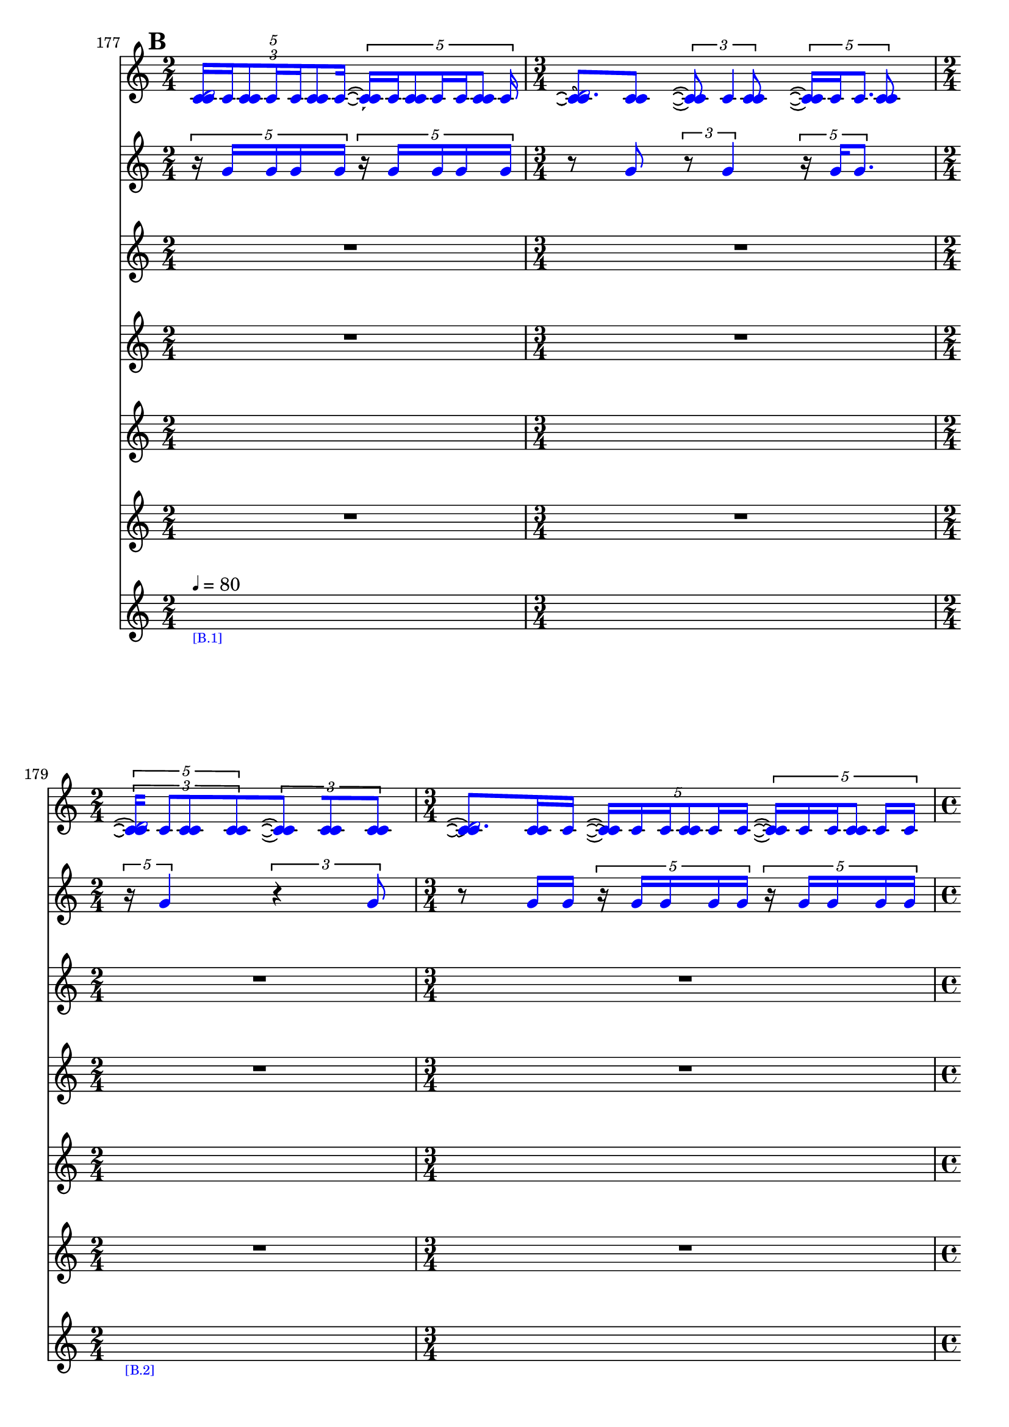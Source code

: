 \context Score = "Score" \with {
    currentBarNumber = #177
} <<
    \tag flute.english_horn.clarinet.piano.percussion.violin.viola.cello
    \context GlobalContext = "Global Context" <<
        \context GlobalRests = "Global Rests" {
            {
                \time 2/4
                R1 * 1/2
            }
            {
                \time 3/4
                R1 * 3/4
            }
            {
                \time 2/4
                R1 * 1/2
            }
            {
                \time 3/4
                R1 * 3/4
            }
            {
                \time 4/4
                R1 * 1
            }
            {
                \time 3/4
                R1 * 3/4
            }
            {
                \time 2/4
                R1 * 1/2
            }
            {
                \time 4/4
                R1 * 1
            }
            {
                \time 2/4
                R1 * 1/2
            }
            {
                \time 3/4
                R1 * 3/4
            }
            {
                \time 4/4
                R1 * 1
            }
            {
                \time 3/4
                R1 * 3/4
            }
            {
                \time 4/4
                R1 * 1
            }
            {
                \time 3/4
                R1 * 3/4
            }
            {
                \time 4/4
                R1 * 1
            }
            {
                \time 2/4
                R1 * 1/2
            }
            {
                \time 4/4
                R1 * 1
            }
            {
                R1 * 1
            }
            {
                \time 3/4
                R1 * 3/4
            }
            {
                \time 2/4
                R1 * 1/2
            }
            {
                \time 1/4
                \once \override MultiMeasureRestText.extra-offset = #'(0 . -7)
                \once \override Score.MultiMeasureRest.transparent = ##t
                \once \override Score.TimeSignature.stencil = ##f
                R1 * 1/4
                    - \markup {
                        \musicglyph
                            #"scripts.ufermata"
                        }
            }
            {
                \time 3/4
                R1 * 3/4
            }
            {
                R1 * 3/4
            }
            {
                \time 1/4
                \once \override MultiMeasureRestText.extra-offset = #'(0 . -7)
                \once \override Score.MultiMeasureRest.transparent = ##t
                \once \override Score.TimeSignature.stencil = ##f
                R1 * 1/4
                    - \markup {
                        \musicglyph
                            #"scripts.ufermata"
                        }
            }
            {
                \time 4/4
                R1 * 1
            }
            {
                R1 * 1
            }
            {
                \time 3/4
                R1 * 3/4
            }
            {
                \time 2/4
                R1 * 1/2
            }
            {
                R1 * 1/2
            }
            {
                \time 3/4
                R1 * 3/4
            }
            {
                \time 4/4
                R1 * 1
            }
            {
                \time 2/4
                R1 * 1/2
            }
            {
                \time 3/4
                R1 * 3/4
            }
            {
                \time 4/4
                R1 * 1
            }
            {
                \time 2/4
                R1 * 1/2
            }
            {
                \time 3/4
                R1 * 3/4
            }
            {
                \time 4/4
                R1 * 1
            }
            {
                \time 3/4
                R1 * 3/4
            }
            {
                \time 4/4
                R1 * 1
            }
            {
                \time 3/4
                R1 * 3/4
            }
            {
                \time 4/4
                R1 * 1
            }
            {
                \time 2/4
                R1 * 1/2
            }
            {
                \time 4/4
                R1 * 1
            }
            {
                R1 * 1
            }
            {
                \time 3/4
                R1 * 3/4
            }
            {
                R1 * 3/4
            }
            {
                \time 2/4
                R1 * 1/2
            }
            {
                \time 3/4
                R1 * 3/4
            }
            {
                \time 1/4
                \once \override MultiMeasureRestText.extra-offset = #'(0 . -7)
                \once \override Score.MultiMeasureRest.transparent = ##t
                \once \override Score.TimeSignature.stencil = ##f
                R1 * 1/4
                    - \markup {
                        \musicglyph
                            #"scripts.ufermata"
                        }
            }
            {
                \time 4/4
                R1 * 1
            }
            {
                R1 * 1
            }
            {
                \time 2/4
                R1 * 1/2
            }
            {
                \time 3/4
                R1 * 3/4
            }
            {
                \time 1/4
                \once \override MultiMeasureRestText.extra-offset = #'(0 . -7)
                \once \override Score.MultiMeasureRest.transparent = ##t
                \once \override Score.TimeSignature.stencil = ##f
                R1 * 1/4
                    - \markup {
                        \musicglyph
                            #"scripts.ushortfermata"
                        }
            }
            {
                \time 2/4
                R1 * 1/2
            }
            {
                \time 3/4
                R1 * 3/4
            }
            {
                \time 1/4
                \once \override MultiMeasureRestText.extra-offset = #'(0 . -7)
                \once \override Score.MultiMeasureRest.transparent = ##t
                \once \override Score.TimeSignature.stencil = ##f
                R1 * 1/4
                    - \markup {
                        \musicglyph
                            #"scripts.ushortfermata"
                        }
            }
            {
                \time 4/4
                R1 * 1
            }
            {
                \time 3/4
                R1 * 3/4
            }
            {
                \time 1/4
                \once \override MultiMeasureRestText.extra-offset = #'(0 . -7)
                \once \override Score.MultiMeasureRest.transparent = ##t
                \once \override Score.TimeSignature.stencil = ##f
                R1 * 1/4
                    - \markup {
                        \musicglyph
                            #"scripts.ushortfermata"
                        }
            }
            {
                \time 2/4
                R1 * 1/2
            }
            {
                \time 4/4
                R1 * 1
            }
            {
                \time 2/4
                R1 * 1/2
            }
            {
                \time 3/4
                R1 * 3/4
            }
            {
                \time 1/4
                \once \override MultiMeasureRestText.extra-offset = #'(0 . -7)
                \once \override Score.MultiMeasureRest.transparent = ##t
                \once \override Score.TimeSignature.stencil = ##f
                R1 * 1/4
                    - \markup {
                        \musicglyph
                            #"scripts.ushortfermata"
                        }
            }
            {
                \time 4/4
                R1 * 1
            }
            {
                \time 3/4
                R1 * 3/4
            }
            {
                \time 1/4
                \once \override MultiMeasureRestText.extra-offset = #'(0 . -7)
                \once \override Score.MultiMeasureRest.transparent = ##t
                \once \override Score.TimeSignature.stencil = ##f
                R1 * 1/4
                    - \markup {
                        \musicglyph
                            #"scripts.ushortfermata"
                        }
            }
            {
                \time 4/4
                R1 * 1
            }
            {
                \time 3/4
                R1 * 3/4
            }
            {
                \time 1/4
                \once \override MultiMeasureRestText.extra-offset = #'(0 . -7)
                \once \override Score.MultiMeasureRest.transparent = ##t
                \once \override Score.TimeSignature.stencil = ##f
                R1 * 1/4
                    - \markup {
                        \musicglyph
                            #"scripts.ushortfermata"
                        }
            }
            {
                \time 4/4
                R1 * 1
            }
            {
                \time 2/4
                R1 * 1/2
            }
            {
                \time 4/4
                R1 * 1
            }
            {
                R1 * 1
            }
            {
                \time 3/4
                R1 * 3/4
            }
            {
                \time 2/4
                R1 * 1/2
            }
            {
                \time 1/4
                \once \override MultiMeasureRestText.extra-offset = #'(0 . -7)
                \once \override Score.MultiMeasureRest.transparent = ##t
                \once \override Score.TimeSignature.stencil = ##f
                R1 * 1/4
                    - \markup {
                        \musicglyph
                            #"scripts.ushortfermata"
                        }
            }
            {
                \time 3/4
                R1 * 3/4
            }
            {
                R1 * 3/4
            }
            {
                \time 1/4
                \once \override MultiMeasureRestText.extra-offset = #'(0 . -7)
                \once \override Score.MultiMeasureRest.transparent = ##t
                \once \override Score.TimeSignature.stencil = ##f
                R1 * 1/4
                    - \markup {
                        \musicglyph
                            #"scripts.ushortfermata"
                        }
            }
            {
                \time 4/4
                R1 * 1
            }
            {
                R1 * 1
            }
            {
                \time 1/4
                \once \override MultiMeasureRestText.extra-offset = #'(0 . -7)
                \once \override Score.MultiMeasureRest.transparent = ##t
                \once \override Score.TimeSignature.stencil = ##f
                R1 * 1/4
                    - \markup {
                        \musicglyph
                            #"scripts.ushortfermata"
                        }
            }
            {
                \time 3/4
                R1 * 3/4
            }
            {
                \time 2/4
                R1 * 1/2
            }
            {
                \time 1/4
                \once \override MultiMeasureRestText.extra-offset = #'(0 . -7)
                \once \override Score.MultiMeasureRest.transparent = ##t
                \once \override Score.TimeSignature.stencil = ##f
                R1 * 1/4
                    - \markup {
                        \musicglyph
                            #"scripts.ushortfermata"
                        }
            }
            {
                \time 2/4
                R1 * 1/2
            }
            {
                \time 3/4
                R1 * 3/4
            }
            {
                \time 4/4
                R1 * 1
            }
            {
                \time 2/4
                R1 * 1/2
            }
            {
                \time 3/4
                R1 * 3/4
            }
            {
                \time 4/4
                R1 * 1
            }
            {
                \time 2/4
                R1 * 1/2
            }
            {
                \time 3/4
                R1 * 3/4
            }
            {
                \time 4/4
                R1 * 1
            }
            {
                \time 3/4
                R1 * 3/4
            }
        }
        \context GlobalSkips = "Global Skips" {
            {
                \time 2/4
                \set Score.proportionalNotationDuration = #(ly:make-moment 1 20)
                \mark #2
                \newSpacingSection
                s1 * 1/2
                    - \markup {
                        \fontsize
                            #-3
                            \with-color
                                #blue
                                [B.1]
                        }
                    ^ \markup {
                    \fontsize
                        #-6
                        \general-align
                            #Y
                            #DOWN
                            \note-by-number
                                #2
                                #0
                                #1
                    \upright
                        {
                            =
                            80
                        }
                    }
            }
            {
                \time 3/4
                \set Score.proportionalNotationDuration = #(ly:make-moment 1 20)
                \newSpacingSection
                s1 * 3/4
            }
            {
                \time 2/4
                \set Score.proportionalNotationDuration = #(ly:make-moment 1 20)
                \newSpacingSection
                s1 * 1/2
                    - \markup {
                        \fontsize
                            #-3
                            \with-color
                                #blue
                                [B.2]
                        }
            }
            {
                \time 3/4
                \set Score.proportionalNotationDuration = #(ly:make-moment 1 20)
                \newSpacingSection
                s1 * 3/4
            }
            {
                \time 4/4
                \set Score.proportionalNotationDuration = #(ly:make-moment 1 20)
                \newSpacingSection
                s1 * 1
                    - \markup {
                        \fontsize
                            #-3
                            \with-color
                                #blue
                                [B.3]
                        }
            }
            {
                \time 3/4
                \set Score.proportionalNotationDuration = #(ly:make-moment 1 20)
                \newSpacingSection
                s1 * 3/4
            }
            {
                \time 2/4
                \set Score.proportionalNotationDuration = #(ly:make-moment 1 12)
                \newSpacingSection
                s1 * 1/2
                    - \markup {
                        \fontsize
                            #-3
                            \with-color
                                #blue
                                [B.4]
                        }
            }
            {
                \time 4/4
                \set Score.proportionalNotationDuration = #(ly:make-moment 1 14)
                \newSpacingSection
                s1 * 1
            }
            {
                \time 2/4
                \set Score.proportionalNotationDuration = #(ly:make-moment 1 12)
                \newSpacingSection
                s1 * 1/2
            }
            {
                \time 3/4
                \set Score.proportionalNotationDuration = #(ly:make-moment 1 12)
                \newSpacingSection
                s1 * 3/4
            }
            {
                \time 4/4
                \set Score.proportionalNotationDuration = #(ly:make-moment 1 12)
                \newSpacingSection
                s1 * 1
                    - \markup {
                        \fontsize
                            #-3
                            \with-color
                                #blue
                                [B.5]
                        }
            }
            {
                \time 3/4
                \set Score.proportionalNotationDuration = #(ly:make-moment 1 12)
                \newSpacingSection
                s1 * 3/4
            }
            {
                \time 4/4
                \set Score.proportionalNotationDuration = #(ly:make-moment 1 12)
                \newSpacingSection
                s1 * 1
                    - \markup {
                        \fontsize
                            #-3
                            \with-color
                                #blue
                                [B.6]
                        }
            }
            {
                \time 3/4
                \set Score.proportionalNotationDuration = #(ly:make-moment 1 12)
                \newSpacingSection
                s1 * 3/4
            }
            {
                \time 4/4
                \set Score.proportionalNotationDuration = #(ly:make-moment 1 12)
                \newSpacingSection
                s1 * 1
                    - \markup {
                        \fontsize
                            #-3
                            \with-color
                                #blue
                                [B.7]
                        }
            }
            {
                \time 2/4
                \set Score.proportionalNotationDuration = #(ly:make-moment 1 12)
                \newSpacingSection
                s1 * 1/2
            }
            {
                \time 4/4
                \set Score.proportionalNotationDuration = #(ly:make-moment 1 12)
                \newSpacingSection
                s1 * 1
                    - \markup {
                        \fontsize
                            #-3
                            \with-color
                                #blue
                                [B.8]
                        }
            }
            {
                \set Score.proportionalNotationDuration = #(ly:make-moment 1 14)
                \newSpacingSection
                s1 * 1
            }
            {
                \time 3/4
                \set Score.proportionalNotationDuration = #(ly:make-moment 1 12)
                \newSpacingSection
                s1 * 3/4
                    - \markup {
                        \fontsize
                            #-3
                            \with-color
                                #blue
                                [B.9]
                        }
            }
            {
                \time 2/4
                \set Score.proportionalNotationDuration = #(ly:make-moment 1 12)
                \newSpacingSection
                s1 * 1/2
            }
            {
                \time 1/4
                \set Score.proportionalNotationDuration = #(ly:make-moment 1 4)
                \newSpacingSection
                s1 * 1/4
                    - \markup {
                        \fontsize
                            #-3
                            \with-color
                                #blue
                                [B.10]
                        }
            }
            {
                \time 3/4
                \set Score.proportionalNotationDuration = #(ly:make-moment 1 12)
                \newSpacingSection
                s1 * 3/4
                    - \markup {
                        \fontsize
                            #-3
                            \with-color
                                #blue
                                [B.11]
                        }
            }
            {
                \set Score.proportionalNotationDuration = #(ly:make-moment 1 12)
                \newSpacingSection
                s1 * 3/4
            }
            {
                \time 1/4
                \set Score.proportionalNotationDuration = #(ly:make-moment 1 4)
                \newSpacingSection
                s1 * 1/4
                    - \markup {
                        \fontsize
                            #-3
                            \with-color
                                #blue
                                [B.12]
                        }
            }
            {
                \time 4/4
                \set Score.proportionalNotationDuration = #(ly:make-moment 1 12)
                \newSpacingSection
                s1 * 1
                    - \markup {
                        \fontsize
                            #-3
                            \with-color
                                #blue
                                [B.13]
                        }
            }
            {
                \set Score.proportionalNotationDuration = #(ly:make-moment 1 12)
                \newSpacingSection
                s1 * 1
            }
            {
                \time 3/4
                \set Score.proportionalNotationDuration = #(ly:make-moment 1 12)
                \newSpacingSection
                s1 * 3/4
                    - \markup {
                        \fontsize
                            #-3
                            \with-color
                                #blue
                                [B.14]
                        }
            }
            {
                \time 2/4
                \set Score.proportionalNotationDuration = #(ly:make-moment 1 12)
                \newSpacingSection
                s1 * 1/2
            }
            {
                \set Score.proportionalNotationDuration = #(ly:make-moment 1 12)
                \newSpacingSection
                s1 * 1/2
            }
            {
                \time 3/4
                \set Score.proportionalNotationDuration = #(ly:make-moment 1 12)
                \newSpacingSection
                s1 * 3/4
            }
            {
                \time 4/4
                \set Score.proportionalNotationDuration = #(ly:make-moment 1 12)
                \newSpacingSection
                s1 * 1
            }
            {
                \time 2/4
                \set Score.proportionalNotationDuration = #(ly:make-moment 1 12)
                \newSpacingSection
                s1 * 1/2
            }
            {
                \time 3/4
                \set Score.proportionalNotationDuration = #(ly:make-moment 1 12)
                \newSpacingSection
                s1 * 3/4
            }
            {
                \time 4/4
                \set Score.proportionalNotationDuration = #(ly:make-moment 1 12)
                \newSpacingSection
                s1 * 1
            }
            {
                \time 2/4
                \set Score.proportionalNotationDuration = #(ly:make-moment 1 12)
                \newSpacingSection
                s1 * 1/2
            }
            {
                \time 3/4
                \set Score.proportionalNotationDuration = #(ly:make-moment 1 12)
                \newSpacingSection
                s1 * 3/4
            }
            {
                \time 4/4
                \set Score.proportionalNotationDuration = #(ly:make-moment 1 12)
                \newSpacingSection
                s1 * 1
                    - \markup {
                        \fontsize
                            #-3
                            \with-color
                                #blue
                                [B.15]
                        }
            }
            {
                \time 3/4
                \set Score.proportionalNotationDuration = #(ly:make-moment 1 12)
                \newSpacingSection
                s1 * 3/4
            }
            {
                \time 4/4
                \set Score.proportionalNotationDuration = #(ly:make-moment 1 12)
                \newSpacingSection
                s1 * 1
            }
            {
                \time 3/4
                \set Score.proportionalNotationDuration = #(ly:make-moment 1 12)
                \newSpacingSection
                s1 * 3/4
            }
            {
                \time 4/4
                \set Score.proportionalNotationDuration = #(ly:make-moment 1 12)
                \newSpacingSection
                s1 * 1
            }
            {
                \time 2/4
                \set Score.proportionalNotationDuration = #(ly:make-moment 1 12)
                \newSpacingSection
                s1 * 1/2
            }
            {
                \time 4/4
                \set Score.proportionalNotationDuration = #(ly:make-moment 1 12)
                \newSpacingSection
                s1 * 1
            }
            {
                \set Score.proportionalNotationDuration = #(ly:make-moment 1 12)
                \newSpacingSection
                s1 * 1
            }
            {
                \time 3/4
                \set Score.proportionalNotationDuration = #(ly:make-moment 1 12)
                \newSpacingSection
                s1 * 3/4
            }
            {
                \set Score.proportionalNotationDuration = #(ly:make-moment 1 12)
                \newSpacingSection
                s1 * 3/4
            }
            {
                \time 2/4
                \set Score.proportionalNotationDuration = #(ly:make-moment 1 12)
                \newSpacingSection
                s1 * 1/2
                    - \markup {
                        \fontsize
                            #-3
                            \with-color
                                #blue
                                [B.16]
                        }
            }
            {
                \time 3/4
                \set Score.proportionalNotationDuration = #(ly:make-moment 1 12)
                \newSpacingSection
                s1 * 3/4
            }
            {
                \time 1/4
                \set Score.proportionalNotationDuration = #(ly:make-moment 1 4)
                \newSpacingSection
                s1 * 1/4
                    - \markup {
                        \fontsize
                            #-3
                            \with-color
                                #blue
                                [B.17]
                        }
            }
            {
                \time 4/4
                \set Score.proportionalNotationDuration = #(ly:make-moment 1 12)
                \newSpacingSection
                s1 * 1
                    - \markup {
                        \fontsize
                            #-3
                            \with-color
                                #blue
                                [B.18]
                        }
            }
            {
                \set Score.proportionalNotationDuration = #(ly:make-moment 1 12)
                \newSpacingSection
                s1 * 1
            }
            {
                \time 2/4
                \set Score.proportionalNotationDuration = #(ly:make-moment 1 12)
                \newSpacingSection
                s1 * 1/2
                    - \markup {
                        \fontsize
                            #-3
                            \with-color
                                #blue
                                [B.19]
                        }
            }
            {
                \time 3/4
                \set Score.proportionalNotationDuration = #(ly:make-moment 1 12)
                \newSpacingSection
                s1 * 3/4
            }
            {
                \time 1/4
                \set Score.proportionalNotationDuration = #(ly:make-moment 1 4)
                \newSpacingSection
                s1 * 1/4
                    - \markup {
                        \fontsize
                            #-3
                            \with-color
                                #blue
                                [B.20]
                        }
            }
            {
                \time 2/4
                \set Score.proportionalNotationDuration = #(ly:make-moment 1 16)
                \newSpacingSection
                s1 * 1/2
                    - \markup {
                        \fontsize
                            #-3
                            \with-color
                                #blue
                                [B.21]
                        }
            }
            {
                \time 3/4
                \set Score.proportionalNotationDuration = #(ly:make-moment 1 16)
                \newSpacingSection
                s1 * 3/4
            }
            {
                \time 1/4
                \set Score.proportionalNotationDuration = #(ly:make-moment 1 4)
                \newSpacingSection
                s1 * 1/4
                    - \markup {
                        \fontsize
                            #-3
                            \with-color
                                #blue
                                [B.22]
                        }
            }
            {
                \time 4/4
                \set Score.proportionalNotationDuration = #(ly:make-moment 1 16)
                \newSpacingSection
                s1 * 1
                    - \markup {
                        \fontsize
                            #-3
                            \with-color
                                #blue
                                [B.23]
                        }
            }
            {
                \time 3/4
                \set Score.proportionalNotationDuration = #(ly:make-moment 1 16)
                \newSpacingSection
                s1 * 3/4
            }
            {
                \time 1/4
                \set Score.proportionalNotationDuration = #(ly:make-moment 1 4)
                \newSpacingSection
                s1 * 1/4
                    - \markup {
                        \fontsize
                            #-3
                            \with-color
                                #blue
                                [B.24]
                        }
            }
            {
                \time 2/4
                \set Score.proportionalNotationDuration = #(ly:make-moment 1 16)
                \newSpacingSection
                s1 * 1/2
                    - \markup {
                        \fontsize
                            #-3
                            \with-color
                                #blue
                                [B.25]
                        }
            }
            {
                \time 4/4
                \set Score.proportionalNotationDuration = #(ly:make-moment 1 12)
                \newSpacingSection
                s1 * 1
            }
            {
                \time 2/4
                \set Score.proportionalNotationDuration = #(ly:make-moment 1 12)
                \newSpacingSection
                s1 * 1/2
                    - \markup {
                        \fontsize
                            #-3
                            \with-color
                                #blue
                                [B.26]
                        }
            }
            {
                \time 3/4
                \set Score.proportionalNotationDuration = #(ly:make-moment 1 12)
                \newSpacingSection
                s1 * 3/4
            }
            {
                \time 1/4
                \set Score.proportionalNotationDuration = #(ly:make-moment 1 4)
                \newSpacingSection
                s1 * 1/4
                    - \markup {
                        \fontsize
                            #-3
                            \with-color
                                #blue
                                [B.27]
                        }
            }
            {
                \time 4/4
                \set Score.proportionalNotationDuration = #(ly:make-moment 1 12)
                \newSpacingSection
                s1 * 1
                    - \markup {
                        \fontsize
                            #-3
                            \with-color
                                #blue
                                [B.28]
                        }
            }
            {
                \time 3/4
                \set Score.proportionalNotationDuration = #(ly:make-moment 1 12)
                \newSpacingSection
                s1 * 3/4
            }
            {
                \time 1/4
                \set Score.proportionalNotationDuration = #(ly:make-moment 1 4)
                \newSpacingSection
                s1 * 1/4
                    - \markup {
                        \fontsize
                            #-3
                            \with-color
                                #blue
                                [B.29]
                        }
            }
            {
                \time 4/4
                \set Score.proportionalNotationDuration = #(ly:make-moment 1 16)
                \newSpacingSection
                s1 * 1
                    - \markup {
                        \fontsize
                            #-3
                            \with-color
                                #blue
                                [B.30]
                        }
            }
            {
                \time 3/4
                \set Score.proportionalNotationDuration = #(ly:make-moment 1 12)
                \newSpacingSection
                s1 * 3/4
            }
            {
                \time 1/4
                \set Score.proportionalNotationDuration = #(ly:make-moment 1 4)
                \newSpacingSection
                s1 * 1/4
                    - \markup {
                        \fontsize
                            #-3
                            \with-color
                                #blue
                                [B.31]
                        }
            }
            {
                \time 4/4
                \set Score.proportionalNotationDuration = #(ly:make-moment 1 16)
                \newSpacingSection
                s1 * 1
                    - \markup {
                        \fontsize
                            #-3
                            \with-color
                                #blue
                                [B.32]
                        }
            }
            {
                \time 2/4
                \set Score.proportionalNotationDuration = #(ly:make-moment 1 12)
                \newSpacingSection
                s1 * 1/2
            }
            {
                \time 4/4
                \set Score.proportionalNotationDuration = #(ly:make-moment 1 16)
                \newSpacingSection
                s1 * 1
                    - \markup {
                        \fontsize
                            #-3
                            \with-color
                                #blue
                                [B.33]
                        }
            }
            {
                \set Score.proportionalNotationDuration = #(ly:make-moment 1 12)
                \newSpacingSection
                s1 * 1
            }
            {
                \time 3/4
                \set Score.proportionalNotationDuration = #(ly:make-moment 1 12)
                \newSpacingSection
                s1 * 3/4
                    - \markup {
                        \fontsize
                            #-3
                            \with-color
                                #blue
                                [B.34]
                        }
            }
            {
                \time 2/4
                \set Score.proportionalNotationDuration = #(ly:make-moment 1 12)
                \newSpacingSection
                s1 * 1/2
            }
            {
                \time 1/4
                \set Score.proportionalNotationDuration = #(ly:make-moment 1 4)
                \newSpacingSection
                s1 * 1/4
                    - \markup {
                        \fontsize
                            #-3
                            \with-color
                                #blue
                                [B.35]
                        }
            }
            {
                \time 3/4
                \set Score.proportionalNotationDuration = #(ly:make-moment 1 16)
                \newSpacingSection
                s1 * 3/4
                    - \markup {
                        \fontsize
                            #-3
                            \with-color
                                #blue
                                [B.36]
                        }
            }
            {
                \set Score.proportionalNotationDuration = #(ly:make-moment 1 12)
                \newSpacingSection
                s1 * 3/4
            }
            {
                \time 1/4
                \set Score.proportionalNotationDuration = #(ly:make-moment 1 4)
                \newSpacingSection
                s1 * 1/4
                    - \markup {
                        \fontsize
                            #-3
                            \with-color
                                #blue
                                [B.37]
                        }
            }
            {
                \time 4/4
                \set Score.proportionalNotationDuration = #(ly:make-moment 1 16)
                \newSpacingSection
                s1 * 1
                    - \markup {
                        \fontsize
                            #-3
                            \with-color
                                #blue
                                [B.38]
                        }
            }
            {
                \set Score.proportionalNotationDuration = #(ly:make-moment 1 12)
                \newSpacingSection
                s1 * 1
            }
            {
                \time 1/4
                \set Score.proportionalNotationDuration = #(ly:make-moment 1 4)
                \newSpacingSection
                s1 * 1/4
                    - \markup {
                        \fontsize
                            #-3
                            \with-color
                                #blue
                                [B.39]
                        }
            }
            {
                \time 3/4
                \set Score.proportionalNotationDuration = #(ly:make-moment 1 16)
                \newSpacingSection
                s1 * 3/4
                    - \markup {
                        \fontsize
                            #-3
                            \with-color
                                #blue
                                [B.40]
                        }
            }
            {
                \time 2/4
                \set Score.proportionalNotationDuration = #(ly:make-moment 1 12)
                \newSpacingSection
                s1 * 1/2
            }
            {
                \time 1/4
                \set Score.proportionalNotationDuration = #(ly:make-moment 1 4)
                \newSpacingSection
                s1 * 1/4
                    - \markup {
                        \fontsize
                            #-3
                            \with-color
                                #blue
                                [B.41]
                        }
            }
            {
                \time 2/4
                \set Score.proportionalNotationDuration = #(ly:make-moment 1 12)
                \newSpacingSection
                s1 * 1/2
                    - \markup {
                        \fontsize
                            #-3
                            \with-color
                                #blue
                                [B.42]
                        }
            }
            {
                \time 3/4
                \set Score.proportionalNotationDuration = #(ly:make-moment 1 12)
                \newSpacingSection
                s1 * 3/4
            }
            {
                \time 4/4
                \set Score.proportionalNotationDuration = #(ly:make-moment 1 16)
                \newSpacingSection
                s1 * 1
                    - \markup {
                        \fontsize
                            #-3
                            \with-color
                                #blue
                                [B.43]
                        }
            }
            {
                \time 2/4
                \set Score.proportionalNotationDuration = #(ly:make-moment 1 12)
                \newSpacingSection
                s1 * 1/2
            }
            {
                \time 3/4
                \set Score.proportionalNotationDuration = #(ly:make-moment 1 16)
                \newSpacingSection
                s1 * 3/4
                    - \markup {
                        \fontsize
                            #-3
                            \with-color
                                #blue
                                [B.44]
                        }
            }
            {
                \time 4/4
                \set Score.proportionalNotationDuration = #(ly:make-moment 1 16)
                \newSpacingSection
                s1 * 1
            }
            {
                \time 2/4
                \set Score.proportionalNotationDuration = #(ly:make-moment 1 16)
                \newSpacingSection
                s1 * 1/2
                    - \markup {
                        \fontsize
                            #-3
                            \with-color
                                #blue
                                [B.45]
                        }
            }
            {
                \time 3/4
                \set Score.proportionalNotationDuration = #(ly:make-moment 1 16)
                \newSpacingSection
                s1 * 3/4
            }
            {
                \time 4/4
                \set Score.proportionalNotationDuration = #(ly:make-moment 1 16)
                \newSpacingSection
                s1 * 1
                    - \markup {
                        \fontsize
                            #-3
                            \with-color
                                #blue
                                [B.46]
                        }
            }
            {
                \time 3/4
                \set Score.proportionalNotationDuration = #(ly:make-moment 1 12)
                \newSpacingSection
                s1 * 3/4
            }
        }
    >>
    \context MusicContext = "MusicContext" <<
        \context WindSectionStaffGroup = "WindSectionStaffGroup" <<
            \tag flute
            \context FluteMusicStaff = "FluteMusicStaff" {
                \context FluteMusicVoice = "FluteMusicVoice" {
                    \times 4/5 {
                        \once \override Beam.color = #blue
                        \once \override Dots.color = #blue
                        \once \override Flag.color = #blue
                        \once \override NoteHead.color = #blue
                        \once \override Stem.color = #blue
                        c'16 [
                        \once \override Beam.color = #blue
                        \once \override Dots.color = #blue
                        \once \override Flag.color = #blue
                        \once \override NoteHead.color = #blue
                        \once \override Stem.color = #blue
                        c'16
                        \once \override Beam.color = #blue
                        \once \override Dots.color = #blue
                        \once \override Flag.color = #blue
                        \once \override NoteHead.color = #blue
                        \once \override Stem.color = #blue
                        c'16
                        \once \override Beam.color = #blue
                        \once \override Dots.color = #blue
                        \once \override Flag.color = #blue
                        \once \override NoteHead.color = #blue
                        \once \override Stem.color = #blue
                        c'16
                        \once \override Beam.color = #blue
                        \once \override Dots.color = #blue
                        \once \override Flag.color = #blue
                        \once \override NoteHead.color = #blue
                        \once \override Stem.color = #blue
                        \shape #'((2 . 0) (1 . 0) (0.5 . 0) (0 . 0)) RepeatTie
                        c'16 ]
                    }
                    \times 4/5 {
                        \once \override Beam.color = #blue
                        \once \override Dots.color = #blue
                        \once \override Flag.color = #blue
                        \once \override NoteHead.color = #blue
                        \once \override Stem.color = #blue
                        \shape #'((2 . 0) (1 . 0) (0.5 . 0) (0 . 0)) RepeatTie
                        c'16 \repeatTie [
                        \once \override Beam.color = #blue
                        \once \override Dots.color = #blue
                        \once \override Flag.color = #blue
                        \once \override NoteHead.color = #blue
                        \once \override Stem.color = #blue
                        c'16
                        \once \override Beam.color = #blue
                        \once \override Dots.color = #blue
                        \once \override Flag.color = #blue
                        \once \override NoteHead.color = #blue
                        \once \override Stem.color = #blue
                        c'16
                        \once \override Beam.color = #blue
                        \once \override Dots.color = #blue
                        \once \override Flag.color = #blue
                        \once \override NoteHead.color = #blue
                        \once \override Stem.color = #blue
                        c'16
                        \once \override Beam.color = #blue
                        \once \override Dots.color = #blue
                        \once \override Flag.color = #blue
                        \once \override NoteHead.color = #blue
                        \once \override Stem.color = #blue
                        \shape #'((2 . 0) (1 . 0) (0.5 . 0) (0 . 0)) RepeatTie
                        c'16 ]
                    }
                    {
                        \once \override Beam.color = #blue
                        \once \override Dots.color = #blue
                        \once \override Flag.color = #blue
                        \once \override NoteHead.color = #blue
                        \once \override Stem.color = #blue
                        \shape #'((2 . 0) (1 . 0) (0.5 . 0) (0 . 0)) RepeatTie
                        c'8 \repeatTie [
                        \once \override Beam.color = #blue
                        \once \override Dots.color = #blue
                        \once \override Flag.color = #blue
                        \once \override NoteHead.color = #blue
                        \once \override Stem.color = #blue
                        c'8 ]
                    }
                    \times 2/3 {
                        \once \override Beam.color = #blue
                        \once \override Dots.color = #blue
                        \once \override Flag.color = #blue
                        \once \override NoteHead.color = #blue
                        \once \override Stem.color = #blue
                        c'8 \repeatTie
                        \once \override Beam.color = #blue
                        \once \override Dots.color = #blue
                        \once \override Flag.color = #blue
                        \once \override NoteHead.color = #blue
                        \once \override Stem.color = #blue
                        \shape #'((2 . 0) (1 . 0) (0.5 . 0) (0 . 0)) RepeatTie
                        c'4
                    }
                    \times 4/5 {
                        \once \override Beam.color = #blue
                        \once \override Dots.color = #blue
                        \once \override Flag.color = #blue
                        \once \override NoteHead.color = #blue
                        \once \override Stem.color = #blue
                        c'16 \repeatTie [
                        \once \override Beam.color = #blue
                        \once \override Dots.color = #blue
                        \once \override Flag.color = #blue
                        \once \override NoteHead.color = #blue
                        \once \override Stem.color = #blue
                        c'16
                        \once \override Beam.color = #blue
                        \once \override Dots.color = #blue
                        \once \override Flag.color = #blue
                        \once \override NoteHead.color = #blue
                        \once \override Stem.color = #blue
                        \shape #'((2 . 0) (1 . 0) (0.5 . 0) (0 . 0)) RepeatTie
                        c'8. ]
                    }
                    \times 4/5 {
                        \once \override Beam.color = #blue
                        \once \override Dots.color = #blue
                        \once \override Flag.color = #blue
                        \once \override NoteHead.color = #blue
                        \once \override Stem.color = #blue
                        c'16 \repeatTie
                        \once \override Beam.color = #blue
                        \once \override Dots.color = #blue
                        \once \override Flag.color = #blue
                        \once \override NoteHead.color = #blue
                        \once \override Stem.color = #blue
                        \shape #'((2 . 0) (1 . 0) (0.5 . 0) (0 . 0)) RepeatTie
                        c'4
                    }
                    \times 2/3 {
                        \once \override Beam.color = #blue
                        \once \override Dots.color = #blue
                        \once \override Flag.color = #blue
                        \once \override NoteHead.color = #blue
                        \once \override Stem.color = #blue
                        c'4 \repeatTie
                        \once \override Beam.color = #blue
                        \once \override Dots.color = #blue
                        \once \override Flag.color = #blue
                        \once \override NoteHead.color = #blue
                        \once \override Stem.color = #blue
                        c'8
                    }
                    {
                        \once \override Beam.color = #blue
                        \once \override Dots.color = #blue
                        \once \override Flag.color = #blue
                        \once \override NoteHead.color = #blue
                        \once \override Stem.color = #blue
                        \shape #'((2 . 0) (1 . 0) (0.5 . 0) (0 . 0)) RepeatTie
                        c'8 \repeatTie [
                        \once \override Beam.color = #blue
                        \once \override Dots.color = #blue
                        \once \override Flag.color = #blue
                        \once \override NoteHead.color = #blue
                        \once \override Stem.color = #blue
                        c'16
                        \once \override Beam.color = #blue
                        \once \override Dots.color = #blue
                        \once \override Flag.color = #blue
                        \once \override NoteHead.color = #blue
                        \once \override Stem.color = #blue
                        \shape #'((2 . 0) (1 . 0) (0.5 . 0) (0 . 0)) RepeatTie
                        c'16 ]
                    }
                    \times 4/5 {
                        \once \override Beam.color = #blue
                        \once \override Dots.color = #blue
                        \once \override Flag.color = #blue
                        \once \override NoteHead.color = #blue
                        \once \override Stem.color = #blue
                        \shape #'((2 . 0) (1 . 0) (0.5 . 0) (0 . 0)) RepeatTie
                        c'16 \repeatTie [
                        \once \override Beam.color = #blue
                        \once \override Dots.color = #blue
                        \once \override Flag.color = #blue
                        \once \override NoteHead.color = #blue
                        \once \override Stem.color = #blue
                        c'16
                        \once \override Beam.color = #blue
                        \once \override Dots.color = #blue
                        \once \override Flag.color = #blue
                        \once \override NoteHead.color = #blue
                        \once \override Stem.color = #blue
                        c'16
                        \once \override Beam.color = #blue
                        \once \override Dots.color = #blue
                        \once \override Flag.color = #blue
                        \once \override NoteHead.color = #blue
                        \once \override Stem.color = #blue
                        c'16
                        \once \override Beam.color = #blue
                        \once \override Dots.color = #blue
                        \once \override Flag.color = #blue
                        \once \override NoteHead.color = #blue
                        \once \override Stem.color = #blue
                        \shape #'((2 . 0) (1 . 0) (0.5 . 0) (0 . 0)) RepeatTie
                        c'16 ]
                    }
                    \times 4/5 {
                        \once \override Beam.color = #blue
                        \once \override Dots.color = #blue
                        \once \override Flag.color = #blue
                        \once \override NoteHead.color = #blue
                        \once \override Stem.color = #blue
                        \shape #'((2 . 0) (1 . 0) (0.5 . 0) (0 . 0)) RepeatTie
                        c'16 \repeatTie [
                        \once \override Beam.color = #blue
                        \once \override Dots.color = #blue
                        \once \override Flag.color = #blue
                        \once \override NoteHead.color = #blue
                        \once \override Stem.color = #blue
                        c'16
                        \once \override Beam.color = #blue
                        \once \override Dots.color = #blue
                        \once \override Flag.color = #blue
                        \once \override NoteHead.color = #blue
                        \once \override Stem.color = #blue
                        c'16
                        \once \override Beam.color = #blue
                        \once \override Dots.color = #blue
                        \once \override Flag.color = #blue
                        \once \override NoteHead.color = #blue
                        \once \override Stem.color = #blue
                        c'16
                        \once \override Beam.color = #blue
                        \once \override Dots.color = #blue
                        \once \override Flag.color = #blue
                        \once \override NoteHead.color = #blue
                        \once \override Stem.color = #blue
                        c'16 ]
                    }
                    r1
                    r2.
                    s1 * 25/4
                    {
                        \once \override Beam.color = #blue
                        \once \override Dots.color = #blue
                        \once \override Flag.color = #blue
                        \once \override NoteHead.color = #blue
                        \once \override Stem.color = #blue
                        c'8
                        r4
                        \once \override Beam.color = #blue
                        \once \override Dots.color = #blue
                        \once \override Flag.color = #blue
                        \once \override NoteHead.color = #blue
                        \once \override Stem.color = #blue
                        c'8
                        r8
                        \once \override Beam.color = #blue
                        \once \override Dots.color = #blue
                        \once \override Flag.color = #blue
                        \once \override NoteHead.color = #blue
                        \once \override Stem.color = #blue
                        c'8
                        r4
                    }
                    {
                        r8
                        \once \override Beam.color = #blue
                        \once \override Dots.color = #blue
                        \once \override Flag.color = #blue
                        \once \override NoteHead.color = #blue
                        \once \override Stem.color = #blue
                        c'8
                        r4
                    }
                    s1 * 225/4
                    \bar "|"
                }
            }
            \tag english_horn
            \context EnglishHornMusicStaff = "EnglishHornMusicStaff" {
                \context EnglishHornMusicVoice = "EnglishHornMusicVoice" {
                    \times 4/5 {
                        r16
                        \once \override Beam.color = #blue
                        \once \override Dots.color = #blue
                        \once \override Flag.color = #blue
                        \once \override NoteHead.color = #blue
                        \once \override Stem.color = #blue
                        g'16 [
                        \once \override Beam.color = #blue
                        \once \override Dots.color = #blue
                        \once \override Flag.color = #blue
                        \once \override NoteHead.color = #blue
                        \once \override Stem.color = #blue
                        g'16
                        \once \override Beam.color = #blue
                        \once \override Dots.color = #blue
                        \once \override Flag.color = #blue
                        \once \override NoteHead.color = #blue
                        \once \override Stem.color = #blue
                        g'16
                        \once \override Beam.color = #blue
                        \once \override Dots.color = #blue
                        \once \override Flag.color = #blue
                        \once \override NoteHead.color = #blue
                        \once \override Stem.color = #blue
                        g'16 ]
                    }
                    \times 4/5 {
                        r16
                        \once \override Beam.color = #blue
                        \once \override Dots.color = #blue
                        \once \override Flag.color = #blue
                        \once \override NoteHead.color = #blue
                        \once \override Stem.color = #blue
                        g'16 [
                        \once \override Beam.color = #blue
                        \once \override Dots.color = #blue
                        \once \override Flag.color = #blue
                        \once \override NoteHead.color = #blue
                        \once \override Stem.color = #blue
                        g'16
                        \once \override Beam.color = #blue
                        \once \override Dots.color = #blue
                        \once \override Flag.color = #blue
                        \once \override NoteHead.color = #blue
                        \once \override Stem.color = #blue
                        g'16
                        \once \override Beam.color = #blue
                        \once \override Dots.color = #blue
                        \once \override Flag.color = #blue
                        \once \override NoteHead.color = #blue
                        \once \override Stem.color = #blue
                        g'16 ]
                    }
                    {
                        r8
                        \once \override Beam.color = #blue
                        \once \override Dots.color = #blue
                        \once \override Flag.color = #blue
                        \once \override NoteHead.color = #blue
                        \once \override Stem.color = #blue
                        g'8
                    }
                    \times 2/3 {
                        r8
                        \once \override Beam.color = #blue
                        \once \override Dots.color = #blue
                        \once \override Flag.color = #blue
                        \once \override NoteHead.color = #blue
                        \once \override Stem.color = #blue
                        g'4
                    }
                    \times 4/5 {
                        r16
                        \once \override Beam.color = #blue
                        \once \override Dots.color = #blue
                        \once \override Flag.color = #blue
                        \once \override NoteHead.color = #blue
                        \once \override Stem.color = #blue
                        g'16 [
                        \once \override Beam.color = #blue
                        \once \override Dots.color = #blue
                        \once \override Flag.color = #blue
                        \once \override NoteHead.color = #blue
                        \once \override Stem.color = #blue
                        g'8. ]
                    }
                    \times 4/5 {
                        r16
                        \once \override Beam.color = #blue
                        \once \override Dots.color = #blue
                        \once \override Flag.color = #blue
                        \once \override NoteHead.color = #blue
                        \once \override Stem.color = #blue
                        g'4
                    }
                    \times 2/3 {
                        r4
                        \once \override Beam.color = #blue
                        \once \override Dots.color = #blue
                        \once \override Flag.color = #blue
                        \once \override NoteHead.color = #blue
                        \once \override Stem.color = #blue
                        g'8
                    }
                    {
                        r8
                        \once \override Beam.color = #blue
                        \once \override Dots.color = #blue
                        \once \override Flag.color = #blue
                        \once \override NoteHead.color = #blue
                        \once \override Stem.color = #blue
                        g'16 [
                        \once \override Beam.color = #blue
                        \once \override Dots.color = #blue
                        \once \override Flag.color = #blue
                        \once \override NoteHead.color = #blue
                        \once \override Stem.color = #blue
                        g'16 ]
                    }
                    \times 4/5 {
                        r16
                        \once \override Beam.color = #blue
                        \once \override Dots.color = #blue
                        \once \override Flag.color = #blue
                        \once \override NoteHead.color = #blue
                        \once \override Stem.color = #blue
                        g'16 [
                        \once \override Beam.color = #blue
                        \once \override Dots.color = #blue
                        \once \override Flag.color = #blue
                        \once \override NoteHead.color = #blue
                        \once \override Stem.color = #blue
                        g'16
                        \once \override Beam.color = #blue
                        \once \override Dots.color = #blue
                        \once \override Flag.color = #blue
                        \once \override NoteHead.color = #blue
                        \once \override Stem.color = #blue
                        g'16
                        \once \override Beam.color = #blue
                        \once \override Dots.color = #blue
                        \once \override Flag.color = #blue
                        \once \override NoteHead.color = #blue
                        \once \override Stem.color = #blue
                        g'16 ]
                    }
                    \times 4/5 {
                        r16
                        \once \override Beam.color = #blue
                        \once \override Dots.color = #blue
                        \once \override Flag.color = #blue
                        \once \override NoteHead.color = #blue
                        \once \override Stem.color = #blue
                        g'16 [
                        \once \override Beam.color = #blue
                        \once \override Dots.color = #blue
                        \once \override Flag.color = #blue
                        \once \override NoteHead.color = #blue
                        \once \override Stem.color = #blue
                        g'16
                        \once \override Beam.color = #blue
                        \once \override Dots.color = #blue
                        \once \override Flag.color = #blue
                        \once \override NoteHead.color = #blue
                        \once \override Stem.color = #blue
                        g'16
                        \once \override Beam.color = #blue
                        \once \override Dots.color = #blue
                        \once \override Flag.color = #blue
                        \once \override NoteHead.color = #blue
                        \once \override Stem.color = #blue
                        g'16 ]
                    }
                    \times 4/5 {
                        r16
                        \once \override Beam.color = #blue
                        \once \override Dots.color = #blue
                        \once \override Flag.color = #blue
                        \once \override NoteHead.color = #blue
                        \once \override Stem.color = #blue
                        g'16 [
                        \once \override Beam.color = #blue
                        \once \override Dots.color = #blue
                        \once \override Flag.color = #blue
                        \once \override NoteHead.color = #blue
                        \once \override Stem.color = #blue
                        g'16
                        \once \override Beam.color = #blue
                        \once \override Dots.color = #blue
                        \once \override Flag.color = #blue
                        \once \override NoteHead.color = #blue
                        \once \override Stem.color = #blue
                        g'16
                        \once \override Beam.color = #blue
                        \once \override Dots.color = #blue
                        \once \override Flag.color = #blue
                        \once \override NoteHead.color = #blue
                        \once \override Stem.color = #blue
                        g'16 ]
                    }
                    {
                        r8
                        \once \override Beam.color = #blue
                        \once \override Dots.color = #blue
                        \once \override Flag.color = #blue
                        \once \override NoteHead.color = #blue
                        \once \override Stem.color = #blue
                        g'8
                    }
                    \times 2/3 {
                        r8
                        \once \override Beam.color = #blue
                        \once \override Dots.color = #blue
                        \once \override Flag.color = #blue
                        \once \override NoteHead.color = #blue
                        \once \override Stem.color = #blue
                        g'4
                    }
                    \times 4/5 {
                        r16
                        \once \override Beam.color = #blue
                        \once \override Dots.color = #blue
                        \once \override Flag.color = #blue
                        \once \override NoteHead.color = #blue
                        \once \override Stem.color = #blue
                        g'16 [
                        \once \override Beam.color = #blue
                        \once \override Dots.color = #blue
                        \once \override Flag.color = #blue
                        \once \override NoteHead.color = #blue
                        \once \override Stem.color = #blue
                        g'8. ]
                    }
                    \times 4/5 {
                        r16
                        \once \override Beam.color = #blue
                        \once \override Dots.color = #blue
                        \once \override Flag.color = #blue
                        \once \override NoteHead.color = #blue
                        \once \override Stem.color = #blue
                        g'4
                    }
                    \times 2/3 {
                        r4
                        \once \override Beam.color = #blue
                        \once \override Dots.color = #blue
                        \once \override Flag.color = #blue
                        \once \override NoteHead.color = #blue
                        \once \override Stem.color = #blue
                        g'8
                    }
                    {
                        r8
                        \once \override Beam.color = #blue
                        \once \override Dots.color = #blue
                        \once \override Flag.color = #blue
                        \once \override NoteHead.color = #blue
                        \once \override Stem.color = #blue
                        g'16 [
                        \once \override Beam.color = #blue
                        \once \override Dots.color = #blue
                        \once \override Flag.color = #blue
                        \once \override NoteHead.color = #blue
                        \once \override Stem.color = #blue
                        g'16 ]
                    }
                    s1 * 15
                    \once \override Beam.color = #blue
                    \once \override Dots.color = #blue
                    \once \override Flag.color = #blue
                    \once \override NoteHead.color = #blue
                    \once \override Stem.color = #blue
                    g'2. ~
                    \once \override Beam.color = #blue
                    \once \override Dots.color = #blue
                    \once \override Flag.color = #blue
                    \once \override NoteHead.color = #blue
                    \once \override Stem.color = #blue
                    g'2 ~
                    \once \override Beam.color = #blue
                    \once \override Dots.color = #blue
                    \once \override Flag.color = #blue
                    \once \override NoteHead.color = #blue
                    \once \override Stem.color = #blue
                    g'2 ~
                    \once \override Beam.color = #blue
                    \once \override Dots.color = #blue
                    \once \override Flag.color = #blue
                    \once \override NoteHead.color = #blue
                    \once \override Stem.color = #blue
                    g'2. ~
                    \once \override Beam.color = #blue
                    \once \override Dots.color = #blue
                    \once \override Flag.color = #blue
                    \once \override NoteHead.color = #blue
                    \once \override Stem.color = #blue
                    g'1 ~
                    \once \override Beam.color = #blue
                    \once \override Dots.color = #blue
                    \once \override Flag.color = #blue
                    \once \override NoteHead.color = #blue
                    \once \override Stem.color = #blue
                    g'2 ~
                    \once \override Beam.color = #blue
                    \once \override Dots.color = #blue
                    \once \override Flag.color = #blue
                    \once \override NoteHead.color = #blue
                    \once \override Stem.color = #blue
                    g'2. ~
                    \once \override Beam.color = #blue
                    \once \override Dots.color = #blue
                    \once \override Flag.color = #blue
                    \once \override NoteHead.color = #blue
                    \once \override Stem.color = #blue
                    g'1 ~
                    \once \override Beam.color = #blue
                    \once \override Dots.color = #blue
                    \once \override Flag.color = #blue
                    \once \override NoteHead.color = #blue
                    \once \override Stem.color = #blue
                    g'2 ~
                    \once \override Beam.color = #blue
                    \once \override Dots.color = #blue
                    \once \override Flag.color = #blue
                    \once \override NoteHead.color = #blue
                    \once \override Stem.color = #blue
                    g'2
                    r4
                    \once \override Beam.color = #blue
                    \once \override Dots.color = #blue
                    \once \override Flag.color = #blue
                    \once \override NoteHead.color = #blue
                    \once \override Stem.color = #blue
                    g'1 ~
                    \once \override Beam.color = #blue
                    \once \override Dots.color = #blue
                    \once \override Flag.color = #blue
                    \once \override NoteHead.color = #blue
                    \once \override Stem.color = #blue
                    g'2. ~
                    \once \override Beam.color = #blue
                    \once \override Dots.color = #blue
                    \once \override Flag.color = #blue
                    \once \override NoteHead.color = #blue
                    \once \override Stem.color = #blue
                    g'1 ~
                    \once \override Beam.color = #blue
                    \once \override Dots.color = #blue
                    \once \override Flag.color = #blue
                    \once \override NoteHead.color = #blue
                    \once \override Stem.color = #blue
                    g'2. ~
                    \once \override Beam.color = #blue
                    \once \override Dots.color = #blue
                    \once \override Flag.color = #blue
                    \once \override NoteHead.color = #blue
                    \once \override Stem.color = #blue
                    g'1 ~
                    \once \override Beam.color = #blue
                    \once \override Dots.color = #blue
                    \once \override Flag.color = #blue
                    \once \override NoteHead.color = #blue
                    \once \override Stem.color = #blue
                    g'2 ~
                    \once \override Beam.color = #blue
                    \once \override Dots.color = #blue
                    \once \override Flag.color = #blue
                    \once \override NoteHead.color = #blue
                    \once \override Stem.color = #blue
                    g'1 ~
                    \once \override Beam.color = #blue
                    \once \override Dots.color = #blue
                    \once \override Flag.color = #blue
                    \once \override NoteHead.color = #blue
                    \once \override Stem.color = #blue
                    g'1 ~
                    \once \override Beam.color = #blue
                    \once \override Dots.color = #blue
                    \once \override Flag.color = #blue
                    \once \override NoteHead.color = #blue
                    \once \override Stem.color = #blue
                    g'2. ~
                    \once \override Beam.color = #blue
                    \once \override Dots.color = #blue
                    \once \override Flag.color = #blue
                    \once \override NoteHead.color = #blue
                    \once \override Stem.color = #blue
                    g'2
                    r4
                    \once \override Beam.color = #blue
                    \once \override Dots.color = #blue
                    \once \override Flag.color = #blue
                    \once \override NoteHead.color = #blue
                    \once \override Stem.color = #blue
                    g'2
                    \once \override Beam.color = #blue
                    \once \override Dots.color = #blue
                    \once \override Flag.color = #blue
                    \once \override NoteHead.color = #blue
                    \once \override Stem.color = #blue
                    g'2. \repeatTie
                    s1 * 1/4
                    r1
                        ^ \markup {
                            \whiteout
                                \override
                                    #'(box-padding . 0.5)
                                    \box
                                        "remove staple"
                            }
                    r1
                    s1 * 3/2
                    \override TupletNumber.text = \markup {
                        \scale
                            #'(0.75 . 0.75)
                            \score
                                {
                                    \new Score \with {
                                        \override SpacingSpanner.spacing-increment = #0.5
                                        proportionalNotationDuration = ##f
                                    } <<
                                        \new RhythmicStaff \with {
                                            \remove Time_signature_engraver
                                            \remove Staff_symbol_engraver
                                            \override Stem.direction = #up
                                            \override Stem.length = #5
                                            \override TupletBracket.bracket-visibility = ##t
                                            \override TupletBracket.direction = #up
                                            \override TupletBracket.padding = #1.25
                                            \override TupletBracket.shorten-pair = #'(-1 . -1.5)
                                            \override TupletNumber.text = #tuplet-number::calc-fraction-text
                                            tupletFullLength = ##t
                                        } {
                                            c'2
                                        }
                                    >>
                                    \layout {
                                        indent = #0
                                        ragged-right = ##t
                                    }
                                }
                        }
                    \times 1/1 {
                        \stopStaff
                        \once \override Staff.StaffSymbol.line-count = 1
                        \startStaff
                        \once \override Beam.color = #blue
                        \once \override Beam.grow-direction = #right
                        \once \override Dots.color = #blue
                        \once \override Flag.color = #blue
                        \once \override NoteHead.color = #blue
                        \once \override Stem.color = #blue
                        \override Staff.Stem.stemlet-length = #0.75
                        \clef "percussion"
                        g'16 * 351/64 [
                            ^ \markup {
                                \whiteout
                                    \override
                                        #'(box-padding . 0.5)
                                        \box
                                            ratchet
                                }
                        \once \override Beam.color = #blue
                        \once \override Dots.color = #blue
                        \once \override Flag.color = #blue
                        \once \override NoteHead.color = #blue
                        \once \override Stem.color = #blue
                        g'16 * 101/64
                        \revert Staff.Stem.stemlet-length
                        \once \override Beam.color = #blue
                        \once \override Dots.color = #blue
                        \once \override Flag.color = #blue
                        \once \override NoteHead.color = #blue
                        \once \override Stem.color = #blue
                        g'16 * 15/16 ]
                    }
                    \revert TupletNumber.text
                    \override TupletNumber.text = \markup {
                        \scale
                            #'(0.75 . 0.75)
                            \score
                                {
                                    \new Score \with {
                                        \override SpacingSpanner.spacing-increment = #0.5
                                        proportionalNotationDuration = ##f
                                    } <<
                                        \new RhythmicStaff \with {
                                            \remove Time_signature_engraver
                                            \remove Staff_symbol_engraver
                                            \override Stem.direction = #up
                                            \override Stem.length = #5
                                            \override TupletBracket.bracket-visibility = ##t
                                            \override TupletBracket.direction = #up
                                            \override TupletBracket.padding = #1.25
                                            \override TupletBracket.shorten-pair = #'(-1 . -1.5)
                                            \override TupletNumber.text = #tuplet-number::calc-fraction-text
                                            tupletFullLength = ##t
                                        } {
                                            c'2.
                                        }
                                    >>
                                    \layout {
                                        indent = #0
                                        ragged-right = ##t
                                    }
                                }
                        }
                    \times 1/1 {
                        \once \override Beam.color = #blue
                        \once \override Beam.grow-direction = #left
                        \once \override Dots.color = #blue
                        \once \override Flag.color = #blue
                        \once \override NoteHead.color = #blue
                        \once \override Stem.color = #blue
                        \override Staff.Stem.stemlet-length = #0.75
                        g'16 * 57/64 [
                        \once \override Beam.color = #blue
                        \once \override Dots.color = #blue
                        \once \override Flag.color = #blue
                        \once \override NoteHead.color = #blue
                        \once \override Stem.color = #blue
                        g'16 * 31/32
                        \once \override Beam.color = #blue
                        \once \override Dots.color = #blue
                        \once \override Flag.color = #blue
                        \once \override NoteHead.color = #blue
                        \once \override Stem.color = #blue
                        g'16 * 77/64
                        \once \override Beam.color = #blue
                        \once \override Dots.color = #blue
                        \once \override Flag.color = #blue
                        \once \override NoteHead.color = #blue
                        \once \override Stem.color = #blue
                        g'16 * 111/64
                        \once \override Beam.color = #blue
                        \once \override Dots.color = #blue
                        \once \override Flag.color = #blue
                        \once \override NoteHead.color = #blue
                        \once \override Stem.color = #blue
                        g'16 * 11/4
                        \revert Staff.Stem.stemlet-length
                        \once \override Beam.color = #blue
                        \once \override Dots.color = #blue
                        \once \override Flag.color = #blue
                        \once \override NoteHead.color = #blue
                        \once \override Stem.color = #blue
                        g'16 * 285/64 ]
                    }
                    \revert TupletNumber.text
                    s1 * 1/4
                    \override TupletNumber.text = \markup {
                        \scale
                            #'(0.75 . 0.75)
                            \score
                                {
                                    \new Score \with {
                                        \override SpacingSpanner.spacing-increment = #0.5
                                        proportionalNotationDuration = ##f
                                    } <<
                                        \new RhythmicStaff \with {
                                            \remove Time_signature_engraver
                                            \remove Staff_symbol_engraver
                                            \override Stem.direction = #up
                                            \override Stem.length = #5
                                            \override TupletBracket.bracket-visibility = ##t
                                            \override TupletBracket.direction = #up
                                            \override TupletBracket.padding = #1.25
                                            \override TupletBracket.shorten-pair = #'(-1 . -1.5)
                                            \override TupletNumber.text = #tuplet-number::calc-fraction-text
                                            tupletFullLength = ##t
                                        } {
                                            c'1
                                        }
                                    >>
                                    \layout {
                                        indent = #0
                                        ragged-right = ##t
                                    }
                                }
                        }
                    \times 1/1 {
                        \once \override Beam.color = #blue
                        \once \override Beam.grow-direction = #right
                        \once \override Dots.color = #blue
                        \once \override Flag.color = #blue
                        \once \override NoteHead.color = #blue
                        \once \override Stem.color = #blue
                        \override Staff.Stem.stemlet-length = #0.75
                        g'16 * 187/32 [
                        \once \override Beam.color = #blue
                        \once \override Dots.color = #blue
                        \once \override Flag.color = #blue
                        \once \override NoteHead.color = #blue
                        \once \override Stem.color = #blue
                        g'16 * 139/32
                        \once \override Beam.color = #blue
                        \once \override Dots.color = #blue
                        \once \override Flag.color = #blue
                        \once \override NoteHead.color = #blue
                        \once \override Stem.color = #blue
                        g'16 * 73/32
                        \once \override Beam.color = #blue
                        \once \override Dots.color = #blue
                        \once \override Flag.color = #blue
                        \once \override NoteHead.color = #blue
                        \once \override Stem.color = #blue
                        g'16 * 23/16
                        \once \override Beam.color = #blue
                        \once \override Dots.color = #blue
                        \once \override Flag.color = #blue
                        \once \override NoteHead.color = #blue
                        \once \override Stem.color = #blue
                        g'16 * 71/64
                        \revert Staff.Stem.stemlet-length
                        \once \override Beam.color = #blue
                        \once \override Dots.color = #blue
                        \once \override Flag.color = #blue
                        \once \override NoteHead.color = #blue
                        \once \override Stem.color = #blue
                        g'16 * 63/64 ]
                    }
                    \revert TupletNumber.text
                    \override TupletNumber.text = \markup {
                        \scale
                            #'(0.75 . 0.75)
                            \score
                                {
                                    \new Score \with {
                                        \override SpacingSpanner.spacing-increment = #0.5
                                        proportionalNotationDuration = ##f
                                    } <<
                                        \new RhythmicStaff \with {
                                            \remove Time_signature_engraver
                                            \remove Staff_symbol_engraver
                                            \override Stem.direction = #up
                                            \override Stem.length = #5
                                            \override TupletBracket.bracket-visibility = ##t
                                            \override TupletBracket.direction = #up
                                            \override TupletBracket.padding = #1.25
                                            \override TupletBracket.shorten-pair = #'(-1 . -1.5)
                                            \override TupletNumber.text = #tuplet-number::calc-fraction-text
                                            tupletFullLength = ##t
                                        } {
                                            c'2.
                                        }
                                    >>
                                    \layout {
                                        indent = #0
                                        ragged-right = ##t
                                    }
                                }
                        }
                    \times 1/1 {
                        \once \override Beam.color = #blue
                        \once \override Beam.grow-direction = #left
                        \once \override Dots.color = #blue
                        \once \override Flag.color = #blue
                        \once \override NoteHead.color = #blue
                        \once \override Stem.color = #blue
                        \override Staff.Stem.stemlet-length = #0.75
                        g'16 * 57/64 [
                        \once \override Beam.color = #blue
                        \once \override Dots.color = #blue
                        \once \override Flag.color = #blue
                        \once \override NoteHead.color = #blue
                        \once \override Stem.color = #blue
                        g'16 * 31/32
                        \once \override Beam.color = #blue
                        \once \override Dots.color = #blue
                        \once \override Flag.color = #blue
                        \once \override NoteHead.color = #blue
                        \once \override Stem.color = #blue
                        g'16 * 77/64
                        \once \override Beam.color = #blue
                        \once \override Dots.color = #blue
                        \once \override Flag.color = #blue
                        \once \override NoteHead.color = #blue
                        \once \override Stem.color = #blue
                        g'16 * 111/64
                        \once \override Beam.color = #blue
                        \once \override Dots.color = #blue
                        \once \override Flag.color = #blue
                        \once \override NoteHead.color = #blue
                        \once \override Stem.color = #blue
                        g'16 * 11/4
                        \revert Staff.Stem.stemlet-length
                        \once \override Beam.color = #blue
                        \once \override Dots.color = #blue
                        \once \override Flag.color = #blue
                        \once \override NoteHead.color = #blue
                        \once \override Stem.color = #blue
                        g'16 * 285/64 ]
                        \stopStaff
                        \startStaff
                    }
                    \revert TupletNumber.text
                    s1 * 35/4
                    r2
                    \once \override Beam.color = #blue
                    \once \override Dots.color = #blue
                    \once \override Flag.color = #blue
                    \once \override NoteHead.color = #blue
                    \once \override Stem.color = #blue
                    g'2
                    \once \override Beam.color = #blue
                    \once \override Dots.color = #blue
                    \once \override Flag.color = #blue
                    \once \override NoteHead.color = #blue
                    \once \override Stem.color = #blue
                    g'1 \repeatTie
                    s1 * 13/4
                    r2
                    \once \override Beam.color = #blue
                    \once \override Dots.color = #blue
                    \once \override Flag.color = #blue
                    \once \override NoteHead.color = #blue
                    \once \override Stem.color = #blue
                    g'2
                    \once \override Beam.color = #blue
                    \once \override Dots.color = #blue
                    \once \override Flag.color = #blue
                    \once \override NoteHead.color = #blue
                    \once \override Stem.color = #blue
                    g'1 \repeatTie
                    s1 * 1/4
                    r2
                    \once \override Beam.color = #blue
                    \once \override Dots.color = #blue
                    \once \override Flag.color = #blue
                    \once \override NoteHead.color = #blue
                    \once \override Stem.color = #blue
                    g'4
                    \once \override Beam.color = #blue
                    \once \override Dots.color = #blue
                    \once \override Flag.color = #blue
                    \once \override NoteHead.color = #blue
                    \once \override Stem.color = #blue
                    g'2 \repeatTie
                    s1 * 19/4
                    r2
                    \once \override Beam.color = #blue
                    \once \override Dots.color = #blue
                    \once \override Flag.color = #blue
                    \once \override NoteHead.color = #blue
                    \once \override Stem.color = #blue
                    g'2.
                    r2
                    \once \override Beam.color = #blue
                    \once \override Dots.color = #blue
                    \once \override Flag.color = #blue
                    \once \override NoteHead.color = #blue
                    \once \override Stem.color = #blue
                    g'2
                    \once \override Beam.color = #blue
                    \once \override Dots.color = #blue
                    \once \override Flag.color = #blue
                    \once \override NoteHead.color = #blue
                    \once \override Stem.color = #blue
                    g'4. \repeatTie
                    r4.
                    \bar "|"
                }
            }
            \tag clarinet
            \context ClarinetMusicStaff = "ClarinetMusicStaff" {
                \context ClarinetMusicVoice = "ClarinetMusicVoice" {
                    \once \override Beam.color = #blue
                    \once \override Dots.color = #blue
                    \once \override Flag.color = #blue
                    \once \override NoteHead.color = #blue
                    \once \override Stem.color = #blue
                    d'2
                    \once \override Beam.color = #blue
                    \once \override Dots.color = #blue
                    \once \override Flag.color = #blue
                    \once \override NoteHead.color = #blue
                    \once \override Stem.color = #blue
                    d'2. \repeatTie
                    \once \override Beam.color = #blue
                    \once \override Dots.color = #blue
                    \once \override Flag.color = #blue
                    \once \override NoteHead.color = #blue
                    \once \override Stem.color = #blue
                    d'2 \repeatTie
                    \once \override Beam.color = #blue
                    \once \override Dots.color = #blue
                    \once \override Flag.color = #blue
                    \once \override NoteHead.color = #blue
                    \once \override Stem.color = #blue
                    d'2. \repeatTie
                    r1
                    r2.
                    s1 * 25/4
                    {
                        \once \override Beam.color = #blue
                        \once \override Dots.color = #blue
                        \once \override Flag.color = #blue
                        \once \override NoteHead.color = #blue
                        \once \override Stem.color = #blue
                        d'8
                        r4
                        \once \override Beam.color = #blue
                        \once \override Dots.color = #blue
                        \once \override Flag.color = #blue
                        \once \override NoteHead.color = #blue
                        \once \override Stem.color = #blue
                        d'8
                        r8
                        \once \override Beam.color = #blue
                        \once \override Dots.color = #blue
                        \once \override Flag.color = #blue
                        \once \override NoteHead.color = #blue
                        \once \override Stem.color = #blue
                        d'8
                        r4
                    }
                    {
                        r8
                        \once \override Beam.color = #blue
                        \once \override Dots.color = #blue
                        \once \override Flag.color = #blue
                        \once \override NoteHead.color = #blue
                        \once \override Stem.color = #blue
                        d'8
                        r4
                    }
                    s1 * 105/4
                    {
                        \once \override Beam.color = #blue
                        \once \override Dots.color = #blue
                        \once \override Flag.color = #blue
                        \once \override NoteHead.color = #blue
                        \once \override Stem.color = #blue
                        d'8
                        r4
                        \once \override Beam.color = #blue
                        \once \override Dots.color = #blue
                        \once \override Flag.color = #blue
                        \once \override NoteHead.color = #blue
                        \once \override Stem.color = #blue
                        d'8
                    }
                    {
                        r8
                        \once \override Beam.color = #blue
                        \once \override Dots.color = #blue
                        \once \override Flag.color = #blue
                        \once \override NoteHead.color = #blue
                        \once \override Stem.color = #blue
                        d'8
                        r4.
                        r8
                    }
                    s1 * 27/4
                    {
                        \once \override Beam.color = #blue
                        \once \override Dots.color = #blue
                        \once \override Flag.color = #blue
                        \once \override NoteHead.color = #blue
                        \once \override Stem.color = #blue
                        d'8
                        r4
                        \once \override Beam.color = #blue
                        \once \override Dots.color = #blue
                        \once \override Flag.color = #blue
                        \once \override NoteHead.color = #blue
                        \once \override Stem.color = #blue
                        d'8
                        r8
                        \once \override Beam.color = #blue
                        \once \override Dots.color = #blue
                        \once \override Flag.color = #blue
                        \once \override NoteHead.color = #blue
                        \once \override Stem.color = #blue
                        d'8
                        r4
                    }
                    {
                        r8
                        \once \override Beam.color = #blue
                        \once \override Dots.color = #blue
                        \once \override Flag.color = #blue
                        \once \override NoteHead.color = #blue
                        \once \override Stem.color = #blue
                        d'8
                        r4.
                        r8
                    }
                    s1 * 81/4
                    \bar "|"
                }
            }
        >>
        \context PercussionSectionStaffGroup = "PercussionSectionStaffGroup" <<
            \tag piano
            \context PianoStaffGroup = "PianoStaffGroup" <<
                \context PianoRHMusicStaff = "PianoRHMusicStaff" {
                    \context PianoRHMusicVoice = "PianoRHMusicVoice" {
                        \times 2/3 {
                            \once \override Beam.color = #blue
                            \once \override Dots.color = #blue
                            \once \override Flag.color = #blue
                            \once \override NoteHead.color = #blue
                            \once \override Stem.color = #blue
                            c'8 [
                            \once \override Beam.color = #blue
                            \once \override Dots.color = #blue
                            \once \override Flag.color = #blue
                            \once \override NoteHead.color = #blue
                            \once \override Stem.color = #blue
                            c'8
                            \once \override Beam.color = #blue
                            \once \override Dots.color = #blue
                            \once \override Flag.color = #blue
                            \once \override NoteHead.color = #blue
                            \once \override Stem.color = #blue
                            c'8
                            \once \override Beam.color = #blue
                            \once \override Dots.color = #blue
                            \once \override Flag.color = #blue
                            \once \override NoteHead.color = #blue
                            \once \override Stem.color = #blue
                            c'8
                            \once \override Beam.color = #blue
                            \once \override Dots.color = #blue
                            \once \override Flag.color = #blue
                            \once \override NoteHead.color = #blue
                            \once \override Stem.color = #blue
                            c'8
                            \once \override Beam.color = #blue
                            \once \override Dots.color = #blue
                            \once \override Flag.color = #blue
                            \once \override NoteHead.color = #blue
                            \once \override Stem.color = #blue
                            c'8 ]
                        }
                        {
                            \once \override Beam.color = #blue
                            \once \override Dots.color = #blue
                            \once \override Flag.color = #blue
                            \once \override NoteHead.color = #blue
                            \once \override Stem.color = #blue
                            c'8 [
                            \once \override Beam.color = #blue
                            \once \override Dots.color = #blue
                            \once \override Flag.color = #blue
                            \once \override NoteHead.color = #blue
                            \once \override Stem.color = #blue
                            c'8
                            \once \override Beam.color = #blue
                            \once \override Dots.color = #blue
                            \once \override Flag.color = #blue
                            \once \override NoteHead.color = #blue
                            \once \override Stem.color = #blue
                            c'8
                            \once \override Beam.color = #blue
                            \once \override Dots.color = #blue
                            \once \override Flag.color = #blue
                            \once \override NoteHead.color = #blue
                            \once \override Stem.color = #blue
                            c'8
                            \once \override Beam.color = #blue
                            \once \override Dots.color = #blue
                            \once \override Flag.color = #blue
                            \once \override NoteHead.color = #blue
                            \once \override Stem.color = #blue
                            c'8
                            \once \override Beam.color = #blue
                            \once \override Dots.color = #blue
                            \once \override Flag.color = #blue
                            \once \override NoteHead.color = #blue
                            \once \override Stem.color = #blue
                            c'8 ]
                        }
                        \times 2/3 {
                            \once \override Beam.color = #blue
                            \once \override Dots.color = #blue
                            \once \override Flag.color = #blue
                            \once \override NoteHead.color = #blue
                            \once \override Stem.color = #blue
                            c'8 [
                            \once \override Beam.color = #blue
                            \once \override Dots.color = #blue
                            \once \override Flag.color = #blue
                            \once \override NoteHead.color = #blue
                            \once \override Stem.color = #blue
                            c'8
                            \once \override Beam.color = #blue
                            \once \override Dots.color = #blue
                            \once \override Flag.color = #blue
                            \once \override NoteHead.color = #blue
                            \once \override Stem.color = #blue
                            c'8
                            \once \override Beam.color = #blue
                            \once \override Dots.color = #blue
                            \once \override Flag.color = #blue
                            \once \override NoteHead.color = #blue
                            \once \override Stem.color = #blue
                            c'8
                            \once \override Beam.color = #blue
                            \once \override Dots.color = #blue
                            \once \override Flag.color = #blue
                            \once \override NoteHead.color = #blue
                            \once \override Stem.color = #blue
                            c'8
                            \once \override Beam.color = #blue
                            \once \override Dots.color = #blue
                            \once \override Flag.color = #blue
                            \once \override NoteHead.color = #blue
                            \once \override Stem.color = #blue
                            c'8 ]
                        }
                        {
                            \once \override Beam.color = #blue
                            \once \override Dots.color = #blue
                            \once \override Flag.color = #blue
                            \once \override NoteHead.color = #blue
                            \once \override Stem.color = #blue
                            c'8 [
                            \once \override Beam.color = #blue
                            \once \override Dots.color = #blue
                            \once \override Flag.color = #blue
                            \once \override NoteHead.color = #blue
                            \once \override Stem.color = #blue
                            c'8
                            \once \override Beam.color = #blue
                            \once \override Dots.color = #blue
                            \once \override Flag.color = #blue
                            \once \override NoteHead.color = #blue
                            \once \override Stem.color = #blue
                            c'8
                            \once \override Beam.color = #blue
                            \once \override Dots.color = #blue
                            \once \override Flag.color = #blue
                            \once \override NoteHead.color = #blue
                            \once \override Stem.color = #blue
                            c'8
                            \once \override Beam.color = #blue
                            \once \override Dots.color = #blue
                            \once \override Flag.color = #blue
                            \once \override NoteHead.color = #blue
                            \once \override Stem.color = #blue
                            c'8
                            \once \override Beam.color = #blue
                            \once \override Dots.color = #blue
                            \once \override Flag.color = #blue
                            \once \override NoteHead.color = #blue
                            \once \override Stem.color = #blue
                            c'8 ]
                        }
                        \times 4/5 {
                            \once \override Beam.color = #blue
                            \once \override Dots.color = #blue
                            \once \override Flag.color = #blue
                            \once \override NoteHead.color = #blue
                            \once \override Stem.color = #blue
                            c'8 [
                            \once \override Beam.color = #blue
                            \once \override Dots.color = #blue
                            \once \override Flag.color = #blue
                            \once \override NoteHead.color = #blue
                            \once \override Stem.color = #blue
                            c'8
                            \once \override Beam.color = #blue
                            \once \override Dots.color = #blue
                            \once \override Flag.color = #blue
                            \once \override NoteHead.color = #blue
                            \once \override Stem.color = #blue
                            c'8
                            \once \override Beam.color = #blue
                            \once \override Dots.color = #blue
                            \once \override Flag.color = #blue
                            \once \override NoteHead.color = #blue
                            \once \override Stem.color = #blue
                            c'8
                            \once \override Beam.color = #blue
                            \once \override Dots.color = #blue
                            \once \override Flag.color = #blue
                            \once \override NoteHead.color = #blue
                            \once \override Stem.color = #blue
                            c'8
                            \once \override Beam.color = #blue
                            \once \override Dots.color = #blue
                            \once \override Flag.color = #blue
                            \once \override NoteHead.color = #blue
                            \once \override Stem.color = #blue
                            c'8
                            \once \override Beam.color = #blue
                            \once \override Dots.color = #blue
                            \once \override Flag.color = #blue
                            \once \override NoteHead.color = #blue
                            \once \override Stem.color = #blue
                            c'8
                            \once \override Beam.color = #blue
                            \once \override Dots.color = #blue
                            \once \override Flag.color = #blue
                            \once \override NoteHead.color = #blue
                            \once \override Stem.color = #blue
                            c'8
                            \once \override Beam.color = #blue
                            \once \override Dots.color = #blue
                            \once \override Flag.color = #blue
                            \once \override NoteHead.color = #blue
                            \once \override Stem.color = #blue
                            c'8
                            \once \override Beam.color = #blue
                            \once \override Dots.color = #blue
                            \once \override Flag.color = #blue
                            \once \override NoteHead.color = #blue
                            \once \override Stem.color = #blue
                            c'8 ]
                        }
                        {
                            \once \override Beam.color = #blue
                            \once \override Dots.color = #blue
                            \once \override Flag.color = #blue
                            \once \override NoteHead.color = #blue
                            \once \override Stem.color = #blue
                            c'8 [
                            \once \override Beam.color = #blue
                            \once \override Dots.color = #blue
                            \once \override Flag.color = #blue
                            \once \override NoteHead.color = #blue
                            \once \override Stem.color = #blue
                            c'8
                            \once \override Beam.color = #blue
                            \once \override Dots.color = #blue
                            \once \override Flag.color = #blue
                            \once \override NoteHead.color = #blue
                            \once \override Stem.color = #blue
                            c'8
                            \once \override Beam.color = #blue
                            \once \override Dots.color = #blue
                            \once \override Flag.color = #blue
                            \once \override NoteHead.color = #blue
                            \once \override Stem.color = #blue
                            c'8
                            \once \override Beam.color = #blue
                            \once \override Dots.color = #blue
                            \once \override Flag.color = #blue
                            \once \override NoteHead.color = #blue
                            \once \override Stem.color = #blue
                            c'8
                            \once \override Beam.color = #blue
                            \once \override Dots.color = #blue
                            \once \override Flag.color = #blue
                            \once \override NoteHead.color = #blue
                            \once \override Stem.color = #blue
                            c'8 ]
                        }
                        \times 2/3 {
                            \once \override Beam.color = #blue
                            \once \override Dots.color = #blue
                            \once \override Flag.color = #blue
                            \once \override NoteHead.color = #blue
                            \once \override Stem.color = #blue
                            c'8 [
                            \once \override Beam.color = #blue
                            \once \override Dots.color = #blue
                            \once \override Flag.color = #blue
                            \once \override NoteHead.color = #blue
                            \once \override Stem.color = #blue
                            c'8
                            \once \override Beam.color = #blue
                            \once \override Dots.color = #blue
                            \once \override Flag.color = #blue
                            \once \override NoteHead.color = #blue
                            \once \override Stem.color = #blue
                            c'8
                            \once \override Beam.color = #blue
                            \once \override Dots.color = #blue
                            \once \override Flag.color = #blue
                            \once \override NoteHead.color = #blue
                            \once \override Stem.color = #blue
                            c'8
                            \once \override Beam.color = #blue
                            \once \override Dots.color = #blue
                            \once \override Flag.color = #blue
                            \once \override NoteHead.color = #blue
                            \once \override Stem.color = #blue
                            c'8
                            \once \override Beam.color = #blue
                            \once \override Dots.color = #blue
                            \once \override Flag.color = #blue
                            \once \override NoteHead.color = #blue
                            \once \override Stem.color = #blue
                            c'8 ]
                        }
                        \times 4/7 {
                            \once \override Beam.color = #blue
                            \once \override Dots.color = #blue
                            \once \override Flag.color = #blue
                            \once \override NoteHead.color = #blue
                            \once \override Stem.color = #blue
                            c'8 [
                            \once \override Beam.color = #blue
                            \once \override Dots.color = #blue
                            \once \override Flag.color = #blue
                            \once \override NoteHead.color = #blue
                            \once \override Stem.color = #blue
                            c'8
                            \once \override Beam.color = #blue
                            \once \override Dots.color = #blue
                            \once \override Flag.color = #blue
                            \once \override NoteHead.color = #blue
                            \once \override Stem.color = #blue
                            c'8
                            \once \override Beam.color = #blue
                            \once \override Dots.color = #blue
                            \once \override Flag.color = #blue
                            \once \override NoteHead.color = #blue
                            \once \override Stem.color = #blue
                            c'8
                            \once \override Beam.color = #blue
                            \once \override Dots.color = #blue
                            \once \override Flag.color = #blue
                            \once \override NoteHead.color = #blue
                            \once \override Stem.color = #blue
                            c'8
                            \once \override Beam.color = #blue
                            \once \override Dots.color = #blue
                            \once \override Flag.color = #blue
                            \once \override NoteHead.color = #blue
                            \once \override Stem.color = #blue
                            c'8
                            \once \override Beam.color = #blue
                            \once \override Dots.color = #blue
                            \once \override Flag.color = #blue
                            \once \override NoteHead.color = #blue
                            \once \override Stem.color = #blue
                            c'8
                            \once \override Beam.color = #blue
                            \once \override Dots.color = #blue
                            \once \override Flag.color = #blue
                            \once \override NoteHead.color = #blue
                            \once \override Stem.color = #blue
                            c'8
                            \once \override Beam.color = #blue
                            \once \override Dots.color = #blue
                            \once \override Flag.color = #blue
                            \once \override NoteHead.color = #blue
                            \once \override Stem.color = #blue
                            c'8
                            \once \override Beam.color = #blue
                            \once \override Dots.color = #blue
                            \once \override Flag.color = #blue
                            \once \override NoteHead.color = #blue
                            \once \override Stem.color = #blue
                            c'8
                            \once \override Beam.color = #blue
                            \once \override Dots.color = #blue
                            \once \override Flag.color = #blue
                            \once \override NoteHead.color = #blue
                            \once \override Stem.color = #blue
                            c'8
                            \once \override Beam.color = #blue
                            \once \override Dots.color = #blue
                            \once \override Flag.color = #blue
                            \once \override NoteHead.color = #blue
                            \once \override Stem.color = #blue
                            c'8
                            \once \override Beam.color = #blue
                            \once \override Dots.color = #blue
                            \once \override Flag.color = #blue
                            \once \override NoteHead.color = #blue
                            \once \override Stem.color = #blue
                            c'8
                            \once \override Beam.color = #blue
                            \once \override Dots.color = #blue
                            \once \override Flag.color = #blue
                            \once \override NoteHead.color = #blue
                            \once \override Stem.color = #blue
                            c'8 ]
                        }
                        \times 2/3 {
                            \once \override Beam.color = #blue
                            \once \override Dots.color = #blue
                            \once \override Flag.color = #blue
                            \once \override NoteHead.color = #blue
                            \once \override Stem.color = #blue
                            c'8 [
                            \once \override Beam.color = #blue
                            \once \override Dots.color = #blue
                            \once \override Flag.color = #blue
                            \once \override NoteHead.color = #blue
                            \once \override Stem.color = #blue
                            c'8
                            \once \override Beam.color = #blue
                            \once \override Dots.color = #blue
                            \once \override Flag.color = #blue
                            \once \override NoteHead.color = #blue
                            \once \override Stem.color = #blue
                            c'8
                            \once \override Beam.color = #blue
                            \once \override Dots.color = #blue
                            \once \override Flag.color = #blue
                            \once \override NoteHead.color = #blue
                            \once \override Stem.color = #blue
                            c'8
                            \once \override Beam.color = #blue
                            \once \override Dots.color = #blue
                            \once \override Flag.color = #blue
                            \once \override NoteHead.color = #blue
                            \once \override Stem.color = #blue
                            c'8
                            \once \override Beam.color = #blue
                            \once \override Dots.color = #blue
                            \once \override Flag.color = #blue
                            \once \override NoteHead.color = #blue
                            \once \override Stem.color = #blue
                            c'8 ]
                        }
                        {
                            \once \override Beam.color = #blue
                            \once \override Dots.color = #blue
                            \once \override Flag.color = #blue
                            \once \override NoteHead.color = #blue
                            \once \override Stem.color = #blue
                            c'8 [
                            \once \override Beam.color = #blue
                            \once \override Dots.color = #blue
                            \once \override Flag.color = #blue
                            \once \override NoteHead.color = #blue
                            \once \override Stem.color = #blue
                            c'8
                            \once \override Beam.color = #blue
                            \once \override Dots.color = #blue
                            \once \override Flag.color = #blue
                            \once \override NoteHead.color = #blue
                            \once \override Stem.color = #blue
                            c'8
                            \once \override Beam.color = #blue
                            \once \override Dots.color = #blue
                            \once \override Flag.color = #blue
                            \once \override NoteHead.color = #blue
                            \once \override Stem.color = #blue
                            c'8
                            \once \override Beam.color = #blue
                            \once \override Dots.color = #blue
                            \once \override Flag.color = #blue
                            \once \override NoteHead.color = #blue
                            \once \override Stem.color = #blue
                            c'8
                            \once \override Beam.color = #blue
                            \once \override Dots.color = #blue
                            \once \override Flag.color = #blue
                            \once \override NoteHead.color = #blue
                            \once \override Stem.color = #blue
                            c'8 ]
                        }
                        \times 4/5 {
                            \once \override Beam.color = #blue
                            \once \override Dots.color = #blue
                            \once \override Flag.color = #blue
                            \once \override NoteHead.color = #blue
                            \once \override Stem.color = #blue
                            c'8 [
                            \once \override Beam.color = #blue
                            \once \override Dots.color = #blue
                            \once \override Flag.color = #blue
                            \once \override NoteHead.color = #blue
                            \once \override Stem.color = #blue
                            c'8
                            \once \override Beam.color = #blue
                            \once \override Dots.color = #blue
                            \once \override Flag.color = #blue
                            \once \override NoteHead.color = #blue
                            \once \override Stem.color = #blue
                            c'8
                            \once \override Beam.color = #blue
                            \once \override Dots.color = #blue
                            \once \override Flag.color = #blue
                            \once \override NoteHead.color = #blue
                            \once \override Stem.color = #blue
                            c'8
                            \once \override Beam.color = #blue
                            \once \override Dots.color = #blue
                            \once \override Flag.color = #blue
                            \once \override NoteHead.color = #blue
                            \once \override Stem.color = #blue
                            c'8
                            \once \override Beam.color = #blue
                            \once \override Dots.color = #blue
                            \once \override Flag.color = #blue
                            \once \override NoteHead.color = #blue
                            \once \override Stem.color = #blue
                            c'8
                            \once \override Beam.color = #blue
                            \once \override Dots.color = #blue
                            \once \override Flag.color = #blue
                            \once \override NoteHead.color = #blue
                            \once \override Stem.color = #blue
                            c'8
                            \once \override Beam.color = #blue
                            \once \override Dots.color = #blue
                            \once \override Flag.color = #blue
                            \once \override NoteHead.color = #blue
                            \once \override Stem.color = #blue
                            c'8
                            \once \override Beam.color = #blue
                            \once \override Dots.color = #blue
                            \once \override Flag.color = #blue
                            \once \override NoteHead.color = #blue
                            \once \override Stem.color = #blue
                            c'8
                            \once \override Beam.color = #blue
                            \once \override Dots.color = #blue
                            \once \override Flag.color = #blue
                            \once \override NoteHead.color = #blue
                            \once \override Stem.color = #blue
                            c'8 ]
                        }
                        {
                            \once \override Beam.color = #blue
                            \once \override Dots.color = #blue
                            \once \override Flag.color = #blue
                            \once \override NoteHead.color = #blue
                            \once \override Stem.color = #blue
                            c'8 [
                            \once \override Beam.color = #blue
                            \once \override Dots.color = #blue
                            \once \override Flag.color = #blue
                            \once \override NoteHead.color = #blue
                            \once \override Stem.color = #blue
                            c'8
                            \once \override Beam.color = #blue
                            \once \override Dots.color = #blue
                            \once \override Flag.color = #blue
                            \once \override NoteHead.color = #blue
                            \once \override Stem.color = #blue
                            c'8
                            \once \override Beam.color = #blue
                            \once \override Dots.color = #blue
                            \once \override Flag.color = #blue
                            \once \override NoteHead.color = #blue
                            \once \override Stem.color = #blue
                            c'8
                            \once \override Beam.color = #blue
                            \once \override Dots.color = #blue
                            \once \override Flag.color = #blue
                            \once \override NoteHead.color = #blue
                            \once \override Stem.color = #blue
                            c'8
                            \once \override Beam.color = #blue
                            \once \override Dots.color = #blue
                            \once \override Flag.color = #blue
                            \once \override NoteHead.color = #blue
                            \once \override Stem.color = #blue
                            c'8 ]
                        }
                        \times 4/5 {
                            \once \override Beam.color = #blue
                            \once \override Dots.color = #blue
                            \once \override Flag.color = #blue
                            \once \override NoteHead.color = #blue
                            \once \override Stem.color = #blue
                            c'8 [
                            \once \override Beam.color = #blue
                            \once \override Dots.color = #blue
                            \once \override Flag.color = #blue
                            \once \override NoteHead.color = #blue
                            \once \override Stem.color = #blue
                            c'8
                            \once \override Beam.color = #blue
                            \once \override Dots.color = #blue
                            \once \override Flag.color = #blue
                            \once \override NoteHead.color = #blue
                            \once \override Stem.color = #blue
                            c'8
                            \once \override Beam.color = #blue
                            \once \override Dots.color = #blue
                            \once \override Flag.color = #blue
                            \once \override NoteHead.color = #blue
                            \once \override Stem.color = #blue
                            c'8
                            \once \override Beam.color = #blue
                            \once \override Dots.color = #blue
                            \once \override Flag.color = #blue
                            \once \override NoteHead.color = #blue
                            \once \override Stem.color = #blue
                            c'8
                            \once \override Beam.color = #blue
                            \once \override Dots.color = #blue
                            \once \override Flag.color = #blue
                            \once \override NoteHead.color = #blue
                            \once \override Stem.color = #blue
                            c'8
                            \once \override Beam.color = #blue
                            \once \override Dots.color = #blue
                            \once \override Flag.color = #blue
                            \once \override NoteHead.color = #blue
                            \once \override Stem.color = #blue
                            c'8
                            \once \override Beam.color = #blue
                            \once \override Dots.color = #blue
                            \once \override Flag.color = #blue
                            \once \override NoteHead.color = #blue
                            \once \override Stem.color = #blue
                            c'8
                            \once \override Beam.color = #blue
                            \once \override Dots.color = #blue
                            \once \override Flag.color = #blue
                            \once \override NoteHead.color = #blue
                            \once \override Stem.color = #blue
                            c'8
                            \once \override Beam.color = #blue
                            \once \override Dots.color = #blue
                            \once \override Flag.color = #blue
                            \once \override NoteHead.color = #blue
                            \once \override Stem.color = #blue
                            c'8 ]
                        }
                        {
                            \once \override Beam.color = #blue
                            \once \override Dots.color = #blue
                            \once \override Flag.color = #blue
                            \once \override NoteHead.color = #blue
                            \once \override Stem.color = #blue
                            c'8 [
                            \once \override Beam.color = #blue
                            \once \override Dots.color = #blue
                            \once \override Flag.color = #blue
                            \once \override NoteHead.color = #blue
                            \once \override Stem.color = #blue
                            c'8
                            \once \override Beam.color = #blue
                            \once \override Dots.color = #blue
                            \once \override Flag.color = #blue
                            \once \override NoteHead.color = #blue
                            \once \override Stem.color = #blue
                            c'8
                            \once \override Beam.color = #blue
                            \once \override Dots.color = #blue
                            \once \override Flag.color = #blue
                            \once \override NoteHead.color = #blue
                            \once \override Stem.color = #blue
                            c'8
                            \once \override Beam.color = #blue
                            \once \override Dots.color = #blue
                            \once \override Flag.color = #blue
                            \once \override NoteHead.color = #blue
                            \once \override Stem.color = #blue
                            c'8
                            \once \override Beam.color = #blue
                            \once \override Dots.color = #blue
                            \once \override Flag.color = #blue
                            \once \override NoteHead.color = #blue
                            \once \override Stem.color = #blue
                            c'8 ]
                        }
                        \times 4/5 {
                            \once \override Beam.color = #blue
                            \once \override Dots.color = #blue
                            \once \override Flag.color = #blue
                            \once \override NoteHead.color = #blue
                            \once \override Stem.color = #blue
                            c'8 [
                            \once \override Beam.color = #blue
                            \once \override Dots.color = #blue
                            \once \override Flag.color = #blue
                            \once \override NoteHead.color = #blue
                            \once \override Stem.color = #blue
                            c'8
                            \once \override Beam.color = #blue
                            \once \override Dots.color = #blue
                            \once \override Flag.color = #blue
                            \once \override NoteHead.color = #blue
                            \once \override Stem.color = #blue
                            c'8
                            \once \override Beam.color = #blue
                            \once \override Dots.color = #blue
                            \once \override Flag.color = #blue
                            \once \override NoteHead.color = #blue
                            \once \override Stem.color = #blue
                            c'8
                            \once \override Beam.color = #blue
                            \once \override Dots.color = #blue
                            \once \override Flag.color = #blue
                            \once \override NoteHead.color = #blue
                            \once \override Stem.color = #blue
                            c'8
                            \once \override Beam.color = #blue
                            \once \override Dots.color = #blue
                            \once \override Flag.color = #blue
                            \once \override NoteHead.color = #blue
                            \once \override Stem.color = #blue
                            c'8
                            \once \override Beam.color = #blue
                            \once \override Dots.color = #blue
                            \once \override Flag.color = #blue
                            \once \override NoteHead.color = #blue
                            \once \override Stem.color = #blue
                            c'8
                            \once \override Beam.color = #blue
                            \once \override Dots.color = #blue
                            \once \override Flag.color = #blue
                            \once \override NoteHead.color = #blue
                            \once \override Stem.color = #blue
                            c'8
                            \once \override Beam.color = #blue
                            \once \override Dots.color = #blue
                            \once \override Flag.color = #blue
                            \once \override NoteHead.color = #blue
                            \once \override Stem.color = #blue
                            c'8
                            \once \override Beam.color = #blue
                            \once \override Dots.color = #blue
                            \once \override Flag.color = #blue
                            \once \override NoteHead.color = #blue
                            \once \override Stem.color = #blue
                            c'8 ]
                        }
                        {
                            \once \override Beam.color = #blue
                            \once \override Dots.color = #blue
                            \once \override Flag.color = #blue
                            \once \override NoteHead.color = #blue
                            \once \override Stem.color = #blue
                            c'8 [
                            \once \override Beam.color = #blue
                            \once \override Dots.color = #blue
                            \once \override Flag.color = #blue
                            \once \override NoteHead.color = #blue
                            \once \override Stem.color = #blue
                            c'8
                            \once \override Beam.color = #blue
                            \once \override Dots.color = #blue
                            \once \override Flag.color = #blue
                            \once \override NoteHead.color = #blue
                            \once \override Stem.color = #blue
                            c'8
                            \once \override Beam.color = #blue
                            \once \override Dots.color = #blue
                            \once \override Flag.color = #blue
                            \once \override NoteHead.color = #blue
                            \once \override Stem.color = #blue
                            c'8 ]
                        }
                        \times 4/5 {
                            \once \override Beam.color = #blue
                            \once \override Dots.color = #blue
                            \once \override Flag.color = #blue
                            \once \override NoteHead.color = #blue
                            \once \override Stem.color = #blue
                            c'8 [
                            \once \override Beam.color = #blue
                            \once \override Dots.color = #blue
                            \once \override Flag.color = #blue
                            \once \override NoteHead.color = #blue
                            \once \override Stem.color = #blue
                            c'8
                            \once \override Beam.color = #blue
                            \once \override Dots.color = #blue
                            \once \override Flag.color = #blue
                            \once \override NoteHead.color = #blue
                            \once \override Stem.color = #blue
                            c'8
                            \once \override Beam.color = #blue
                            \once \override Dots.color = #blue
                            \once \override Flag.color = #blue
                            \once \override NoteHead.color = #blue
                            \once \override Stem.color = #blue
                            c'8
                            \once \override Beam.color = #blue
                            \once \override Dots.color = #blue
                            \once \override Flag.color = #blue
                            \once \override NoteHead.color = #blue
                            \once \override Stem.color = #blue
                            c'8
                            \once \override Beam.color = #blue
                            \once \override Dots.color = #blue
                            \once \override Flag.color = #blue
                            \once \override NoteHead.color = #blue
                            \once \override Stem.color = #blue
                            c'8
                            \once \override Beam.color = #blue
                            \once \override Dots.color = #blue
                            \once \override Flag.color = #blue
                            \once \override NoteHead.color = #blue
                            \once \override Stem.color = #blue
                            c'8
                            \once \override Beam.color = #blue
                            \once \override Dots.color = #blue
                            \once \override Flag.color = #blue
                            \once \override NoteHead.color = #blue
                            \once \override Stem.color = #blue
                            c'8
                            \once \override Beam.color = #blue
                            \once \override Dots.color = #blue
                            \once \override Flag.color = #blue
                            \once \override NoteHead.color = #blue
                            \once \override Stem.color = #blue
                            c'8
                            \once \override Beam.color = #blue
                            \once \override Dots.color = #blue
                            \once \override Flag.color = #blue
                            \once \override NoteHead.color = #blue
                            \once \override Stem.color = #blue
                            c'8 ]
                        }
                        \times 4/7 {
                            \once \override Beam.color = #blue
                            \once \override Dots.color = #blue
                            \once \override Flag.color = #blue
                            \once \override NoteHead.color = #blue
                            \once \override Stem.color = #blue
                            c'8 [
                            \once \override Beam.color = #blue
                            \once \override Dots.color = #blue
                            \once \override Flag.color = #blue
                            \once \override NoteHead.color = #blue
                            \once \override Stem.color = #blue
                            c'8
                            \once \override Beam.color = #blue
                            \once \override Dots.color = #blue
                            \once \override Flag.color = #blue
                            \once \override NoteHead.color = #blue
                            \once \override Stem.color = #blue
                            c'8
                            \once \override Beam.color = #blue
                            \once \override Dots.color = #blue
                            \once \override Flag.color = #blue
                            \once \override NoteHead.color = #blue
                            \once \override Stem.color = #blue
                            c'8
                            \once \override Beam.color = #blue
                            \once \override Dots.color = #blue
                            \once \override Flag.color = #blue
                            \once \override NoteHead.color = #blue
                            \once \override Stem.color = #blue
                            c'8
                            \once \override Beam.color = #blue
                            \once \override Dots.color = #blue
                            \once \override Flag.color = #blue
                            \once \override NoteHead.color = #blue
                            \once \override Stem.color = #blue
                            c'8
                            \once \override Beam.color = #blue
                            \once \override Dots.color = #blue
                            \once \override Flag.color = #blue
                            \once \override NoteHead.color = #blue
                            \once \override Stem.color = #blue
                            c'8
                            \once \override Beam.color = #blue
                            \once \override Dots.color = #blue
                            \once \override Flag.color = #blue
                            \once \override NoteHead.color = #blue
                            \once \override Stem.color = #blue
                            c'8
                            \once \override Beam.color = #blue
                            \once \override Dots.color = #blue
                            \once \override Flag.color = #blue
                            \once \override NoteHead.color = #blue
                            \once \override Stem.color = #blue
                            c'8
                            \once \override Beam.color = #blue
                            \once \override Dots.color = #blue
                            \once \override Flag.color = #blue
                            \once \override NoteHead.color = #blue
                            \once \override Stem.color = #blue
                            c'8
                            \once \override Beam.color = #blue
                            \once \override Dots.color = #blue
                            \once \override Flag.color = #blue
                            \once \override NoteHead.color = #blue
                            \once \override Stem.color = #blue
                            c'8
                            \once \override Beam.color = #blue
                            \once \override Dots.color = #blue
                            \once \override Flag.color = #blue
                            \once \override NoteHead.color = #blue
                            \once \override Stem.color = #blue
                            c'8
                            \once \override Beam.color = #blue
                            \once \override Dots.color = #blue
                            \once \override Flag.color = #blue
                            \once \override NoteHead.color = #blue
                            \once \override Stem.color = #blue
                            c'8
                            \once \override Beam.color = #blue
                            \once \override Dots.color = #blue
                            \once \override Flag.color = #blue
                            \once \override NoteHead.color = #blue
                            \once \override Stem.color = #blue
                            c'8 ]
                        }
                        \tweak text #tuplet-number::calc-fraction-text
                        \times 3/4 {
                            \once \override Beam.color = #blue
                            \once \override Dots.color = #blue
                            \once \override Flag.color = #blue
                            \once \override NoteHead.color = #blue
                            \once \override Stem.color = #blue
                            c'8 [
                            \once \override Beam.color = #blue
                            \once \override Dots.color = #blue
                            \once \override Flag.color = #blue
                            \once \override NoteHead.color = #blue
                            \once \override Stem.color = #blue
                            c'8
                            \once \override Beam.color = #blue
                            \once \override Dots.color = #blue
                            \once \override Flag.color = #blue
                            \once \override NoteHead.color = #blue
                            \once \override Stem.color = #blue
                            c'8
                            \once \override Beam.color = #blue
                            \once \override Dots.color = #blue
                            \once \override Flag.color = #blue
                            \once \override NoteHead.color = #blue
                            \once \override Stem.color = #blue
                            c'8
                            \once \override Beam.color = #blue
                            \once \override Dots.color = #blue
                            \once \override Flag.color = #blue
                            \once \override NoteHead.color = #blue
                            \once \override Stem.color = #blue
                            c'8
                            \once \override Beam.color = #blue
                            \once \override Dots.color = #blue
                            \once \override Flag.color = #blue
                            \once \override NoteHead.color = #blue
                            \once \override Stem.color = #blue
                            c'8
                            \once \override Beam.color = #blue
                            \once \override Dots.color = #blue
                            \once \override Flag.color = #blue
                            \once \override NoteHead.color = #blue
                            \once \override Stem.color = #blue
                            c'8
                            \once \override Beam.color = #blue
                            \once \override Dots.color = #blue
                            \once \override Flag.color = #blue
                            \once \override NoteHead.color = #blue
                            \once \override Stem.color = #blue
                            c'8 ]
                        }
                        {
                            \once \override Beam.color = #blue
                            \once \override Dots.color = #blue
                            \once \override Flag.color = #blue
                            \once \override NoteHead.color = #blue
                            \once \override Stem.color = #blue
                            c'8 [
                            \once \override Beam.color = #blue
                            \once \override Dots.color = #blue
                            \once \override Flag.color = #blue
                            \once \override NoteHead.color = #blue
                            \once \override Stem.color = #blue
                            c'8
                            \once \override Beam.color = #blue
                            \once \override Dots.color = #blue
                            \once \override Flag.color = #blue
                            \once \override NoteHead.color = #blue
                            \once \override Stem.color = #blue
                            c'8
                            \once \override Beam.color = #blue
                            \once \override Dots.color = #blue
                            \once \override Flag.color = #blue
                            \once \override NoteHead.color = #blue
                            \once \override Stem.color = #blue
                            c'8 ]
                        }
                        s1 * 1/4
                        \tweak text #tuplet-number::calc-fraction-text
                        \times 3/4 {
                            \once \override Beam.color = #blue
                            \once \override Dots.color = #blue
                            \once \override Flag.color = #blue
                            \once \override NoteHead.color = #blue
                            \once \override Stem.color = #blue
                            c'8 [
                            \once \override Beam.color = #blue
                            \once \override Dots.color = #blue
                            \once \override Flag.color = #blue
                            \once \override NoteHead.color = #blue
                            \once \override Stem.color = #blue
                            c'8
                            \once \override Beam.color = #blue
                            \once \override Dots.color = #blue
                            \once \override Flag.color = #blue
                            \once \override NoteHead.color = #blue
                            \once \override Stem.color = #blue
                            c'8
                            \once \override Beam.color = #blue
                            \once \override Dots.color = #blue
                            \once \override Flag.color = #blue
                            \once \override NoteHead.color = #blue
                            \once \override Stem.color = #blue
                            c'8
                            \once \override Beam.color = #blue
                            \once \override Dots.color = #blue
                            \once \override Flag.color = #blue
                            \once \override NoteHead.color = #blue
                            \once \override Stem.color = #blue
                            c'8
                            \once \override Beam.color = #blue
                            \once \override Dots.color = #blue
                            \once \override Flag.color = #blue
                            \once \override NoteHead.color = #blue
                            \once \override Stem.color = #blue
                            c'8
                            \once \override Beam.color = #blue
                            \once \override Dots.color = #blue
                            \once \override Flag.color = #blue
                            \once \override NoteHead.color = #blue
                            \once \override Stem.color = #blue
                            c'8
                            \once \override Beam.color = #blue
                            \once \override Dots.color = #blue
                            \once \override Flag.color = #blue
                            \once \override NoteHead.color = #blue
                            \once \override Stem.color = #blue
                            c'8 ]
                        }
                        {
                            \once \override Beam.color = #blue
                            \once \override Dots.color = #blue
                            \once \override Flag.color = #blue
                            \once \override NoteHead.color = #blue
                            \once \override Stem.color = #blue
                            c'8 [
                            \once \override Beam.color = #blue
                            \once \override Dots.color = #blue
                            \once \override Flag.color = #blue
                            \once \override NoteHead.color = #blue
                            \once \override Stem.color = #blue
                            c'8
                            \once \override Beam.color = #blue
                            \once \override Dots.color = #blue
                            \once \override Flag.color = #blue
                            \once \override NoteHead.color = #blue
                            \once \override Stem.color = #blue
                            c'8
                            \once \override Beam.color = #blue
                            \once \override Dots.color = #blue
                            \once \override Flag.color = #blue
                            \once \override NoteHead.color = #blue
                            \once \override Stem.color = #blue
                            c'8
                            \once \override Beam.color = #blue
                            \once \override Dots.color = #blue
                            \once \override Flag.color = #blue
                            \once \override NoteHead.color = #blue
                            \once \override Stem.color = #blue
                            c'8
                            \once \override Beam.color = #blue
                            \once \override Dots.color = #blue
                            \once \override Flag.color = #blue
                            \once \override NoteHead.color = #blue
                            \once \override Stem.color = #blue
                            c'8 ]
                        }
                        s1 * 85/4
                        \times 2/3 {
                            \once \override Beam.color = #blue
                            \once \override Dots.color = #blue
                            \once \override Flag.color = #blue
                            \once \override NoteHead.color = #blue
                            \once \override Stem.color = #blue
                            c'8 [
                            \once \override Beam.color = #blue
                            \once \override Dots.color = #blue
                            \once \override Flag.color = #blue
                            \once \override NoteHead.color = #blue
                            \once \override Stem.color = #blue
                            c'8
                            \once \override Beam.color = #blue
                            \once \override Dots.color = #blue
                            \once \override Flag.color = #blue
                            \once \override NoteHead.color = #blue
                            \once \override Stem.color = #blue
                            c'8
                            \once \override Beam.color = #blue
                            \once \override Dots.color = #blue
                            \once \override Flag.color = #blue
                            \once \override NoteHead.color = #blue
                            \once \override Stem.color = #blue
                            c'8
                            \once \override Beam.color = #blue
                            \once \override Dots.color = #blue
                            \once \override Flag.color = #blue
                            \once \override NoteHead.color = #blue
                            \once \override Stem.color = #blue
                            c'8
                            \once \override Beam.color = #blue
                            \once \override Dots.color = #blue
                            \once \override Flag.color = #blue
                            \once \override NoteHead.color = #blue
                            \once \override Stem.color = #blue
                            c'8 ]
                        }
                        {
                            \once \override Beam.color = #blue
                            \once \override Dots.color = #blue
                            \once \override Flag.color = #blue
                            \once \override NoteHead.color = #blue
                            \once \override Stem.color = #blue
                            c'8 [
                            \once \override Beam.color = #blue
                            \once \override Dots.color = #blue
                            \once \override Flag.color = #blue
                            \once \override NoteHead.color = #blue
                            \once \override Stem.color = #blue
                            c'8
                            \once \override Beam.color = #blue
                            \once \override Dots.color = #blue
                            \once \override Flag.color = #blue
                            \once \override NoteHead.color = #blue
                            \once \override Stem.color = #blue
                            c'8
                            \once \override Beam.color = #blue
                            \once \override Dots.color = #blue
                            \once \override Flag.color = #blue
                            \once \override NoteHead.color = #blue
                            \once \override Stem.color = #blue
                            c'8
                            \once \override Beam.color = #blue
                            \once \override Dots.color = #blue
                            \once \override Flag.color = #blue
                            \once \override NoteHead.color = #blue
                            \once \override Stem.color = #blue
                            c'8
                            \once \override Beam.color = #blue
                            \once \override Dots.color = #blue
                            \once \override Flag.color = #blue
                            \once \override NoteHead.color = #blue
                            \once \override Stem.color = #blue
                            c'8 ]
                        }
                        s1 * 21/4
                        \times 2/3 {
                            \once \override Beam.color = #blue
                            \once \override Dots.color = #blue
                            \once \override Flag.color = #blue
                            \once \override NoteHead.color = #blue
                            \once \override Stem.color = #blue
                            c'8 [
                            \once \override Beam.color = #blue
                            \once \override Dots.color = #blue
                            \once \override Flag.color = #blue
                            \once \override NoteHead.color = #blue
                            \once \override Stem.color = #blue
                            c'8
                            \once \override Beam.color = #blue
                            \once \override Dots.color = #blue
                            \once \override Flag.color = #blue
                            \once \override NoteHead.color = #blue
                            \once \override Stem.color = #blue
                            c'8
                            \once \override Beam.color = #blue
                            \once \override Dots.color = #blue
                            \once \override Flag.color = #blue
                            \once \override NoteHead.color = #blue
                            \once \override Stem.color = #blue
                            c'8
                            \once \override Beam.color = #blue
                            \once \override Dots.color = #blue
                            \once \override Flag.color = #blue
                            \once \override NoteHead.color = #blue
                            \once \override Stem.color = #blue
                            c'8
                            \once \override Beam.color = #blue
                            \once \override Dots.color = #blue
                            \once \override Flag.color = #blue
                            \once \override NoteHead.color = #blue
                            \once \override Stem.color = #blue
                            c'8 ]
                        }
                        {
                            \once \override Beam.color = #blue
                            \once \override Dots.color = #blue
                            \once \override Flag.color = #blue
                            \once \override NoteHead.color = #blue
                            \once \override Stem.color = #blue
                            c'8 [
                            \once \override Beam.color = #blue
                            \once \override Dots.color = #blue
                            \once \override Flag.color = #blue
                            \once \override NoteHead.color = #blue
                            \once \override Stem.color = #blue
                            c'8
                            \once \override Beam.color = #blue
                            \once \override Dots.color = #blue
                            \once \override Flag.color = #blue
                            \once \override NoteHead.color = #blue
                            \once \override Stem.color = #blue
                            c'8
                            \once \override Beam.color = #blue
                            \once \override Dots.color = #blue
                            \once \override Flag.color = #blue
                            \once \override NoteHead.color = #blue
                            \once \override Stem.color = #blue
                            c'8
                            \once \override Beam.color = #blue
                            \once \override Dots.color = #blue
                            \once \override Flag.color = #blue
                            \once \override NoteHead.color = #blue
                            \once \override Stem.color = #blue
                            c'8
                            \once \override Beam.color = #blue
                            \once \override Dots.color = #blue
                            \once \override Flag.color = #blue
                            \once \override NoteHead.color = #blue
                            \once \override Stem.color = #blue
                            c'8 ]
                        }
                        s1 * 1/4
                        \times 4/5 {
                            \once \override Beam.color = #blue
                            \once \override Dots.color = #blue
                            \once \override Flag.color = #blue
                            \once \override NoteHead.color = #blue
                            \once \override Stem.color = #blue
                            c'8 [
                            \once \override Beam.color = #blue
                            \once \override Dots.color = #blue
                            \once \override Flag.color = #blue
                            \once \override NoteHead.color = #blue
                            \once \override Stem.color = #blue
                            c'8
                            \once \override Beam.color = #blue
                            \once \override Dots.color = #blue
                            \once \override Flag.color = #blue
                            \once \override NoteHead.color = #blue
                            \once \override Stem.color = #blue
                            c'8
                            \once \override Beam.color = #blue
                            \once \override Dots.color = #blue
                            \once \override Flag.color = #blue
                            \once \override NoteHead.color = #blue
                            \once \override Stem.color = #blue
                            c'8
                            \once \override Beam.color = #blue
                            \once \override Dots.color = #blue
                            \once \override Flag.color = #blue
                            \once \override NoteHead.color = #blue
                            \once \override Stem.color = #blue
                            c'8
                            \once \override Beam.color = #blue
                            \once \override Dots.color = #blue
                            \once \override Flag.color = #blue
                            \once \override NoteHead.color = #blue
                            \once \override Stem.color = #blue
                            c'8
                            \once \override Beam.color = #blue
                            \once \override Dots.color = #blue
                            \once \override Flag.color = #blue
                            \once \override NoteHead.color = #blue
                            \once \override Stem.color = #blue
                            c'8
                            \once \override Beam.color = #blue
                            \once \override Dots.color = #blue
                            \once \override Flag.color = #blue
                            \once \override NoteHead.color = #blue
                            \once \override Stem.color = #blue
                            c'8
                            \once \override Beam.color = #blue
                            \once \override Dots.color = #blue
                            \once \override Flag.color = #blue
                            \once \override NoteHead.color = #blue
                            \once \override Stem.color = #blue
                            c'8
                            \once \override Beam.color = #blue
                            \once \override Dots.color = #blue
                            \once \override Flag.color = #blue
                            \once \override NoteHead.color = #blue
                            \once \override Stem.color = #blue
                            c'8 ]
                        }
                        {
                            \once \override Beam.color = #blue
                            \once \override Dots.color = #blue
                            \once \override Flag.color = #blue
                            \once \override NoteHead.color = #blue
                            \once \override Stem.color = #blue
                            c'8 [
                            \once \override Beam.color = #blue
                            \once \override Dots.color = #blue
                            \once \override Flag.color = #blue
                            \once \override NoteHead.color = #blue
                            \once \override Stem.color = #blue
                            c'8
                            \once \override Beam.color = #blue
                            \once \override Dots.color = #blue
                            \once \override Flag.color = #blue
                            \once \override NoteHead.color = #blue
                            \once \override Stem.color = #blue
                            c'8
                            \once \override Beam.color = #blue
                            \once \override Dots.color = #blue
                            \once \override Flag.color = #blue
                            \once \override NoteHead.color = #blue
                            \once \override Stem.color = #blue
                            c'8
                            \once \override Beam.color = #blue
                            \once \override Dots.color = #blue
                            \once \override Flag.color = #blue
                            \once \override NoteHead.color = #blue
                            \once \override Stem.color = #blue
                            c'8
                            \once \override Beam.color = #blue
                            \once \override Dots.color = #blue
                            \once \override Flag.color = #blue
                            \once \override NoteHead.color = #blue
                            \once \override Stem.color = #blue
                            c'8 ]
                        }
                        s1 * 23/4
                        \tweak text #tuplet-number::calc-fraction-text
                        \times 3/4 {
                            \once \override Beam.color = #blue
                            \once \override Dots.color = #blue
                            \once \override Flag.color = #blue
                            \once \override NoteHead.color = #blue
                            \once \override Stem.color = #blue
                            c'8 [
                            \once \override Beam.color = #blue
                            \once \override Dots.color = #blue
                            \once \override Flag.color = #blue
                            \once \override NoteHead.color = #blue
                            \once \override Stem.color = #blue
                            c'8
                            \once \override Beam.color = #blue
                            \once \override Dots.color = #blue
                            \once \override Flag.color = #blue
                            \once \override NoteHead.color = #blue
                            \once \override Stem.color = #blue
                            c'8
                            \once \override Beam.color = #blue
                            \once \override Dots.color = #blue
                            \once \override Flag.color = #blue
                            \once \override NoteHead.color = #blue
                            \once \override Stem.color = #blue
                            c'8
                            \once \override Beam.color = #blue
                            \once \override Dots.color = #blue
                            \once \override Flag.color = #blue
                            \once \override NoteHead.color = #blue
                            \once \override Stem.color = #blue
                            c'8
                            \once \override Beam.color = #blue
                            \once \override Dots.color = #blue
                            \once \override Flag.color = #blue
                            \once \override NoteHead.color = #blue
                            \once \override Stem.color = #blue
                            c'8
                            \once \override Beam.color = #blue
                            \once \override Dots.color = #blue
                            \once \override Flag.color = #blue
                            \once \override NoteHead.color = #blue
                            \once \override Stem.color = #blue
                            c'8
                            \once \override Beam.color = #blue
                            \once \override Dots.color = #blue
                            \once \override Flag.color = #blue
                            \once \override NoteHead.color = #blue
                            \once \override Stem.color = #blue
                            c'8 ]
                        }
                        \times 2/3 {
                            \once \override Beam.color = #blue
                            \once \override Dots.color = #blue
                            \once \override Flag.color = #blue
                            \once \override NoteHead.color = #blue
                            \once \override Stem.color = #blue
                            c'8 [
                            \once \override Beam.color = #blue
                            \once \override Dots.color = #blue
                            \once \override Flag.color = #blue
                            \once \override NoteHead.color = #blue
                            \once \override Stem.color = #blue
                            c'8
                            \once \override Beam.color = #blue
                            \once \override Dots.color = #blue
                            \once \override Flag.color = #blue
                            \once \override NoteHead.color = #blue
                            \once \override Stem.color = #blue
                            c'8
                            \once \override Beam.color = #blue
                            \once \override Dots.color = #blue
                            \once \override Flag.color = #blue
                            \once \override NoteHead.color = #blue
                            \once \override Stem.color = #blue
                            c'8
                            \once \override Beam.color = #blue
                            \once \override Dots.color = #blue
                            \once \override Flag.color = #blue
                            \once \override NoteHead.color = #blue
                            \once \override Stem.color = #blue
                            c'8
                            \once \override Beam.color = #blue
                            \once \override Dots.color = #blue
                            \once \override Flag.color = #blue
                            \once \override NoteHead.color = #blue
                            \once \override Stem.color = #blue
                            c'8 ]
                        }
                        s1 * 23/4
                        \times 2/3 {
                            \once \override Beam.color = #blue
                            \once \override Dots.color = #blue
                            \once \override Flag.color = #blue
                            \once \override NoteHead.color = #blue
                            \once \override Stem.color = #blue
                            c'8 [
                            \once \override Beam.color = #blue
                            \once \override Dots.color = #blue
                            \once \override Flag.color = #blue
                            \once \override NoteHead.color = #blue
                            \once \override Stem.color = #blue
                            c'8
                            \once \override Beam.color = #blue
                            \once \override Dots.color = #blue
                            \once \override Flag.color = #blue
                            \once \override NoteHead.color = #blue
                            \once \override Stem.color = #blue
                            c'8
                            \once \override Beam.color = #blue
                            \once \override Dots.color = #blue
                            \once \override Flag.color = #blue
                            \once \override NoteHead.color = #blue
                            \once \override Stem.color = #blue
                            c'8
                            \once \override Beam.color = #blue
                            \once \override Dots.color = #blue
                            \once \override Flag.color = #blue
                            \once \override NoteHead.color = #blue
                            \once \override Stem.color = #blue
                            c'8
                            \once \override Beam.color = #blue
                            \once \override Dots.color = #blue
                            \once \override Flag.color = #blue
                            \once \override NoteHead.color = #blue
                            \once \override Stem.color = #blue
                            c'8 ]
                        }
                        {
                            \once \override Beam.color = #blue
                            \once \override Dots.color = #blue
                            \once \override Flag.color = #blue
                            \once \override NoteHead.color = #blue
                            \once \override Stem.color = #blue
                            c'8 [
                            \once \override Beam.color = #blue
                            \once \override Dots.color = #blue
                            \once \override Flag.color = #blue
                            \once \override NoteHead.color = #blue
                            \once \override Stem.color = #blue
                            c'8
                            \once \override Beam.color = #blue
                            \once \override Dots.color = #blue
                            \once \override Flag.color = #blue
                            \once \override NoteHead.color = #blue
                            \once \override Stem.color = #blue
                            c'8
                            \once \override Beam.color = #blue
                            \once \override Dots.color = #blue
                            \once \override Flag.color = #blue
                            \once \override NoteHead.color = #blue
                            \once \override Stem.color = #blue
                            c'8
                            \once \override Beam.color = #blue
                            \once \override Dots.color = #blue
                            \once \override Flag.color = #blue
                            \once \override NoteHead.color = #blue
                            \once \override Stem.color = #blue
                            c'8
                            \once \override Beam.color = #blue
                            \once \override Dots.color = #blue
                            \once \override Flag.color = #blue
                            \once \override NoteHead.color = #blue
                            \once \override Stem.color = #blue
                            c'8 ]
                        }
                        r1
                        r2
                        s1 * 19/4
                        \bar "|"
                    }
                }
                \context PianoLHMusicStaff = "PianoLHMusicStaff" <<
                    \context PianoLHMusicVoice = "PianoLHMusicVoice" {
                        R1 * 1/2
                        R1 * 3/4
                        R1 * 1/2
                        R1 * 3/4
                        R1 * 1
                        R1 * 3/4
                        R1 * 1/2
                        R1 * 1
                        R1 * 1/2
                        R1 * 3/4
                        R1 * 1
                        R1 * 3/4
                        R1 * 1
                        R1 * 3/4
                        R1 * 1
                        R1 * 1/2
                        R1 * 1
                        R1 * 1
                        R1 * 3/4
                        R1 * 1/2
                        R1 * 1/4
                        R1 * 3/4
                        R1 * 3/4
                        R1 * 1/4
                        R1 * 1
                        R1 * 1
                        R1 * 3/4
                        R1 * 1/2
                        R1 * 1/2
                        R1 * 3/4
                        R1 * 1
                        R1 * 1/2
                        R1 * 3/4
                        R1 * 1
                        R1 * 1/2
                        R1 * 3/4
                        R1 * 1
                        R1 * 3/4
                        R1 * 1
                        R1 * 3/4
                        R1 * 1
                        R1 * 1/2
                        R1 * 1
                        R1 * 1
                        R1 * 3/4
                        R1 * 3/4
                        R1 * 1/2
                        R1 * 3/4
                        R1 * 1/4
                        R1 * 1
                        R1 * 1
                        R1 * 1/2
                        R1 * 3/4
                        R1 * 1/4
                        R1 * 1/2
                        R1 * 3/4
                        R1 * 1/4
                        R1 * 1
                        R1 * 3/4
                        R1 * 1/4
                        R1 * 1/2
                        R1 * 1
                        R1 * 1/2
                        R1 * 3/4
                        R1 * 1/4
                        R1 * 1
                        R1 * 3/4
                        R1 * 1/4
                        R1 * 1
                        R1 * 3/4
                        R1 * 1/4
                        R1 * 1
                        R1 * 1/2
                        R1 * 1
                        R1 * 1
                        R1 * 3/4
                        R1 * 1/2
                        R1 * 1/4
                        R1 * 3/4
                        R1 * 3/4
                        R1 * 1/4
                        R1 * 1
                        R1 * 1
                        R1 * 1/4
                        R1 * 3/4
                        R1 * 1/2
                        R1 * 1/4
                        R1 * 1/2
                        R1 * 3/4
                        R1 * 1
                        R1 * 1/2
                        R1 * 3/4
                        R1 * 1
                        R1 * 1/2
                        R1 * 3/4
                        R1 * 1
                        R1 * 3/4
                        \bar "|"
                    }
                    \context PianoLHAttackVoice = "PianoLHAttackVoice" {
                        R1 * 1/2
                        R1 * 3/4
                        R1 * 1/2
                        R1 * 3/4
                        R1 * 1
                        R1 * 3/4
                        R1 * 1/2
                        R1 * 1
                        R1 * 1/2
                        R1 * 3/4
                        R1 * 1
                        R1 * 3/4
                        R1 * 1
                        R1 * 3/4
                        R1 * 1
                        R1 * 1/2
                        R1 * 1
                        R1 * 1
                        R1 * 3/4
                        R1 * 1/2
                        R1 * 1/4
                        R1 * 3/4
                        R1 * 3/4
                        R1 * 1/4
                        R1 * 1
                        R1 * 1
                        R1 * 3/4
                        R1 * 1/2
                        R1 * 1/2
                        R1 * 3/4
                        R1 * 1
                        R1 * 1/2
                        R1 * 3/4
                        R1 * 1
                        R1 * 1/2
                        R1 * 3/4
                        R1 * 1
                        R1 * 3/4
                        R1 * 1
                        R1 * 3/4
                        R1 * 1
                        R1 * 1/2
                        R1 * 1
                        R1 * 1
                        R1 * 3/4
                        R1 * 3/4
                        R1 * 1/2
                        R1 * 3/4
                        R1 * 1/4
                        R1 * 1
                        R1 * 1
                        R1 * 1/2
                        R1 * 3/4
                        R1 * 1/4
                        R1 * 1/2
                        R1 * 3/4
                        R1 * 1/4
                        R1 * 1
                        R1 * 3/4
                        R1 * 1/4
                        R1 * 1/2
                        R1 * 1
                        R1 * 1/2
                        R1 * 3/4
                        R1 * 1/4
                        R1 * 1
                        R1 * 3/4
                        R1 * 1/4
                        R1 * 1
                        R1 * 3/4
                        R1 * 1/4
                        R1 * 1
                        R1 * 1/2
                        R1 * 1
                        R1 * 1
                        R1 * 3/4
                        R1 * 1/2
                        R1 * 1/4
                        R1 * 3/4
                        R1 * 3/4
                        R1 * 1/4
                        R1 * 1
                        R1 * 1
                        R1 * 1/4
                        R1 * 3/4
                        R1 * 1/2
                        R1 * 1/4
                        R1 * 1/2
                        R1 * 3/4
                        R1 * 1
                        R1 * 1/2
                        R1 * 3/4
                        R1 * 1
                        R1 * 1/2
                        R1 * 3/4
                        R1 * 1
                        R1 * 3/4
                        \bar "|"
                    }
                >>
            >>
            \tag percussion
            \context PercussionMusicStaff = "PercussionMusicStaff" {
                \context PercussionMusicVoice = "PercussionMusicVoice" {
                    s1 * 17/4
                    r4
                    \once \override Beam.color = #blue
                    \once \override Dots.color = #blue
                    \once \override Flag.color = #blue
                    \once \override NoteHead.color = #blue
                    \once \override Stem.color = #blue
                    c'4
                    r1
                    r2
                    \once \override Beam.color = #blue
                    \once \override Dots.color = #blue
                    \once \override Flag.color = #blue
                    \once \override NoteHead.color = #blue
                    \once \override Stem.color = #blue
                    c'4
                    r2
                    r2.
                    \once \override Beam.color = #blue
                    \once \override Dots.color = #blue
                    \once \override Flag.color = #blue
                    \once \override NoteHead.color = #blue
                    \once \override Stem.color = #blue
                    c'4
                    \once \override Beam.color = #blue
                    \once \override Dots.color = #blue
                    \once \override Flag.color = #blue
                    \once \override NoteHead.color = #blue
                    \once \override Stem.color = #blue
                    c'4
                    r2
                    r2.
                    \once \override Beam.color = #blue
                    \once \override Dots.color = #blue
                    \once \override Flag.color = #blue
                    \once \override NoteHead.color = #blue
                    \once \override Stem.color = #blue
                    c'4
                    \once \override Beam.color = #blue
                    \once \override Dots.color = #blue
                    \once \override Flag.color = #blue
                    \once \override NoteHead.color = #blue
                    \once \override Stem.color = #blue
                    c'4
                    r2
                    s1 * 7/2
                    \once \override Beam.color = #blue
                    \once \override Dots.color = #blue
                    \once \override Flag.color = #blue
                    \once \override NoteHead.color = #blue
                    \once \override Stem.color = #blue
                    c'2.
                    \once \override Beam.color = #blue
                    \once \override Dots.color = #blue
                    \once \override Flag.color = #blue
                    \once \override NoteHead.color = #blue
                    \once \override Stem.color = #blue
                    c'2 \repeatTie
                    s1 * 1/4
                    \once \override Beam.color = #blue
                    \once \override Dots.color = #blue
                    \once \override Flag.color = #blue
                    \once \override NoteHead.color = #blue
                    \once \override Stem.color = #blue
                    c'2.
                    \once \override Beam.color = #blue
                    \once \override Dots.color = #blue
                    \once \override Flag.color = #blue
                    \once \override NoteHead.color = #blue
                    \once \override Stem.color = #blue
                    c'2. \repeatTie
                    s1 * 1/4
                    \once \override Beam.color = #blue
                    \once \override Dots.color = #blue
                    \once \override Flag.color = #blue
                    \once \override NoteHead.color = #blue
                    \once \override Stem.color = #blue
                    c'1 ~
                    \once \override Beam.color = #blue
                    \once \override Dots.color = #blue
                    \once \override Flag.color = #blue
                    \once \override NoteHead.color = #blue
                    \once \override Stem.color = #blue
                    c'2.
                    r4
                    \once \override Beam.color = #blue
                    \once \override Dots.color = #blue
                    \once \override Flag.color = #blue
                    \once \override NoteHead.color = #blue
                    \once \override Stem.color = #blue
                    c'2. ~
                    \once \override Beam.color = #blue
                    \once \override Dots.color = #blue
                    \once \override Flag.color = #blue
                    \once \override NoteHead.color = #blue
                    \once \override Stem.color = #blue
                    c'2 ~
                    \once \override Beam.color = #blue
                    \once \override Dots.color = #blue
                    \once \override Flag.color = #blue
                    \once \override NoteHead.color = #blue
                    \once \override Stem.color = #blue
                    c'2 ~
                    \once \override Beam.color = #blue
                    \once \override Dots.color = #blue
                    \once \override Flag.color = #blue
                    \once \override NoteHead.color = #blue
                    \once \override Stem.color = #blue
                    c'2. ~
                    \once \override Beam.color = #blue
                    \once \override Dots.color = #blue
                    \once \override Flag.color = #blue
                    \once \override NoteHead.color = #blue
                    \once \override Stem.color = #blue
                    c'1 ~
                    \once \override Beam.color = #blue
                    \once \override Dots.color = #blue
                    \once \override Flag.color = #blue
                    \once \override NoteHead.color = #blue
                    \once \override Stem.color = #blue
                    c'2 ~
                    \once \override Beam.color = #blue
                    \once \override Dots.color = #blue
                    \once \override Flag.color = #blue
                    \once \override NoteHead.color = #blue
                    \once \override Stem.color = #blue
                    c'2. ~
                    \once \override Beam.color = #blue
                    \once \override Dots.color = #blue
                    \once \override Flag.color = #blue
                    \once \override NoteHead.color = #blue
                    \once \override Stem.color = #blue
                    c'1 ~
                    \once \override Beam.color = #blue
                    \once \override Dots.color = #blue
                    \once \override Flag.color = #blue
                    \once \override NoteHead.color = #blue
                    \once \override Stem.color = #blue
                    c'2 ~
                    \once \override Beam.color = #blue
                    \once \override Dots.color = #blue
                    \once \override Flag.color = #blue
                    \once \override NoteHead.color = #blue
                    \once \override Stem.color = #blue
                    c'2
                    r4
                    \once \override Beam.color = #blue
                    \once \override Dots.color = #blue
                    \once \override Flag.color = #blue
                    \once \override NoteHead.color = #blue
                    \once \override Stem.color = #blue
                    c'1 ~
                    \once \override Beam.color = #blue
                    \once \override Dots.color = #blue
                    \once \override Flag.color = #blue
                    \once \override NoteHead.color = #blue
                    \once \override Stem.color = #blue
                    c'2. ~
                    \once \override Beam.color = #blue
                    \once \override Dots.color = #blue
                    \once \override Flag.color = #blue
                    \once \override NoteHead.color = #blue
                    \once \override Stem.color = #blue
                    c'1 ~
                    \once \override Beam.color = #blue
                    \once \override Dots.color = #blue
                    \once \override Flag.color = #blue
                    \once \override NoteHead.color = #blue
                    \once \override Stem.color = #blue
                    c'2. ~
                    \once \override Beam.color = #blue
                    \once \override Dots.color = #blue
                    \once \override Flag.color = #blue
                    \once \override NoteHead.color = #blue
                    \once \override Stem.color = #blue
                    c'1 ~
                    \once \override Beam.color = #blue
                    \once \override Dots.color = #blue
                    \once \override Flag.color = #blue
                    \once \override NoteHead.color = #blue
                    \once \override Stem.color = #blue
                    c'2 ~
                    \once \override Beam.color = #blue
                    \once \override Dots.color = #blue
                    \once \override Flag.color = #blue
                    \once \override NoteHead.color = #blue
                    \once \override Stem.color = #blue
                    c'1 ~
                    \once \override Beam.color = #blue
                    \once \override Dots.color = #blue
                    \once \override Flag.color = #blue
                    \once \override NoteHead.color = #blue
                    \once \override Stem.color = #blue
                    c'1 ~
                    \once \override Beam.color = #blue
                    \once \override Dots.color = #blue
                    \once \override Flag.color = #blue
                    \once \override NoteHead.color = #blue
                    \once \override Stem.color = #blue
                    c'2. ~
                    \once \override Beam.color = #blue
                    \once \override Dots.color = #blue
                    \once \override Flag.color = #blue
                    \once \override NoteHead.color = #blue
                    \once \override Stem.color = #blue
                    c'2
                    r4
                    \once \override Beam.color = #blue
                    \once \override Dots.color = #blue
                    \once \override Flag.color = #blue
                    \once \override NoteHead.color = #blue
                    \once \override Stem.color = #blue
                    c'2
                    \once \override Beam.color = #blue
                    \once \override Dots.color = #blue
                    \once \override Flag.color = #blue
                    \once \override NoteHead.color = #blue
                    \once \override Stem.color = #blue
                    c'2. \repeatTie
                    s1 * 1/4
                    \once \override Beam.color = #blue
                    \once \override Dots.color = #blue
                    \once \override Flag.color = #blue
                    \once \override NoteHead.color = #blue
                    \once \override Stem.color = #blue
                    c'1
                    \once \override Beam.color = #blue
                    \once \override Dots.color = #blue
                    \once \override Flag.color = #blue
                    \once \override NoteHead.color = #blue
                    \once \override Stem.color = #blue
                    c'1 \repeatTie
                    s1 * 13/2
                    \once \override Beam.color = #blue
                    \once \override Dots.color = #blue
                    \once \override Flag.color = #blue
                    \once \override NoteHead.color = #blue
                    \once \override Stem.color = #blue
                    c'2
                    \once \override Beam.color = #blue
                    \once \override Dots.color = #blue
                    \once \override Flag.color = #blue
                    \once \override NoteHead.color = #blue
                    \once \override Stem.color = #blue
                    c'2.
                    s1 * 31/4
                    \once \override Beam.color = #blue
                    \once \override Dots.color = #blue
                    \once \override Flag.color = #blue
                    \once \override NoteHead.color = #blue
                    \once \override Stem.color = #blue
                    c'2.
                    \once \override Beam.color = #blue
                    \once \override Dots.color = #blue
                    \once \override Flag.color = #blue
                    \once \override NoteHead.color = #blue
                    \once \override Stem.color = #blue
                    c'2
                    s1 * 53/4
                    \bar "|"
                }
            }
        >>
        \context StringSectionStaffGroup = "StringSectionStaffGroup" <<
            \tag violin
            \context ViolinMusicStaff = "ViolinMusicStaff" {
                \context ViolinMusicVoice = "ViolinMusicVoice" {
                    \times 2/3 {
                        \once \override Beam.color = #blue
                        \once \override Dots.color = #blue
                        \once \override Flag.color = #blue
                        \once \override NoteHead.color = #blue
                        \once \override Stem.color = #blue
                        c'8 [
                        \once \override Beam.color = #blue
                        \once \override Dots.color = #blue
                        \once \override Flag.color = #blue
                        \once \override NoteHead.color = #blue
                        \once \override Stem.color = #blue
                        c'8
                        \once \override Beam.color = #blue
                        \once \override Dots.color = #blue
                        \once \override Flag.color = #blue
                        \once \override NoteHead.color = #blue
                        \once \override Stem.color = #blue
                        c'8
                        \once \override Beam.color = #blue
                        \once \override Dots.color = #blue
                        \once \override Flag.color = #blue
                        \once \override NoteHead.color = #blue
                        \once \override Stem.color = #blue
                        c'8
                        \once \override Beam.color = #blue
                        \once \override Dots.color = #blue
                        \once \override Flag.color = #blue
                        \once \override NoteHead.color = #blue
                        \once \override Stem.color = #blue
                        c'8
                        \once \override Beam.color = #blue
                        \once \override Dots.color = #blue
                        \once \override Flag.color = #blue
                        \once \override NoteHead.color = #blue
                        \once \override Stem.color = #blue
                        c'8 ]
                    }
                    {
                        \once \override Beam.color = #blue
                        \once \override Dots.color = #blue
                        \once \override Flag.color = #blue
                        \once \override NoteHead.color = #blue
                        \once \override Stem.color = #blue
                        c'8 [
                        \once \override Beam.color = #blue
                        \once \override Dots.color = #blue
                        \once \override Flag.color = #blue
                        \once \override NoteHead.color = #blue
                        \once \override Stem.color = #blue
                        c'8
                        \once \override Beam.color = #blue
                        \once \override Dots.color = #blue
                        \once \override Flag.color = #blue
                        \once \override NoteHead.color = #blue
                        \once \override Stem.color = #blue
                        c'8
                        \once \override Beam.color = #blue
                        \once \override Dots.color = #blue
                        \once \override Flag.color = #blue
                        \once \override NoteHead.color = #blue
                        \once \override Stem.color = #blue
                        c'8
                        \once \override Beam.color = #blue
                        \once \override Dots.color = #blue
                        \once \override Flag.color = #blue
                        \once \override NoteHead.color = #blue
                        \once \override Stem.color = #blue
                        c'8
                        \once \override Beam.color = #blue
                        \once \override Dots.color = #blue
                        \once \override Flag.color = #blue
                        \once \override NoteHead.color = #blue
                        \once \override Stem.color = #blue
                        c'8 ]
                    }
                    \times 2/3 {
                        \once \override Beam.color = #blue
                        \once \override Dots.color = #blue
                        \once \override Flag.color = #blue
                        \once \override NoteHead.color = #blue
                        \once \override Stem.color = #blue
                        c'8 [
                        \once \override Beam.color = #blue
                        \once \override Dots.color = #blue
                        \once \override Flag.color = #blue
                        \once \override NoteHead.color = #blue
                        \once \override Stem.color = #blue
                        c'8
                        \once \override Beam.color = #blue
                        \once \override Dots.color = #blue
                        \once \override Flag.color = #blue
                        \once \override NoteHead.color = #blue
                        \once \override Stem.color = #blue
                        c'8
                        \once \override Beam.color = #blue
                        \once \override Dots.color = #blue
                        \once \override Flag.color = #blue
                        \once \override NoteHead.color = #blue
                        \once \override Stem.color = #blue
                        c'8
                        \once \override Beam.color = #blue
                        \once \override Dots.color = #blue
                        \once \override Flag.color = #blue
                        \once \override NoteHead.color = #blue
                        \once \override Stem.color = #blue
                        c'8
                        \once \override Beam.color = #blue
                        \once \override Dots.color = #blue
                        \once \override Flag.color = #blue
                        \once \override NoteHead.color = #blue
                        \once \override Stem.color = #blue
                        c'8 ]
                    }
                    {
                        \once \override Beam.color = #blue
                        \once \override Dots.color = #blue
                        \once \override Flag.color = #blue
                        \once \override NoteHead.color = #blue
                        \once \override Stem.color = #blue
                        c'8 [
                        \once \override Beam.color = #blue
                        \once \override Dots.color = #blue
                        \once \override Flag.color = #blue
                        \once \override NoteHead.color = #blue
                        \once \override Stem.color = #blue
                        c'8
                        \once \override Beam.color = #blue
                        \once \override Dots.color = #blue
                        \once \override Flag.color = #blue
                        \once \override NoteHead.color = #blue
                        \once \override Stem.color = #blue
                        c'8
                        \once \override Beam.color = #blue
                        \once \override Dots.color = #blue
                        \once \override Flag.color = #blue
                        \once \override NoteHead.color = #blue
                        \once \override Stem.color = #blue
                        c'8
                        \once \override Beam.color = #blue
                        \once \override Dots.color = #blue
                        \once \override Flag.color = #blue
                        \once \override NoteHead.color = #blue
                        \once \override Stem.color = #blue
                        c'8
                        \once \override Beam.color = #blue
                        \once \override Dots.color = #blue
                        \once \override Flag.color = #blue
                        \once \override NoteHead.color = #blue
                        \once \override Stem.color = #blue
                        c'8 ]
                    }
                    \times 2/3 {
                        \once \override Beam.color = #blue
                        \once \override Dots.color = #blue
                        \once \override Flag.color = #blue
                        \once \override NoteHead.color = #blue
                        \once \override Stem.color = #blue
                        c'8 [
                        \once \override Beam.color = #blue
                        \once \override Dots.color = #blue
                        \once \override Flag.color = #blue
                        \once \override NoteHead.color = #blue
                        \once \override Stem.color = #blue
                        c'8
                        \once \override Beam.color = #blue
                        \once \override Dots.color = #blue
                        \once \override Flag.color = #blue
                        \once \override NoteHead.color = #blue
                        \once \override Stem.color = #blue
                        c'8
                        \once \override Beam.color = #blue
                        \once \override Dots.color = #blue
                        \once \override Flag.color = #blue
                        \once \override NoteHead.color = #blue
                        \once \override Stem.color = #blue
                        c'8
                        \once \override Beam.color = #blue
                        \once \override Dots.color = #blue
                        \once \override Flag.color = #blue
                        \once \override NoteHead.color = #blue
                        \once \override Stem.color = #blue
                        c'8
                        \once \override Beam.color = #blue
                        \once \override Dots.color = #blue
                        \once \override Flag.color = #blue
                        \once \override NoteHead.color = #blue
                        \once \override Stem.color = #blue
                        c'8
                        \once \override Beam.color = #blue
                        \once \override Dots.color = #blue
                        \once \override Flag.color = #blue
                        \once \override NoteHead.color = #blue
                        \once \override Stem.color = #blue
                        c'8
                        \once \override Beam.color = #blue
                        \once \override Dots.color = #blue
                        \once \override Flag.color = #blue
                        \once \override NoteHead.color = #blue
                        \once \override Stem.color = #blue
                        c'8
                        \once \override Beam.color = #blue
                        \once \override Dots.color = #blue
                        \once \override Flag.color = #blue
                        \once \override NoteHead.color = #blue
                        \once \override Stem.color = #blue
                        c'8
                        \once \override Beam.color = #blue
                        \once \override Dots.color = #blue
                        \once \override Flag.color = #blue
                        \once \override NoteHead.color = #blue
                        \once \override Stem.color = #blue
                        c'8
                        \once \override Beam.color = #blue
                        \once \override Dots.color = #blue
                        \once \override Flag.color = #blue
                        \once \override NoteHead.color = #blue
                        \once \override Stem.color = #blue
                        c'8
                        \once \override Beam.color = #blue
                        \once \override Dots.color = #blue
                        \once \override Flag.color = #blue
                        \once \override NoteHead.color = #blue
                        \once \override Stem.color = #blue
                        c'8 ]
                    }
                    \tweak text #tuplet-number::calc-fraction-text
                    \times 3/4 {
                        \once \override Beam.color = #blue
                        \once \override Dots.color = #blue
                        \once \override Flag.color = #blue
                        \once \override NoteHead.color = #blue
                        \once \override Stem.color = #blue
                        c'8 [
                        \once \override Beam.color = #blue
                        \once \override Dots.color = #blue
                        \once \override Flag.color = #blue
                        \once \override NoteHead.color = #blue
                        \once \override Stem.color = #blue
                        c'8
                        \once \override Beam.color = #blue
                        \once \override Dots.color = #blue
                        \once \override Flag.color = #blue
                        \once \override NoteHead.color = #blue
                        \once \override Stem.color = #blue
                        c'8
                        \once \override Beam.color = #blue
                        \once \override Dots.color = #blue
                        \once \override Flag.color = #blue
                        \once \override NoteHead.color = #blue
                        \once \override Stem.color = #blue
                        c'8
                        \once \override Beam.color = #blue
                        \once \override Dots.color = #blue
                        \once \override Flag.color = #blue
                        \once \override NoteHead.color = #blue
                        \once \override Stem.color = #blue
                        c'8
                        \once \override Beam.color = #blue
                        \once \override Dots.color = #blue
                        \once \override Flag.color = #blue
                        \once \override NoteHead.color = #blue
                        \once \override Stem.color = #blue
                        c'8
                        \once \override Beam.color = #blue
                        \once \override Dots.color = #blue
                        \once \override Flag.color = #blue
                        \once \override NoteHead.color = #blue
                        \once \override Stem.color = #blue
                        c'8
                        \once \override Beam.color = #blue
                        \once \override Dots.color = #blue
                        \once \override Flag.color = #blue
                        \once \override NoteHead.color = #blue
                        \once \override Stem.color = #blue
                        c'8 ]
                    }
                    \times 2/3 {
                        \once \override Beam.color = #blue
                        \once \override Dots.color = #blue
                        \once \override Flag.color = #blue
                        \once \override NoteHead.color = #blue
                        \once \override Stem.color = #blue
                        c'8 [
                        \once \override Beam.color = #blue
                        \once \override Dots.color = #blue
                        \once \override Flag.color = #blue
                        \once \override NoteHead.color = #blue
                        \once \override Stem.color = #blue
                        c'8
                        \once \override Beam.color = #blue
                        \once \override Dots.color = #blue
                        \once \override Flag.color = #blue
                        \once \override NoteHead.color = #blue
                        \once \override Stem.color = #blue
                        c'8
                        \once \override Beam.color = #blue
                        \once \override Dots.color = #blue
                        \once \override Flag.color = #blue
                        \once \override NoteHead.color = #blue
                        \once \override Stem.color = #blue
                        c'8
                        \once \override Beam.color = #blue
                        \once \override Dots.color = #blue
                        \once \override Flag.color = #blue
                        \once \override NoteHead.color = #blue
                        \once \override Stem.color = #blue
                        c'8
                        \once \override Beam.color = #blue
                        \once \override Dots.color = #blue
                        \once \override Flag.color = #blue
                        \once \override NoteHead.color = #blue
                        \once \override Stem.color = #blue
                        c'8 ]
                    }
                    \times 4/7 {
                        \once \override Beam.color = #blue
                        \once \override Dots.color = #blue
                        \once \override Flag.color = #blue
                        \once \override NoteHead.color = #blue
                        \once \override Stem.color = #blue
                        c'8 [
                        \once \override Beam.color = #blue
                        \once \override Dots.color = #blue
                        \once \override Flag.color = #blue
                        \once \override NoteHead.color = #blue
                        \once \override Stem.color = #blue
                        c'8
                        \once \override Beam.color = #blue
                        \once \override Dots.color = #blue
                        \once \override Flag.color = #blue
                        \once \override NoteHead.color = #blue
                        \once \override Stem.color = #blue
                        c'8
                        \once \override Beam.color = #blue
                        \once \override Dots.color = #blue
                        \once \override Flag.color = #blue
                        \once \override NoteHead.color = #blue
                        \once \override Stem.color = #blue
                        c'8
                        \once \override Beam.color = #blue
                        \once \override Dots.color = #blue
                        \once \override Flag.color = #blue
                        \once \override NoteHead.color = #blue
                        \once \override Stem.color = #blue
                        c'8
                        \once \override Beam.color = #blue
                        \once \override Dots.color = #blue
                        \once \override Flag.color = #blue
                        \once \override NoteHead.color = #blue
                        \once \override Stem.color = #blue
                        c'8
                        \once \override Beam.color = #blue
                        \once \override Dots.color = #blue
                        \once \override Flag.color = #blue
                        \once \override NoteHead.color = #blue
                        \once \override Stem.color = #blue
                        c'8
                        \once \override Beam.color = #blue
                        \once \override Dots.color = #blue
                        \once \override Flag.color = #blue
                        \once \override NoteHead.color = #blue
                        \once \override Stem.color = #blue
                        c'8
                        \once \override Beam.color = #blue
                        \once \override Dots.color = #blue
                        \once \override Flag.color = #blue
                        \once \override NoteHead.color = #blue
                        \once \override Stem.color = #blue
                        c'8
                        \once \override Beam.color = #blue
                        \once \override Dots.color = #blue
                        \once \override Flag.color = #blue
                        \once \override NoteHead.color = #blue
                        \once \override Stem.color = #blue
                        c'8
                        \once \override Beam.color = #blue
                        \once \override Dots.color = #blue
                        \once \override Flag.color = #blue
                        \once \override NoteHead.color = #blue
                        \once \override Stem.color = #blue
                        c'8
                        \once \override Beam.color = #blue
                        \once \override Dots.color = #blue
                        \once \override Flag.color = #blue
                        \once \override NoteHead.color = #blue
                        \once \override Stem.color = #blue
                        c'8
                        \once \override Beam.color = #blue
                        \once \override Dots.color = #blue
                        \once \override Flag.color = #blue
                        \once \override NoteHead.color = #blue
                        \once \override Stem.color = #blue
                        c'8
                        \once \override Beam.color = #blue
                        \once \override Dots.color = #blue
                        \once \override Flag.color = #blue
                        \once \override NoteHead.color = #blue
                        \once \override Stem.color = #blue
                        c'8 ]
                    }
                    \times 2/3 {
                        \once \override Beam.color = #blue
                        \once \override Dots.color = #blue
                        \once \override Flag.color = #blue
                        \once \override NoteHead.color = #blue
                        \once \override Stem.color = #blue
                        c'8 [
                        \once \override Beam.color = #blue
                        \once \override Dots.color = #blue
                        \once \override Flag.color = #blue
                        \once \override NoteHead.color = #blue
                        \once \override Stem.color = #blue
                        c'8
                        \once \override Beam.color = #blue
                        \once \override Dots.color = #blue
                        \once \override Flag.color = #blue
                        \once \override NoteHead.color = #blue
                        \once \override Stem.color = #blue
                        c'8
                        \once \override Beam.color = #blue
                        \once \override Dots.color = #blue
                        \once \override Flag.color = #blue
                        \once \override NoteHead.color = #blue
                        \once \override Stem.color = #blue
                        c'8
                        \once \override Beam.color = #blue
                        \once \override Dots.color = #blue
                        \once \override Flag.color = #blue
                        \once \override NoteHead.color = #blue
                        \once \override Stem.color = #blue
                        c'8
                        \once \override Beam.color = #blue
                        \once \override Dots.color = #blue
                        \once \override Flag.color = #blue
                        \once \override NoteHead.color = #blue
                        \once \override Stem.color = #blue
                        c'8 ]
                    }
                    {
                        \once \override Beam.color = #blue
                        \once \override Dots.color = #blue
                        \once \override Flag.color = #blue
                        \once \override NoteHead.color = #blue
                        \once \override Stem.color = #blue
                        c'8 [
                        \once \override Beam.color = #blue
                        \once \override Dots.color = #blue
                        \once \override Flag.color = #blue
                        \once \override NoteHead.color = #blue
                        \once \override Stem.color = #blue
                        c'8
                        \once \override Beam.color = #blue
                        \once \override Dots.color = #blue
                        \once \override Flag.color = #blue
                        \once \override NoteHead.color = #blue
                        \once \override Stem.color = #blue
                        c'8
                        \once \override Beam.color = #blue
                        \once \override Dots.color = #blue
                        \once \override Flag.color = #blue
                        \once \override NoteHead.color = #blue
                        \once \override Stem.color = #blue
                        c'8
                        \once \override Beam.color = #blue
                        \once \override Dots.color = #blue
                        \once \override Flag.color = #blue
                        \once \override NoteHead.color = #blue
                        \once \override Stem.color = #blue
                        c'8
                        \once \override Beam.color = #blue
                        \once \override Dots.color = #blue
                        \once \override Flag.color = #blue
                        \once \override NoteHead.color = #blue
                        \once \override Stem.color = #blue
                        c'8 ]
                    }
                    \times 4/5 {
                        \once \override Beam.color = #blue
                        \once \override Dots.color = #blue
                        \once \override Flag.color = #blue
                        \once \override NoteHead.color = #blue
                        \once \override Stem.color = #blue
                        c'8 [
                        \once \override Beam.color = #blue
                        \once \override Dots.color = #blue
                        \once \override Flag.color = #blue
                        \once \override NoteHead.color = #blue
                        \once \override Stem.color = #blue
                        c'8
                        \once \override Beam.color = #blue
                        \once \override Dots.color = #blue
                        \once \override Flag.color = #blue
                        \once \override NoteHead.color = #blue
                        \once \override Stem.color = #blue
                        c'8
                        \once \override Beam.color = #blue
                        \once \override Dots.color = #blue
                        \once \override Flag.color = #blue
                        \once \override NoteHead.color = #blue
                        \once \override Stem.color = #blue
                        c'8
                        \once \override Beam.color = #blue
                        \once \override Dots.color = #blue
                        \once \override Flag.color = #blue
                        \once \override NoteHead.color = #blue
                        \once \override Stem.color = #blue
                        c'8
                        \once \override Beam.color = #blue
                        \once \override Dots.color = #blue
                        \once \override Flag.color = #blue
                        \once \override NoteHead.color = #blue
                        \once \override Stem.color = #blue
                        c'8
                        \once \override Beam.color = #blue
                        \once \override Dots.color = #blue
                        \once \override Flag.color = #blue
                        \once \override NoteHead.color = #blue
                        \once \override Stem.color = #blue
                        c'8
                        \once \override Beam.color = #blue
                        \once \override Dots.color = #blue
                        \once \override Flag.color = #blue
                        \once \override NoteHead.color = #blue
                        \once \override Stem.color = #blue
                        c'8
                        \once \override Beam.color = #blue
                        \once \override Dots.color = #blue
                        \once \override Flag.color = #blue
                        \once \override NoteHead.color = #blue
                        \once \override Stem.color = #blue
                        c'8
                        \once \override Beam.color = #blue
                        \once \override Dots.color = #blue
                        \once \override Flag.color = #blue
                        \once \override NoteHead.color = #blue
                        \once \override Stem.color = #blue
                        c'8 ]
                    }
                    {
                        \once \override Beam.color = #blue
                        \once \override Dots.color = #blue
                        \once \override Flag.color = #blue
                        \once \override NoteHead.color = #blue
                        \once \override Stem.color = #blue
                        c'8 [
                        \once \override Beam.color = #blue
                        \once \override Dots.color = #blue
                        \once \override Flag.color = #blue
                        \once \override NoteHead.color = #blue
                        \once \override Stem.color = #blue
                        c'8
                        \once \override Beam.color = #blue
                        \once \override Dots.color = #blue
                        \once \override Flag.color = #blue
                        \once \override NoteHead.color = #blue
                        \once \override Stem.color = #blue
                        c'8
                        \once \override Beam.color = #blue
                        \once \override Dots.color = #blue
                        \once \override Flag.color = #blue
                        \once \override NoteHead.color = #blue
                        \once \override Stem.color = #blue
                        c'8
                        \once \override Beam.color = #blue
                        \once \override Dots.color = #blue
                        \once \override Flag.color = #blue
                        \once \override NoteHead.color = #blue
                        \once \override Stem.color = #blue
                        c'8
                        \once \override Beam.color = #blue
                        \once \override Dots.color = #blue
                        \once \override Flag.color = #blue
                        \once \override NoteHead.color = #blue
                        \once \override Stem.color = #blue
                        c'8 ]
                    }
                    \times 4/5 {
                        \once \override Beam.color = #blue
                        \once \override Dots.color = #blue
                        \once \override Flag.color = #blue
                        \once \override NoteHead.color = #blue
                        \once \override Stem.color = #blue
                        c'8 [
                        \once \override Beam.color = #blue
                        \once \override Dots.color = #blue
                        \once \override Flag.color = #blue
                        \once \override NoteHead.color = #blue
                        \once \override Stem.color = #blue
                        c'8
                        \once \override Beam.color = #blue
                        \once \override Dots.color = #blue
                        \once \override Flag.color = #blue
                        \once \override NoteHead.color = #blue
                        \once \override Stem.color = #blue
                        c'8
                        \once \override Beam.color = #blue
                        \once \override Dots.color = #blue
                        \once \override Flag.color = #blue
                        \once \override NoteHead.color = #blue
                        \once \override Stem.color = #blue
                        c'8
                        \once \override Beam.color = #blue
                        \once \override Dots.color = #blue
                        \once \override Flag.color = #blue
                        \once \override NoteHead.color = #blue
                        \once \override Stem.color = #blue
                        c'8
                        \once \override Beam.color = #blue
                        \once \override Dots.color = #blue
                        \once \override Flag.color = #blue
                        \once \override NoteHead.color = #blue
                        \once \override Stem.color = #blue
                        c'8
                        \once \override Beam.color = #blue
                        \once \override Dots.color = #blue
                        \once \override Flag.color = #blue
                        \once \override NoteHead.color = #blue
                        \once \override Stem.color = #blue
                        c'8
                        \once \override Beam.color = #blue
                        \once \override Dots.color = #blue
                        \once \override Flag.color = #blue
                        \once \override NoteHead.color = #blue
                        \once \override Stem.color = #blue
                        c'8
                        \once \override Beam.color = #blue
                        \once \override Dots.color = #blue
                        \once \override Flag.color = #blue
                        \once \override NoteHead.color = #blue
                        \once \override Stem.color = #blue
                        c'8
                        \once \override Beam.color = #blue
                        \once \override Dots.color = #blue
                        \once \override Flag.color = #blue
                        \once \override NoteHead.color = #blue
                        \once \override Stem.color = #blue
                        c'8 ]
                    }
                    {
                        \once \override Beam.color = #blue
                        \once \override Dots.color = #blue
                        \once \override Flag.color = #blue
                        \once \override NoteHead.color = #blue
                        \once \override Stem.color = #blue
                        c'8 [
                        \once \override Beam.color = #blue
                        \once \override Dots.color = #blue
                        \once \override Flag.color = #blue
                        \once \override NoteHead.color = #blue
                        \once \override Stem.color = #blue
                        c'8
                        \once \override Beam.color = #blue
                        \once \override Dots.color = #blue
                        \once \override Flag.color = #blue
                        \once \override NoteHead.color = #blue
                        \once \override Stem.color = #blue
                        c'8
                        \once \override Beam.color = #blue
                        \once \override Dots.color = #blue
                        \once \override Flag.color = #blue
                        \once \override NoteHead.color = #blue
                        \once \override Stem.color = #blue
                        c'8
                        \once \override Beam.color = #blue
                        \once \override Dots.color = #blue
                        \once \override Flag.color = #blue
                        \once \override NoteHead.color = #blue
                        \once \override Stem.color = #blue
                        c'8
                        \once \override Beam.color = #blue
                        \once \override Dots.color = #blue
                        \once \override Flag.color = #blue
                        \once \override NoteHead.color = #blue
                        \once \override Stem.color = #blue
                        c'8 ]
                    }
                    \times 4/5 {
                        \once \override Beam.color = #blue
                        \once \override Dots.color = #blue
                        \once \override Flag.color = #blue
                        \once \override NoteHead.color = #blue
                        \once \override Stem.color = #blue
                        c'8 [
                        \once \override Beam.color = #blue
                        \once \override Dots.color = #blue
                        \once \override Flag.color = #blue
                        \once \override NoteHead.color = #blue
                        \once \override Stem.color = #blue
                        c'8
                        \once \override Beam.color = #blue
                        \once \override Dots.color = #blue
                        \once \override Flag.color = #blue
                        \once \override NoteHead.color = #blue
                        \once \override Stem.color = #blue
                        c'8
                        \once \override Beam.color = #blue
                        \once \override Dots.color = #blue
                        \once \override Flag.color = #blue
                        \once \override NoteHead.color = #blue
                        \once \override Stem.color = #blue
                        c'8
                        \once \override Beam.color = #blue
                        \once \override Dots.color = #blue
                        \once \override Flag.color = #blue
                        \once \override NoteHead.color = #blue
                        \once \override Stem.color = #blue
                        c'8
                        \once \override Beam.color = #blue
                        \once \override Dots.color = #blue
                        \once \override Flag.color = #blue
                        \once \override NoteHead.color = #blue
                        \once \override Stem.color = #blue
                        c'8
                        \once \override Beam.color = #blue
                        \once \override Dots.color = #blue
                        \once \override Flag.color = #blue
                        \once \override NoteHead.color = #blue
                        \once \override Stem.color = #blue
                        c'8
                        \once \override Beam.color = #blue
                        \once \override Dots.color = #blue
                        \once \override Flag.color = #blue
                        \once \override NoteHead.color = #blue
                        \once \override Stem.color = #blue
                        c'8
                        \once \override Beam.color = #blue
                        \once \override Dots.color = #blue
                        \once \override Flag.color = #blue
                        \once \override NoteHead.color = #blue
                        \once \override Stem.color = #blue
                        c'8
                        \once \override Beam.color = #blue
                        \once \override Dots.color = #blue
                        \once \override Flag.color = #blue
                        \once \override NoteHead.color = #blue
                        \once \override Stem.color = #blue
                        c'8 ]
                    }
                    \times 2/3 {
                        \once \override Beam.color = #blue
                        \once \override Dots.color = #blue
                        \once \override Flag.color = #blue
                        \once \override NoteHead.color = #blue
                        \once \override Stem.color = #blue
                        c'8 [
                        \once \override Beam.color = #blue
                        \once \override Dots.color = #blue
                        \once \override Flag.color = #blue
                        \once \override NoteHead.color = #blue
                        \once \override Stem.color = #blue
                        c'8
                        \once \override Beam.color = #blue
                        \once \override Dots.color = #blue
                        \once \override Flag.color = #blue
                        \once \override NoteHead.color = #blue
                        \once \override Stem.color = #blue
                        c'8
                        \once \override Beam.color = #blue
                        \once \override Dots.color = #blue
                        \once \override Flag.color = #blue
                        \once \override NoteHead.color = #blue
                        \once \override Stem.color = #blue
                        c'8
                        \once \override Beam.color = #blue
                        \once \override Dots.color = #blue
                        \once \override Flag.color = #blue
                        \once \override NoteHead.color = #blue
                        \once \override Stem.color = #blue
                        c'8
                        \once \override Beam.color = #blue
                        \once \override Dots.color = #blue
                        \once \override Flag.color = #blue
                        \once \override NoteHead.color = #blue
                        \once \override Stem.color = #blue
                        c'8 ]
                    }
                    \times 4/5 {
                        \once \override Beam.color = #blue
                        \once \override Dots.color = #blue
                        \once \override Flag.color = #blue
                        \once \override NoteHead.color = #blue
                        \once \override Stem.color = #blue
                        c'8 [
                        \once \override Beam.color = #blue
                        \once \override Dots.color = #blue
                        \once \override Flag.color = #blue
                        \once \override NoteHead.color = #blue
                        \once \override Stem.color = #blue
                        c'8
                        \once \override Beam.color = #blue
                        \once \override Dots.color = #blue
                        \once \override Flag.color = #blue
                        \once \override NoteHead.color = #blue
                        \once \override Stem.color = #blue
                        c'8
                        \once \override Beam.color = #blue
                        \once \override Dots.color = #blue
                        \once \override Flag.color = #blue
                        \once \override NoteHead.color = #blue
                        \once \override Stem.color = #blue
                        c'8
                        \once \override Beam.color = #blue
                        \once \override Dots.color = #blue
                        \once \override Flag.color = #blue
                        \once \override NoteHead.color = #blue
                        \once \override Stem.color = #blue
                        c'8
                        \once \override Beam.color = #blue
                        \once \override Dots.color = #blue
                        \once \override Flag.color = #blue
                        \once \override NoteHead.color = #blue
                        \once \override Stem.color = #blue
                        c'8
                        \once \override Beam.color = #blue
                        \once \override Dots.color = #blue
                        \once \override Flag.color = #blue
                        \once \override NoteHead.color = #blue
                        \once \override Stem.color = #blue
                        c'8
                        \once \override Beam.color = #blue
                        \once \override Dots.color = #blue
                        \once \override Flag.color = #blue
                        \once \override NoteHead.color = #blue
                        \once \override Stem.color = #blue
                        c'8
                        \once \override Beam.color = #blue
                        \once \override Dots.color = #blue
                        \once \override Flag.color = #blue
                        \once \override NoteHead.color = #blue
                        \once \override Stem.color = #blue
                        c'8
                        \once \override Beam.color = #blue
                        \once \override Dots.color = #blue
                        \once \override Flag.color = #blue
                        \once \override NoteHead.color = #blue
                        \once \override Stem.color = #blue
                        c'8 ]
                    }
                    \times 4/7 {
                        \once \override Beam.color = #blue
                        \once \override Dots.color = #blue
                        \once \override Flag.color = #blue
                        \once \override NoteHead.color = #blue
                        \once \override Stem.color = #blue
                        c'8 [
                        \once \override Beam.color = #blue
                        \once \override Dots.color = #blue
                        \once \override Flag.color = #blue
                        \once \override NoteHead.color = #blue
                        \once \override Stem.color = #blue
                        c'8
                        \once \override Beam.color = #blue
                        \once \override Dots.color = #blue
                        \once \override Flag.color = #blue
                        \once \override NoteHead.color = #blue
                        \once \override Stem.color = #blue
                        c'8
                        \once \override Beam.color = #blue
                        \once \override Dots.color = #blue
                        \once \override Flag.color = #blue
                        \once \override NoteHead.color = #blue
                        \once \override Stem.color = #blue
                        c'8
                        \once \override Beam.color = #blue
                        \once \override Dots.color = #blue
                        \once \override Flag.color = #blue
                        \once \override NoteHead.color = #blue
                        \once \override Stem.color = #blue
                        c'8
                        \once \override Beam.color = #blue
                        \once \override Dots.color = #blue
                        \once \override Flag.color = #blue
                        \once \override NoteHead.color = #blue
                        \once \override Stem.color = #blue
                        c'8
                        \once \override Beam.color = #blue
                        \once \override Dots.color = #blue
                        \once \override Flag.color = #blue
                        \once \override NoteHead.color = #blue
                        \once \override Stem.color = #blue
                        c'8
                        \once \override Beam.color = #blue
                        \once \override Dots.color = #blue
                        \once \override Flag.color = #blue
                        \once \override NoteHead.color = #blue
                        \once \override Stem.color = #blue
                        c'8
                        \once \override Beam.color = #blue
                        \once \override Dots.color = #blue
                        \once \override Flag.color = #blue
                        \once \override NoteHead.color = #blue
                        \once \override Stem.color = #blue
                        c'8
                        \once \override Beam.color = #blue
                        \once \override Dots.color = #blue
                        \once \override Flag.color = #blue
                        \once \override NoteHead.color = #blue
                        \once \override Stem.color = #blue
                        c'8
                        \once \override Beam.color = #blue
                        \once \override Dots.color = #blue
                        \once \override Flag.color = #blue
                        \once \override NoteHead.color = #blue
                        \once \override Stem.color = #blue
                        c'8
                        \once \override Beam.color = #blue
                        \once \override Dots.color = #blue
                        \once \override Flag.color = #blue
                        \once \override NoteHead.color = #blue
                        \once \override Stem.color = #blue
                        c'8
                        \once \override Beam.color = #blue
                        \once \override Dots.color = #blue
                        \once \override Flag.color = #blue
                        \once \override NoteHead.color = #blue
                        \once \override Stem.color = #blue
                        c'8
                        \once \override Beam.color = #blue
                        \once \override Dots.color = #blue
                        \once \override Flag.color = #blue
                        \once \override NoteHead.color = #blue
                        \once \override Stem.color = #blue
                        c'8 ]
                    }
                    \tweak text #tuplet-number::calc-fraction-text
                    \times 3/4 {
                        \once \override Beam.color = #blue
                        \once \override Dots.color = #blue
                        \once \override Flag.color = #blue
                        \once \override NoteHead.color = #blue
                        \once \override Stem.color = #blue
                        c'8 [
                        \once \override Beam.color = #blue
                        \once \override Dots.color = #blue
                        \once \override Flag.color = #blue
                        \once \override NoteHead.color = #blue
                        \once \override Stem.color = #blue
                        c'8
                        \once \override Beam.color = #blue
                        \once \override Dots.color = #blue
                        \once \override Flag.color = #blue
                        \once \override NoteHead.color = #blue
                        \once \override Stem.color = #blue
                        c'8
                        \once \override Beam.color = #blue
                        \once \override Dots.color = #blue
                        \once \override Flag.color = #blue
                        \once \override NoteHead.color = #blue
                        \once \override Stem.color = #blue
                        c'8
                        \once \override Beam.color = #blue
                        \once \override Dots.color = #blue
                        \once \override Flag.color = #blue
                        \once \override NoteHead.color = #blue
                        \once \override Stem.color = #blue
                        c'8
                        \once \override Beam.color = #blue
                        \once \override Dots.color = #blue
                        \once \override Flag.color = #blue
                        \once \override NoteHead.color = #blue
                        \once \override Stem.color = #blue
                        c'8
                        \once \override Beam.color = #blue
                        \once \override Dots.color = #blue
                        \once \override Flag.color = #blue
                        \once \override NoteHead.color = #blue
                        \once \override Stem.color = #blue
                        c'8
                        \once \override Beam.color = #blue
                        \once \override Dots.color = #blue
                        \once \override Flag.color = #blue
                        \once \override NoteHead.color = #blue
                        \once \override Stem.color = #blue
                        c'8 ]
                    }
                    {
                        \once \override Beam.color = #blue
                        \once \override Dots.color = #blue
                        \once \override Flag.color = #blue
                        \once \override NoteHead.color = #blue
                        \once \override Stem.color = #blue
                        c'8 [
                        \once \override Beam.color = #blue
                        \once \override Dots.color = #blue
                        \once \override Flag.color = #blue
                        \once \override NoteHead.color = #blue
                        \once \override Stem.color = #blue
                        c'8
                        \once \override Beam.color = #blue
                        \once \override Dots.color = #blue
                        \once \override Flag.color = #blue
                        \once \override NoteHead.color = #blue
                        \once \override Stem.color = #blue
                        c'8
                        \once \override Beam.color = #blue
                        \once \override Dots.color = #blue
                        \once \override Flag.color = #blue
                        \once \override NoteHead.color = #blue
                        \once \override Stem.color = #blue
                        c'8 ]
                    }
                    s1 * 1/4
                    \tweak text #tuplet-number::calc-fraction-text
                    \times 3/4 {
                        \once \override Beam.color = #blue
                        \once \override Dots.color = #blue
                        \once \override Flag.color = #blue
                        \once \override NoteHead.color = #blue
                        \once \override Stem.color = #blue
                        c'8 [
                        \once \override Beam.color = #blue
                        \once \override Dots.color = #blue
                        \once \override Flag.color = #blue
                        \once \override NoteHead.color = #blue
                        \once \override Stem.color = #blue
                        c'8
                        \once \override Beam.color = #blue
                        \once \override Dots.color = #blue
                        \once \override Flag.color = #blue
                        \once \override NoteHead.color = #blue
                        \once \override Stem.color = #blue
                        c'8
                        \once \override Beam.color = #blue
                        \once \override Dots.color = #blue
                        \once \override Flag.color = #blue
                        \once \override NoteHead.color = #blue
                        \once \override Stem.color = #blue
                        c'8
                        \once \override Beam.color = #blue
                        \once \override Dots.color = #blue
                        \once \override Flag.color = #blue
                        \once \override NoteHead.color = #blue
                        \once \override Stem.color = #blue
                        c'8
                        \once \override Beam.color = #blue
                        \once \override Dots.color = #blue
                        \once \override Flag.color = #blue
                        \once \override NoteHead.color = #blue
                        \once \override Stem.color = #blue
                        c'8
                        \once \override Beam.color = #blue
                        \once \override Dots.color = #blue
                        \once \override Flag.color = #blue
                        \once \override NoteHead.color = #blue
                        \once \override Stem.color = #blue
                        c'8
                        \once \override Beam.color = #blue
                        \once \override Dots.color = #blue
                        \once \override Flag.color = #blue
                        \once \override NoteHead.color = #blue
                        \once \override Stem.color = #blue
                        c'8 ]
                    }
                    {
                        \once \override Beam.color = #blue
                        \once \override Dots.color = #blue
                        \once \override Flag.color = #blue
                        \once \override NoteHead.color = #blue
                        \once \override Stem.color = #blue
                        c'8 [
                        \once \override Beam.color = #blue
                        \once \override Dots.color = #blue
                        \once \override Flag.color = #blue
                        \once \override NoteHead.color = #blue
                        \once \override Stem.color = #blue
                        c'8
                        \once \override Beam.color = #blue
                        \once \override Dots.color = #blue
                        \once \override Flag.color = #blue
                        \once \override NoteHead.color = #blue
                        \once \override Stem.color = #blue
                        c'8
                        \once \override Beam.color = #blue
                        \once \override Dots.color = #blue
                        \once \override Flag.color = #blue
                        \once \override NoteHead.color = #blue
                        \once \override Stem.color = #blue
                        c'8
                        \once \override Beam.color = #blue
                        \once \override Dots.color = #blue
                        \once \override Flag.color = #blue
                        \once \override NoteHead.color = #blue
                        \once \override Stem.color = #blue
                        c'8
                        \once \override Beam.color = #blue
                        \once \override Dots.color = #blue
                        \once \override Flag.color = #blue
                        \once \override NoteHead.color = #blue
                        \once \override Stem.color = #blue
                        c'8 ]
                    }
                    s1 * 85/4
                    \times 2/3 {
                        \once \override Beam.color = #blue
                        \once \override Dots.color = #blue
                        \once \override Flag.color = #blue
                        \once \override NoteHead.color = #blue
                        \once \override Stem.color = #blue
                        c'8 [
                        \once \override Beam.color = #blue
                        \once \override Dots.color = #blue
                        \once \override Flag.color = #blue
                        \once \override NoteHead.color = #blue
                        \once \override Stem.color = #blue
                        c'8
                        \once \override Beam.color = #blue
                        \once \override Dots.color = #blue
                        \once \override Flag.color = #blue
                        \once \override NoteHead.color = #blue
                        \once \override Stem.color = #blue
                        c'8
                        \once \override Beam.color = #blue
                        \once \override Dots.color = #blue
                        \once \override Flag.color = #blue
                        \once \override NoteHead.color = #blue
                        \once \override Stem.color = #blue
                        c'8
                        \once \override Beam.color = #blue
                        \once \override Dots.color = #blue
                        \once \override Flag.color = #blue
                        \once \override NoteHead.color = #blue
                        \once \override Stem.color = #blue
                        c'8
                        \once \override Beam.color = #blue
                        \once \override Dots.color = #blue
                        \once \override Flag.color = #blue
                        \once \override NoteHead.color = #blue
                        \once \override Stem.color = #blue
                        c'8 ]
                    }
                    {
                        \once \override Beam.color = #blue
                        \once \override Dots.color = #blue
                        \once \override Flag.color = #blue
                        \once \override NoteHead.color = #blue
                        \once \override Stem.color = #blue
                        c'8 [
                        \once \override Beam.color = #blue
                        \once \override Dots.color = #blue
                        \once \override Flag.color = #blue
                        \once \override NoteHead.color = #blue
                        \once \override Stem.color = #blue
                        c'8
                        \once \override Beam.color = #blue
                        \once \override Dots.color = #blue
                        \once \override Flag.color = #blue
                        \once \override NoteHead.color = #blue
                        \once \override Stem.color = #blue
                        c'8
                        \once \override Beam.color = #blue
                        \once \override Dots.color = #blue
                        \once \override Flag.color = #blue
                        \once \override NoteHead.color = #blue
                        \once \override Stem.color = #blue
                        c'8
                        \once \override Beam.color = #blue
                        \once \override Dots.color = #blue
                        \once \override Flag.color = #blue
                        \once \override NoteHead.color = #blue
                        \once \override Stem.color = #blue
                        c'8
                        \once \override Beam.color = #blue
                        \once \override Dots.color = #blue
                        \once \override Flag.color = #blue
                        \once \override NoteHead.color = #blue
                        \once \override Stem.color = #blue
                        c'8 ]
                    }
                    s1 * 1/4
                    \once \override Beam.color = #blue
                    \once \override Dots.color = #blue
                    \once \override Flag.color = #blue
                    \once \override NoteHead.color = #blue
                    \once \override Stem.color = #blue
                    c'16 [
                    \once \override Beam.color = #blue
                    \once \override Dots.color = #blue
                    \once \override Flag.color = #blue
                    \once \override NoteHead.color = #blue
                    \once \override Stem.color = #blue
                    c'16
                    \once \override Beam.color = #blue
                    \once \override Dots.color = #blue
                    \once \override Flag.color = #blue
                    \once \override NoteHead.color = #blue
                    \once \override Stem.color = #blue
                    c'16 ]
                    r16
                    r16
                    \once \override Beam.color = #blue
                    \once \override Dots.color = #blue
                    \once \override Flag.color = #blue
                    \once \override NoteHead.color = #blue
                    \once \override Stem.color = #blue
                    c'16 [
                    \once \override Beam.color = #blue
                    \once \override Dots.color = #blue
                    \once \override Flag.color = #blue
                    \once \override NoteHead.color = #blue
                    \once \override Stem.color = #blue
                    c'16 ]
                    r16
                    r16
                    \once \override Beam.color = #blue
                    \once \override Dots.color = #blue
                    \once \override Flag.color = #blue
                    \once \override NoteHead.color = #blue
                    \once \override Stem.color = #blue
                    c'16 [
                    \once \override Beam.color = #blue
                    \once \override Dots.color = #blue
                    \once \override Flag.color = #blue
                    \once \override NoteHead.color = #blue
                    \once \override Stem.color = #blue
                    c'16
                    \once \override Beam.color = #blue
                    \once \override Dots.color = #blue
                    \once \override Flag.color = #blue
                    \once \override NoteHead.color = #blue
                    \once \override Stem.color = #blue
                    c'16 ]
                    r8
                    \once \override Beam.color = #blue
                    \once \override Dots.color = #blue
                    \once \override Flag.color = #blue
                    \once \override NoteHead.color = #blue
                    \once \override Stem.color = #blue
                    c'16 [
                    \once \override Beam.color = #blue
                    \once \override Dots.color = #blue
                    \once \override Flag.color = #blue
                    \once \override NoteHead.color = #blue
                    \once \override Stem.color = #blue
                    c'16 ]
                    \once \override Beam.color = #blue
                    \once \override Dots.color = #blue
                    \once \override Flag.color = #blue
                    \once \override NoteHead.color = #blue
                    \once \override Stem.color = #blue
                    c'16 [
                    \once \override Beam.color = #blue
                    \once \override Dots.color = #blue
                    \once \override Flag.color = #blue
                    \once \override NoteHead.color = #blue
                    \once \override Stem.color = #blue
                    c'16 ]
                    r8
                    s1 * 15/4
                    \times 2/3 {
                        \once \override Beam.color = #blue
                        \once \override Dots.color = #blue
                        \once \override Flag.color = #blue
                        \once \override NoteHead.color = #blue
                        \once \override Stem.color = #blue
                        c'8 [
                        \once \override Beam.color = #blue
                        \once \override Dots.color = #blue
                        \once \override Flag.color = #blue
                        \once \override NoteHead.color = #blue
                        \once \override Stem.color = #blue
                        c'8
                        \once \override Beam.color = #blue
                        \once \override Dots.color = #blue
                        \once \override Flag.color = #blue
                        \once \override NoteHead.color = #blue
                        \once \override Stem.color = #blue
                        c'8
                        \once \override Beam.color = #blue
                        \once \override Dots.color = #blue
                        \once \override Flag.color = #blue
                        \once \override NoteHead.color = #blue
                        \once \override Stem.color = #blue
                        c'8
                        \once \override Beam.color = #blue
                        \once \override Dots.color = #blue
                        \once \override Flag.color = #blue
                        \once \override NoteHead.color = #blue
                        \once \override Stem.color = #blue
                        c'8
                        \once \override Beam.color = #blue
                        \once \override Dots.color = #blue
                        \once \override Flag.color = #blue
                        \once \override NoteHead.color = #blue
                        \once \override Stem.color = #blue
                        c'8 ]
                    }
                    {
                        \once \override Beam.color = #blue
                        \once \override Dots.color = #blue
                        \once \override Flag.color = #blue
                        \once \override NoteHead.color = #blue
                        \once \override Stem.color = #blue
                        c'8 [
                        \once \override Beam.color = #blue
                        \once \override Dots.color = #blue
                        \once \override Flag.color = #blue
                        \once \override NoteHead.color = #blue
                        \once \override Stem.color = #blue
                        c'8
                        \once \override Beam.color = #blue
                        \once \override Dots.color = #blue
                        \once \override Flag.color = #blue
                        \once \override NoteHead.color = #blue
                        \once \override Stem.color = #blue
                        c'8
                        \once \override Beam.color = #blue
                        \once \override Dots.color = #blue
                        \once \override Flag.color = #blue
                        \once \override NoteHead.color = #blue
                        \once \override Stem.color = #blue
                        c'8
                        \once \override Beam.color = #blue
                        \once \override Dots.color = #blue
                        \once \override Flag.color = #blue
                        \once \override NoteHead.color = #blue
                        \once \override Stem.color = #blue
                        c'8
                        \once \override Beam.color = #blue
                        \once \override Dots.color = #blue
                        \once \override Flag.color = #blue
                        \once \override NoteHead.color = #blue
                        \once \override Stem.color = #blue
                        c'8 ]
                    }
                    s1 * 1/4
                    \times 4/5 {
                        \once \override Beam.color = #blue
                        \once \override Dots.color = #blue
                        \once \override Flag.color = #blue
                        \once \override NoteHead.color = #blue
                        \once \override Stem.color = #blue
                        c'8 [
                        \once \override Beam.color = #blue
                        \once \override Dots.color = #blue
                        \once \override Flag.color = #blue
                        \once \override NoteHead.color = #blue
                        \once \override Stem.color = #blue
                        c'8
                        \once \override Beam.color = #blue
                        \once \override Dots.color = #blue
                        \once \override Flag.color = #blue
                        \once \override NoteHead.color = #blue
                        \once \override Stem.color = #blue
                        c'8
                        \once \override Beam.color = #blue
                        \once \override Dots.color = #blue
                        \once \override Flag.color = #blue
                        \once \override NoteHead.color = #blue
                        \once \override Stem.color = #blue
                        c'8
                        \once \override Beam.color = #blue
                        \once \override Dots.color = #blue
                        \once \override Flag.color = #blue
                        \once \override NoteHead.color = #blue
                        \once \override Stem.color = #blue
                        c'8
                        \once \override Beam.color = #blue
                        \once \override Dots.color = #blue
                        \once \override Flag.color = #blue
                        \once \override NoteHead.color = #blue
                        \once \override Stem.color = #blue
                        c'8
                        \once \override Beam.color = #blue
                        \once \override Dots.color = #blue
                        \once \override Flag.color = #blue
                        \once \override NoteHead.color = #blue
                        \once \override Stem.color = #blue
                        c'8
                        \once \override Beam.color = #blue
                        \once \override Dots.color = #blue
                        \once \override Flag.color = #blue
                        \once \override NoteHead.color = #blue
                        \once \override Stem.color = #blue
                        c'8
                        \once \override Beam.color = #blue
                        \once \override Dots.color = #blue
                        \once \override Flag.color = #blue
                        \once \override NoteHead.color = #blue
                        \once \override Stem.color = #blue
                        c'8
                        \once \override Beam.color = #blue
                        \once \override Dots.color = #blue
                        \once \override Flag.color = #blue
                        \once \override NoteHead.color = #blue
                        \once \override Stem.color = #blue
                        c'8 ]
                    }
                    {
                        \once \override Beam.color = #blue
                        \once \override Dots.color = #blue
                        \once \override Flag.color = #blue
                        \once \override NoteHead.color = #blue
                        \once \override Stem.color = #blue
                        c'8 [
                        \once \override Beam.color = #blue
                        \once \override Dots.color = #blue
                        \once \override Flag.color = #blue
                        \once \override NoteHead.color = #blue
                        \once \override Stem.color = #blue
                        c'8
                        \once \override Beam.color = #blue
                        \once \override Dots.color = #blue
                        \once \override Flag.color = #blue
                        \once \override NoteHead.color = #blue
                        \once \override Stem.color = #blue
                        c'8
                        \once \override Beam.color = #blue
                        \once \override Dots.color = #blue
                        \once \override Flag.color = #blue
                        \once \override NoteHead.color = #blue
                        \once \override Stem.color = #blue
                        c'8
                        \once \override Beam.color = #blue
                        \once \override Dots.color = #blue
                        \once \override Flag.color = #blue
                        \once \override NoteHead.color = #blue
                        \once \override Stem.color = #blue
                        c'8
                        \once \override Beam.color = #blue
                        \once \override Dots.color = #blue
                        \once \override Flag.color = #blue
                        \once \override NoteHead.color = #blue
                        \once \override Stem.color = #blue
                        c'8 ]
                    }
                    s1 * 23/4
                    \tweak text #tuplet-number::calc-fraction-text
                    \times 3/4 {
                        \once \override Beam.color = #blue
                        \once \override Dots.color = #blue
                        \once \override Flag.color = #blue
                        \once \override NoteHead.color = #blue
                        \once \override Stem.color = #blue
                        c'8 [
                        \once \override Beam.color = #blue
                        \once \override Dots.color = #blue
                        \once \override Flag.color = #blue
                        \once \override NoteHead.color = #blue
                        \once \override Stem.color = #blue
                        c'8
                        \once \override Beam.color = #blue
                        \once \override Dots.color = #blue
                        \once \override Flag.color = #blue
                        \once \override NoteHead.color = #blue
                        \once \override Stem.color = #blue
                        c'8
                        \once \override Beam.color = #blue
                        \once \override Dots.color = #blue
                        \once \override Flag.color = #blue
                        \once \override NoteHead.color = #blue
                        \once \override Stem.color = #blue
                        c'8
                        \once \override Beam.color = #blue
                        \once \override Dots.color = #blue
                        \once \override Flag.color = #blue
                        \once \override NoteHead.color = #blue
                        \once \override Stem.color = #blue
                        c'8
                        \once \override Beam.color = #blue
                        \once \override Dots.color = #blue
                        \once \override Flag.color = #blue
                        \once \override NoteHead.color = #blue
                        \once \override Stem.color = #blue
                        c'8
                        \once \override Beam.color = #blue
                        \once \override Dots.color = #blue
                        \once \override Flag.color = #blue
                        \once \override NoteHead.color = #blue
                        \once \override Stem.color = #blue
                        c'8
                        \once \override Beam.color = #blue
                        \once \override Dots.color = #blue
                        \once \override Flag.color = #blue
                        \once \override NoteHead.color = #blue
                        \once \override Stem.color = #blue
                        c'8 ]
                    }
                    \times 2/3 {
                        \once \override Beam.color = #blue
                        \once \override Dots.color = #blue
                        \once \override Flag.color = #blue
                        \once \override NoteHead.color = #blue
                        \once \override Stem.color = #blue
                        c'8 [
                        \once \override Beam.color = #blue
                        \once \override Dots.color = #blue
                        \once \override Flag.color = #blue
                        \once \override NoteHead.color = #blue
                        \once \override Stem.color = #blue
                        c'8
                        \once \override Beam.color = #blue
                        \once \override Dots.color = #blue
                        \once \override Flag.color = #blue
                        \once \override NoteHead.color = #blue
                        \once \override Stem.color = #blue
                        c'8
                        \once \override Beam.color = #blue
                        \once \override Dots.color = #blue
                        \once \override Flag.color = #blue
                        \once \override NoteHead.color = #blue
                        \once \override Stem.color = #blue
                        c'8
                        \once \override Beam.color = #blue
                        \once \override Dots.color = #blue
                        \once \override Flag.color = #blue
                        \once \override NoteHead.color = #blue
                        \once \override Stem.color = #blue
                        c'8
                        \once \override Beam.color = #blue
                        \once \override Dots.color = #blue
                        \once \override Flag.color = #blue
                        \once \override NoteHead.color = #blue
                        \once \override Stem.color = #blue
                        c'8 ]
                    }
                    s1 * 23/4
                    \times 2/3 {
                        \once \override Beam.color = #blue
                        \once \override Dots.color = #blue
                        \once \override Flag.color = #blue
                        \once \override NoteHead.color = #blue
                        \once \override Stem.color = #blue
                        c'8 [
                        \once \override Beam.color = #blue
                        \once \override Dots.color = #blue
                        \once \override Flag.color = #blue
                        \once \override NoteHead.color = #blue
                        \once \override Stem.color = #blue
                        c'8
                        \once \override Beam.color = #blue
                        \once \override Dots.color = #blue
                        \once \override Flag.color = #blue
                        \once \override NoteHead.color = #blue
                        \once \override Stem.color = #blue
                        c'8
                        \once \override Beam.color = #blue
                        \once \override Dots.color = #blue
                        \once \override Flag.color = #blue
                        \once \override NoteHead.color = #blue
                        \once \override Stem.color = #blue
                        c'8
                        \once \override Beam.color = #blue
                        \once \override Dots.color = #blue
                        \once \override Flag.color = #blue
                        \once \override NoteHead.color = #blue
                        \once \override Stem.color = #blue
                        c'8
                        \once \override Beam.color = #blue
                        \once \override Dots.color = #blue
                        \once \override Flag.color = #blue
                        \once \override NoteHead.color = #blue
                        \once \override Stem.color = #blue
                        c'8 ]
                    }
                    {
                        \once \override Beam.color = #blue
                        \once \override Dots.color = #blue
                        \once \override Flag.color = #blue
                        \once \override NoteHead.color = #blue
                        \once \override Stem.color = #blue
                        c'8 [
                        \once \override Beam.color = #blue
                        \once \override Dots.color = #blue
                        \once \override Flag.color = #blue
                        \once \override NoteHead.color = #blue
                        \once \override Stem.color = #blue
                        c'8
                        \once \override Beam.color = #blue
                        \once \override Dots.color = #blue
                        \once \override Flag.color = #blue
                        \once \override NoteHead.color = #blue
                        \once \override Stem.color = #blue
                        c'8
                        \once \override Beam.color = #blue
                        \once \override Dots.color = #blue
                        \once \override Flag.color = #blue
                        \once \override NoteHead.color = #blue
                        \once \override Stem.color = #blue
                        c'8
                        \once \override Beam.color = #blue
                        \once \override Dots.color = #blue
                        \once \override Flag.color = #blue
                        \once \override NoteHead.color = #blue
                        \once \override Stem.color = #blue
                        c'8
                        \once \override Beam.color = #blue
                        \once \override Dots.color = #blue
                        \once \override Flag.color = #blue
                        \once \override NoteHead.color = #blue
                        \once \override Stem.color = #blue
                        c'8 ]
                    }
                    s1 * 3/2
                    \once \override Beam.color = #blue
                    \once \override Dots.color = #blue
                    \once \override Flag.color = #blue
                    \once \override NoteHead.color = #blue
                    \once \override Stem.color = #blue
                    c'16 [
                    \once \override Beam.color = #blue
                    \once \override Dots.color = #blue
                    \once \override Flag.color = #blue
                    \once \override NoteHead.color = #blue
                    \once \override Stem.color = #blue
                    c'16
                    \once \override Beam.color = #blue
                    \once \override Dots.color = #blue
                    \once \override Flag.color = #blue
                    \once \override NoteHead.color = #blue
                    \once \override Stem.color = #blue
                    c'16 ]
                    r16
                    r16
                    \once \override Beam.color = #blue
                    \once \override Dots.color = #blue
                    \once \override Flag.color = #blue
                    \once \override NoteHead.color = #blue
                    \once \override Stem.color = #blue
                    c'16 [
                    \once \override Beam.color = #blue
                    \once \override Dots.color = #blue
                    \once \override Flag.color = #blue
                    \once \override NoteHead.color = #blue
                    \once \override Stem.color = #blue
                    c'16 ]
                    r16
                    r16
                    \once \override Beam.color = #blue
                    \once \override Dots.color = #blue
                    \once \override Flag.color = #blue
                    \once \override NoteHead.color = #blue
                    \once \override Stem.color = #blue
                    c'16 [
                    \once \override Beam.color = #blue
                    \once \override Dots.color = #blue
                    \once \override Flag.color = #blue
                    \once \override NoteHead.color = #blue
                    \once \override Stem.color = #blue
                    c'16
                    \once \override Beam.color = #blue
                    \once \override Dots.color = #blue
                    \once \override Flag.color = #blue
                    \once \override NoteHead.color = #blue
                    \once \override Stem.color = #blue
                    c'16 ]
                    r8
                    \once \override Beam.color = #blue
                    \once \override Dots.color = #blue
                    \once \override Flag.color = #blue
                    \once \override NoteHead.color = #blue
                    \once \override Stem.color = #blue
                    c'16 [
                    \once \override Beam.color = #blue
                    \once \override Dots.color = #blue
                    \once \override Flag.color = #blue
                    \once \override NoteHead.color = #blue
                    \once \override Stem.color = #blue
                    c'16 ]
                    \once \override Beam.color = #blue
                    \once \override Dots.color = #blue
                    \once \override Flag.color = #blue
                    \once \override NoteHead.color = #blue
                    \once \override Stem.color = #blue
                    c'16 [
                    \once \override Beam.color = #blue
                    \once \override Dots.color = #blue
                    \once \override Flag.color = #blue
                    \once \override NoteHead.color = #blue
                    \once \override Stem.color = #blue
                    c'16 ]
                    r8
                    \once \override Beam.color = #blue
                    \once \override Dots.color = #blue
                    \once \override Flag.color = #blue
                    \once \override NoteHead.color = #blue
                    \once \override Stem.color = #blue
                    c'16 [
                    \once \override Beam.color = #blue
                    \once \override Dots.color = #blue
                    \once \override Flag.color = #blue
                    \once \override NoteHead.color = #blue
                    \once \override Stem.color = #blue
                    c'16 ]
                    r8
                    \once \override Beam.color = #blue
                    \once \override Dots.color = #blue
                    \once \override Flag.color = #blue
                    \once \override NoteHead.color = #blue
                    \once \override Stem.color = #blue
                    c'16 [
                    \once \override Beam.color = #blue
                    \once \override Dots.color = #blue
                    \once \override Flag.color = #blue
                    \once \override NoteHead.color = #blue
                    \once \override Stem.color = #blue
                    c'16
                    \once \override Beam.color = #blue
                    \once \override Dots.color = #blue
                    \once \override Flag.color = #blue
                    \once \override NoteHead.color = #blue
                    \once \override Stem.color = #blue
                    c'16 ]
                    r16
                    r16
                    \once \override Beam.color = #blue
                    \once \override Dots.color = #blue
                    \once \override Flag.color = #blue
                    \once \override NoteHead.color = #blue
                    \once \override Stem.color = #blue
                    c'16 [
                    \once \override Beam.color = #blue
                    \once \override Dots.color = #blue
                    \once \override Flag.color = #blue
                    \once \override NoteHead.color = #blue
                    \once \override Stem.color = #blue
                    c'16 ]
                    r16
                    r16
                    \once \override Beam.color = #blue
                    \once \override Dots.color = #blue
                    \once \override Flag.color = #blue
                    \once \override NoteHead.color = #blue
                    \once \override Stem.color = #blue
                    c'16 [
                    \once \override Beam.color = #blue
                    \once \override Dots.color = #blue
                    \once \override Flag.color = #blue
                    \once \override NoteHead.color = #blue
                    \once \override Stem.color = #blue
                    c'16
                    \once \override Beam.color = #blue
                    \once \override Dots.color = #blue
                    \once \override Flag.color = #blue
                    \once \override NoteHead.color = #blue
                    \once \override Stem.color = #blue
                    c'16 ]
                    r8
                    \once \override Beam.color = #blue
                    \once \override Dots.color = #blue
                    \once \override Flag.color = #blue
                    \once \override NoteHead.color = #blue
                    \once \override Stem.color = #blue
                    c'16 [
                    \once \override Beam.color = #blue
                    \once \override Dots.color = #blue
                    \once \override Flag.color = #blue
                    \once \override NoteHead.color = #blue
                    \once \override Stem.color = #blue
                    c'16 ]
                    \once \override Beam.color = #blue
                    \once \override Dots.color = #blue
                    \once \override Flag.color = #blue
                    \once \override NoteHead.color = #blue
                    \once \override Stem.color = #blue
                    c'16 [
                    \once \override Beam.color = #blue
                    \once \override Dots.color = #blue
                    \once \override Flag.color = #blue
                    \once \override NoteHead.color = #blue
                    \once \override Stem.color = #blue
                    c'16 ]
                    r8
                    \once \override Beam.color = #blue
                    \once \override Dots.color = #blue
                    \once \override Flag.color = #blue
                    \once \override NoteHead.color = #blue
                    \once \override Stem.color = #blue
                    c'16 [
                    \once \override Beam.color = #blue
                    \once \override Dots.color = #blue
                    \once \override Flag.color = #blue
                    \once \override NoteHead.color = #blue
                    \once \override Stem.color = #blue
                    c'16 ]
                    r8
                    s1 * 7/4
                    \bar "|"
                }
            }
            \tag viola
            \context ViolaMusicStaff = "ViolaMusicStaff" {
                \context ViolaMusicVoice = "ViolaMusicVoice" {
                    \times 2/3 {
                        \once \override Beam.color = #blue
                        \once \override Dots.color = #blue
                        \once \override Flag.color = #blue
                        \once \override NoteHead.color = #blue
                        \once \override Stem.color = #blue
                        c'8 [
                        \once \override Beam.color = #blue
                        \once \override Dots.color = #blue
                        \once \override Flag.color = #blue
                        \once \override NoteHead.color = #blue
                        \once \override Stem.color = #blue
                        c'8
                        \once \override Beam.color = #blue
                        \once \override Dots.color = #blue
                        \once \override Flag.color = #blue
                        \once \override NoteHead.color = #blue
                        \once \override Stem.color = #blue
                        c'8
                        \once \override Beam.color = #blue
                        \once \override Dots.color = #blue
                        \once \override Flag.color = #blue
                        \once \override NoteHead.color = #blue
                        \once \override Stem.color = #blue
                        c'8
                        \once \override Beam.color = #blue
                        \once \override Dots.color = #blue
                        \once \override Flag.color = #blue
                        \once \override NoteHead.color = #blue
                        \once \override Stem.color = #blue
                        c'8
                        \once \override Beam.color = #blue
                        \once \override Dots.color = #blue
                        \once \override Flag.color = #blue
                        \once \override NoteHead.color = #blue
                        \once \override Stem.color = #blue
                        c'8 ]
                    }
                    {
                        \once \override Beam.color = #blue
                        \once \override Dots.color = #blue
                        \once \override Flag.color = #blue
                        \once \override NoteHead.color = #blue
                        \once \override Stem.color = #blue
                        c'8 [
                        \once \override Beam.color = #blue
                        \once \override Dots.color = #blue
                        \once \override Flag.color = #blue
                        \once \override NoteHead.color = #blue
                        \once \override Stem.color = #blue
                        c'8
                        \once \override Beam.color = #blue
                        \once \override Dots.color = #blue
                        \once \override Flag.color = #blue
                        \once \override NoteHead.color = #blue
                        \once \override Stem.color = #blue
                        c'8
                        \once \override Beam.color = #blue
                        \once \override Dots.color = #blue
                        \once \override Flag.color = #blue
                        \once \override NoteHead.color = #blue
                        \once \override Stem.color = #blue
                        c'8
                        \once \override Beam.color = #blue
                        \once \override Dots.color = #blue
                        \once \override Flag.color = #blue
                        \once \override NoteHead.color = #blue
                        \once \override Stem.color = #blue
                        c'8
                        \once \override Beam.color = #blue
                        \once \override Dots.color = #blue
                        \once \override Flag.color = #blue
                        \once \override NoteHead.color = #blue
                        \once \override Stem.color = #blue
                        c'8 ]
                    }
                    \times 2/3 {
                        \once \override Beam.color = #blue
                        \once \override Dots.color = #blue
                        \once \override Flag.color = #blue
                        \once \override NoteHead.color = #blue
                        \once \override Stem.color = #blue
                        c'8 [
                        \once \override Beam.color = #blue
                        \once \override Dots.color = #blue
                        \once \override Flag.color = #blue
                        \once \override NoteHead.color = #blue
                        \once \override Stem.color = #blue
                        c'8
                        \once \override Beam.color = #blue
                        \once \override Dots.color = #blue
                        \once \override Flag.color = #blue
                        \once \override NoteHead.color = #blue
                        \once \override Stem.color = #blue
                        c'8
                        \once \override Beam.color = #blue
                        \once \override Dots.color = #blue
                        \once \override Flag.color = #blue
                        \once \override NoteHead.color = #blue
                        \once \override Stem.color = #blue
                        c'8
                        \once \override Beam.color = #blue
                        \once \override Dots.color = #blue
                        \once \override Flag.color = #blue
                        \once \override NoteHead.color = #blue
                        \once \override Stem.color = #blue
                        c'8
                        \once \override Beam.color = #blue
                        \once \override Dots.color = #blue
                        \once \override Flag.color = #blue
                        \once \override NoteHead.color = #blue
                        \once \override Stem.color = #blue
                        c'8 ]
                    }
                    {
                        \once \override Beam.color = #blue
                        \once \override Dots.color = #blue
                        \once \override Flag.color = #blue
                        \once \override NoteHead.color = #blue
                        \once \override Stem.color = #blue
                        c'8 [
                        \once \override Beam.color = #blue
                        \once \override Dots.color = #blue
                        \once \override Flag.color = #blue
                        \once \override NoteHead.color = #blue
                        \once \override Stem.color = #blue
                        c'8
                        \once \override Beam.color = #blue
                        \once \override Dots.color = #blue
                        \once \override Flag.color = #blue
                        \once \override NoteHead.color = #blue
                        \once \override Stem.color = #blue
                        c'8
                        \once \override Beam.color = #blue
                        \once \override Dots.color = #blue
                        \once \override Flag.color = #blue
                        \once \override NoteHead.color = #blue
                        \once \override Stem.color = #blue
                        c'8
                        \once \override Beam.color = #blue
                        \once \override Dots.color = #blue
                        \once \override Flag.color = #blue
                        \once \override NoteHead.color = #blue
                        \once \override Stem.color = #blue
                        c'8
                        \once \override Beam.color = #blue
                        \once \override Dots.color = #blue
                        \once \override Flag.color = #blue
                        \once \override NoteHead.color = #blue
                        \once \override Stem.color = #blue
                        c'8 ]
                    }
                    \times 2/3 {
                        \once \override Beam.color = #blue
                        \once \override Dots.color = #blue
                        \once \override Flag.color = #blue
                        \once \override NoteHead.color = #blue
                        \once \override Stem.color = #blue
                        c'8 [
                        \once \override Beam.color = #blue
                        \once \override Dots.color = #blue
                        \once \override Flag.color = #blue
                        \once \override NoteHead.color = #blue
                        \once \override Stem.color = #blue
                        c'8
                        \once \override Beam.color = #blue
                        \once \override Dots.color = #blue
                        \once \override Flag.color = #blue
                        \once \override NoteHead.color = #blue
                        \once \override Stem.color = #blue
                        c'8
                        \once \override Beam.color = #blue
                        \once \override Dots.color = #blue
                        \once \override Flag.color = #blue
                        \once \override NoteHead.color = #blue
                        \once \override Stem.color = #blue
                        c'8
                        \once \override Beam.color = #blue
                        \once \override Dots.color = #blue
                        \once \override Flag.color = #blue
                        \once \override NoteHead.color = #blue
                        \once \override Stem.color = #blue
                        c'8
                        \once \override Beam.color = #blue
                        \once \override Dots.color = #blue
                        \once \override Flag.color = #blue
                        \once \override NoteHead.color = #blue
                        \once \override Stem.color = #blue
                        c'8
                        \once \override Beam.color = #blue
                        \once \override Dots.color = #blue
                        \once \override Flag.color = #blue
                        \once \override NoteHead.color = #blue
                        \once \override Stem.color = #blue
                        c'8
                        \once \override Beam.color = #blue
                        \once \override Dots.color = #blue
                        \once \override Flag.color = #blue
                        \once \override NoteHead.color = #blue
                        \once \override Stem.color = #blue
                        c'8
                        \once \override Beam.color = #blue
                        \once \override Dots.color = #blue
                        \once \override Flag.color = #blue
                        \once \override NoteHead.color = #blue
                        \once \override Stem.color = #blue
                        c'8
                        \once \override Beam.color = #blue
                        \once \override Dots.color = #blue
                        \once \override Flag.color = #blue
                        \once \override NoteHead.color = #blue
                        \once \override Stem.color = #blue
                        c'8
                        \once \override Beam.color = #blue
                        \once \override Dots.color = #blue
                        \once \override Flag.color = #blue
                        \once \override NoteHead.color = #blue
                        \once \override Stem.color = #blue
                        c'8
                        \once \override Beam.color = #blue
                        \once \override Dots.color = #blue
                        \once \override Flag.color = #blue
                        \once \override NoteHead.color = #blue
                        \once \override Stem.color = #blue
                        c'8 ]
                    }
                    \tweak text #tuplet-number::calc-fraction-text
                    \times 3/4 {
                        \once \override Beam.color = #blue
                        \once \override Dots.color = #blue
                        \once \override Flag.color = #blue
                        \once \override NoteHead.color = #blue
                        \once \override Stem.color = #blue
                        c'8 [
                        \once \override Beam.color = #blue
                        \once \override Dots.color = #blue
                        \once \override Flag.color = #blue
                        \once \override NoteHead.color = #blue
                        \once \override Stem.color = #blue
                        c'8
                        \once \override Beam.color = #blue
                        \once \override Dots.color = #blue
                        \once \override Flag.color = #blue
                        \once \override NoteHead.color = #blue
                        \once \override Stem.color = #blue
                        c'8
                        \once \override Beam.color = #blue
                        \once \override Dots.color = #blue
                        \once \override Flag.color = #blue
                        \once \override NoteHead.color = #blue
                        \once \override Stem.color = #blue
                        c'8
                        \once \override Beam.color = #blue
                        \once \override Dots.color = #blue
                        \once \override Flag.color = #blue
                        \once \override NoteHead.color = #blue
                        \once \override Stem.color = #blue
                        c'8
                        \once \override Beam.color = #blue
                        \once \override Dots.color = #blue
                        \once \override Flag.color = #blue
                        \once \override NoteHead.color = #blue
                        \once \override Stem.color = #blue
                        c'8
                        \once \override Beam.color = #blue
                        \once \override Dots.color = #blue
                        \once \override Flag.color = #blue
                        \once \override NoteHead.color = #blue
                        \once \override Stem.color = #blue
                        c'8
                        \once \override Beam.color = #blue
                        \once \override Dots.color = #blue
                        \once \override Flag.color = #blue
                        \once \override NoteHead.color = #blue
                        \once \override Stem.color = #blue
                        c'8 ]
                    }
                    \times 2/3 {
                        \once \override Beam.color = #blue
                        \once \override Dots.color = #blue
                        \once \override Flag.color = #blue
                        \once \override NoteHead.color = #blue
                        \once \override Stem.color = #blue
                        c'8 [
                        \once \override Beam.color = #blue
                        \once \override Dots.color = #blue
                        \once \override Flag.color = #blue
                        \once \override NoteHead.color = #blue
                        \once \override Stem.color = #blue
                        c'8
                        \once \override Beam.color = #blue
                        \once \override Dots.color = #blue
                        \once \override Flag.color = #blue
                        \once \override NoteHead.color = #blue
                        \once \override Stem.color = #blue
                        c'8
                        \once \override Beam.color = #blue
                        \once \override Dots.color = #blue
                        \once \override Flag.color = #blue
                        \once \override NoteHead.color = #blue
                        \once \override Stem.color = #blue
                        c'8
                        \once \override Beam.color = #blue
                        \once \override Dots.color = #blue
                        \once \override Flag.color = #blue
                        \once \override NoteHead.color = #blue
                        \once \override Stem.color = #blue
                        c'8
                        \once \override Beam.color = #blue
                        \once \override Dots.color = #blue
                        \once \override Flag.color = #blue
                        \once \override NoteHead.color = #blue
                        \once \override Stem.color = #blue
                        c'8 ]
                    }
                    \times 4/7 {
                        \once \override Beam.color = #blue
                        \once \override Dots.color = #blue
                        \once \override Flag.color = #blue
                        \once \override NoteHead.color = #blue
                        \once \override Stem.color = #blue
                        c'8 [
                        \once \override Beam.color = #blue
                        \once \override Dots.color = #blue
                        \once \override Flag.color = #blue
                        \once \override NoteHead.color = #blue
                        \once \override Stem.color = #blue
                        c'8
                        \once \override Beam.color = #blue
                        \once \override Dots.color = #blue
                        \once \override Flag.color = #blue
                        \once \override NoteHead.color = #blue
                        \once \override Stem.color = #blue
                        c'8
                        \once \override Beam.color = #blue
                        \once \override Dots.color = #blue
                        \once \override Flag.color = #blue
                        \once \override NoteHead.color = #blue
                        \once \override Stem.color = #blue
                        c'8
                        \once \override Beam.color = #blue
                        \once \override Dots.color = #blue
                        \once \override Flag.color = #blue
                        \once \override NoteHead.color = #blue
                        \once \override Stem.color = #blue
                        c'8
                        \once \override Beam.color = #blue
                        \once \override Dots.color = #blue
                        \once \override Flag.color = #blue
                        \once \override NoteHead.color = #blue
                        \once \override Stem.color = #blue
                        c'8
                        \once \override Beam.color = #blue
                        \once \override Dots.color = #blue
                        \once \override Flag.color = #blue
                        \once \override NoteHead.color = #blue
                        \once \override Stem.color = #blue
                        c'8
                        \once \override Beam.color = #blue
                        \once \override Dots.color = #blue
                        \once \override Flag.color = #blue
                        \once \override NoteHead.color = #blue
                        \once \override Stem.color = #blue
                        c'8
                        \once \override Beam.color = #blue
                        \once \override Dots.color = #blue
                        \once \override Flag.color = #blue
                        \once \override NoteHead.color = #blue
                        \once \override Stem.color = #blue
                        c'8
                        \once \override Beam.color = #blue
                        \once \override Dots.color = #blue
                        \once \override Flag.color = #blue
                        \once \override NoteHead.color = #blue
                        \once \override Stem.color = #blue
                        c'8
                        \once \override Beam.color = #blue
                        \once \override Dots.color = #blue
                        \once \override Flag.color = #blue
                        \once \override NoteHead.color = #blue
                        \once \override Stem.color = #blue
                        c'8
                        \once \override Beam.color = #blue
                        \once \override Dots.color = #blue
                        \once \override Flag.color = #blue
                        \once \override NoteHead.color = #blue
                        \once \override Stem.color = #blue
                        c'8
                        \once \override Beam.color = #blue
                        \once \override Dots.color = #blue
                        \once \override Flag.color = #blue
                        \once \override NoteHead.color = #blue
                        \once \override Stem.color = #blue
                        c'8
                        \once \override Beam.color = #blue
                        \once \override Dots.color = #blue
                        \once \override Flag.color = #blue
                        \once \override NoteHead.color = #blue
                        \once \override Stem.color = #blue
                        c'8 ]
                    }
                    \times 2/3 {
                        \once \override Beam.color = #blue
                        \once \override Dots.color = #blue
                        \once \override Flag.color = #blue
                        \once \override NoteHead.color = #blue
                        \once \override Stem.color = #blue
                        c'8 [
                        \once \override Beam.color = #blue
                        \once \override Dots.color = #blue
                        \once \override Flag.color = #blue
                        \once \override NoteHead.color = #blue
                        \once \override Stem.color = #blue
                        c'8
                        \once \override Beam.color = #blue
                        \once \override Dots.color = #blue
                        \once \override Flag.color = #blue
                        \once \override NoteHead.color = #blue
                        \once \override Stem.color = #blue
                        c'8
                        \once \override Beam.color = #blue
                        \once \override Dots.color = #blue
                        \once \override Flag.color = #blue
                        \once \override NoteHead.color = #blue
                        \once \override Stem.color = #blue
                        c'8
                        \once \override Beam.color = #blue
                        \once \override Dots.color = #blue
                        \once \override Flag.color = #blue
                        \once \override NoteHead.color = #blue
                        \once \override Stem.color = #blue
                        c'8
                        \once \override Beam.color = #blue
                        \once \override Dots.color = #blue
                        \once \override Flag.color = #blue
                        \once \override NoteHead.color = #blue
                        \once \override Stem.color = #blue
                        c'8 ]
                    }
                    {
                        \once \override Beam.color = #blue
                        \once \override Dots.color = #blue
                        \once \override Flag.color = #blue
                        \once \override NoteHead.color = #blue
                        \once \override Stem.color = #blue
                        c'8 [
                        \once \override Beam.color = #blue
                        \once \override Dots.color = #blue
                        \once \override Flag.color = #blue
                        \once \override NoteHead.color = #blue
                        \once \override Stem.color = #blue
                        c'8
                        \once \override Beam.color = #blue
                        \once \override Dots.color = #blue
                        \once \override Flag.color = #blue
                        \once \override NoteHead.color = #blue
                        \once \override Stem.color = #blue
                        c'8
                        \once \override Beam.color = #blue
                        \once \override Dots.color = #blue
                        \once \override Flag.color = #blue
                        \once \override NoteHead.color = #blue
                        \once \override Stem.color = #blue
                        c'8
                        \once \override Beam.color = #blue
                        \once \override Dots.color = #blue
                        \once \override Flag.color = #blue
                        \once \override NoteHead.color = #blue
                        \once \override Stem.color = #blue
                        c'8
                        \once \override Beam.color = #blue
                        \once \override Dots.color = #blue
                        \once \override Flag.color = #blue
                        \once \override NoteHead.color = #blue
                        \once \override Stem.color = #blue
                        c'8 ]
                    }
                    \times 4/5 {
                        \once \override Beam.color = #blue
                        \once \override Dots.color = #blue
                        \once \override Flag.color = #blue
                        \once \override NoteHead.color = #blue
                        \once \override Stem.color = #blue
                        c'8 [
                        \once \override Beam.color = #blue
                        \once \override Dots.color = #blue
                        \once \override Flag.color = #blue
                        \once \override NoteHead.color = #blue
                        \once \override Stem.color = #blue
                        c'8
                        \once \override Beam.color = #blue
                        \once \override Dots.color = #blue
                        \once \override Flag.color = #blue
                        \once \override NoteHead.color = #blue
                        \once \override Stem.color = #blue
                        c'8
                        \once \override Beam.color = #blue
                        \once \override Dots.color = #blue
                        \once \override Flag.color = #blue
                        \once \override NoteHead.color = #blue
                        \once \override Stem.color = #blue
                        c'8
                        \once \override Beam.color = #blue
                        \once \override Dots.color = #blue
                        \once \override Flag.color = #blue
                        \once \override NoteHead.color = #blue
                        \once \override Stem.color = #blue
                        c'8
                        \once \override Beam.color = #blue
                        \once \override Dots.color = #blue
                        \once \override Flag.color = #blue
                        \once \override NoteHead.color = #blue
                        \once \override Stem.color = #blue
                        c'8
                        \once \override Beam.color = #blue
                        \once \override Dots.color = #blue
                        \once \override Flag.color = #blue
                        \once \override NoteHead.color = #blue
                        \once \override Stem.color = #blue
                        c'8
                        \once \override Beam.color = #blue
                        \once \override Dots.color = #blue
                        \once \override Flag.color = #blue
                        \once \override NoteHead.color = #blue
                        \once \override Stem.color = #blue
                        c'8
                        \once \override Beam.color = #blue
                        \once \override Dots.color = #blue
                        \once \override Flag.color = #blue
                        \once \override NoteHead.color = #blue
                        \once \override Stem.color = #blue
                        c'8
                        \once \override Beam.color = #blue
                        \once \override Dots.color = #blue
                        \once \override Flag.color = #blue
                        \once \override NoteHead.color = #blue
                        \once \override Stem.color = #blue
                        c'8 ]
                    }
                    {
                        \once \override Beam.color = #blue
                        \once \override Dots.color = #blue
                        \once \override Flag.color = #blue
                        \once \override NoteHead.color = #blue
                        \once \override Stem.color = #blue
                        c'8 [
                        \once \override Beam.color = #blue
                        \once \override Dots.color = #blue
                        \once \override Flag.color = #blue
                        \once \override NoteHead.color = #blue
                        \once \override Stem.color = #blue
                        c'8
                        \once \override Beam.color = #blue
                        \once \override Dots.color = #blue
                        \once \override Flag.color = #blue
                        \once \override NoteHead.color = #blue
                        \once \override Stem.color = #blue
                        c'8
                        \once \override Beam.color = #blue
                        \once \override Dots.color = #blue
                        \once \override Flag.color = #blue
                        \once \override NoteHead.color = #blue
                        \once \override Stem.color = #blue
                        c'8
                        \once \override Beam.color = #blue
                        \once \override Dots.color = #blue
                        \once \override Flag.color = #blue
                        \once \override NoteHead.color = #blue
                        \once \override Stem.color = #blue
                        c'8
                        \once \override Beam.color = #blue
                        \once \override Dots.color = #blue
                        \once \override Flag.color = #blue
                        \once \override NoteHead.color = #blue
                        \once \override Stem.color = #blue
                        c'8 ]
                    }
                    \times 4/5 {
                        \once \override Beam.color = #blue
                        \once \override Dots.color = #blue
                        \once \override Flag.color = #blue
                        \once \override NoteHead.color = #blue
                        \once \override Stem.color = #blue
                        c'8 [
                        \once \override Beam.color = #blue
                        \once \override Dots.color = #blue
                        \once \override Flag.color = #blue
                        \once \override NoteHead.color = #blue
                        \once \override Stem.color = #blue
                        c'8
                        \once \override Beam.color = #blue
                        \once \override Dots.color = #blue
                        \once \override Flag.color = #blue
                        \once \override NoteHead.color = #blue
                        \once \override Stem.color = #blue
                        c'8
                        \once \override Beam.color = #blue
                        \once \override Dots.color = #blue
                        \once \override Flag.color = #blue
                        \once \override NoteHead.color = #blue
                        \once \override Stem.color = #blue
                        c'8
                        \once \override Beam.color = #blue
                        \once \override Dots.color = #blue
                        \once \override Flag.color = #blue
                        \once \override NoteHead.color = #blue
                        \once \override Stem.color = #blue
                        c'8
                        \once \override Beam.color = #blue
                        \once \override Dots.color = #blue
                        \once \override Flag.color = #blue
                        \once \override NoteHead.color = #blue
                        \once \override Stem.color = #blue
                        c'8
                        \once \override Beam.color = #blue
                        \once \override Dots.color = #blue
                        \once \override Flag.color = #blue
                        \once \override NoteHead.color = #blue
                        \once \override Stem.color = #blue
                        c'8
                        \once \override Beam.color = #blue
                        \once \override Dots.color = #blue
                        \once \override Flag.color = #blue
                        \once \override NoteHead.color = #blue
                        \once \override Stem.color = #blue
                        c'8
                        \once \override Beam.color = #blue
                        \once \override Dots.color = #blue
                        \once \override Flag.color = #blue
                        \once \override NoteHead.color = #blue
                        \once \override Stem.color = #blue
                        c'8
                        \once \override Beam.color = #blue
                        \once \override Dots.color = #blue
                        \once \override Flag.color = #blue
                        \once \override NoteHead.color = #blue
                        \once \override Stem.color = #blue
                        c'8 ]
                    }
                    {
                        \once \override Beam.color = #blue
                        \once \override Dots.color = #blue
                        \once \override Flag.color = #blue
                        \once \override NoteHead.color = #blue
                        \once \override Stem.color = #blue
                        c'8 [
                        \once \override Beam.color = #blue
                        \once \override Dots.color = #blue
                        \once \override Flag.color = #blue
                        \once \override NoteHead.color = #blue
                        \once \override Stem.color = #blue
                        c'8
                        \once \override Beam.color = #blue
                        \once \override Dots.color = #blue
                        \once \override Flag.color = #blue
                        \once \override NoteHead.color = #blue
                        \once \override Stem.color = #blue
                        c'8
                        \once \override Beam.color = #blue
                        \once \override Dots.color = #blue
                        \once \override Flag.color = #blue
                        \once \override NoteHead.color = #blue
                        \once \override Stem.color = #blue
                        c'8
                        \once \override Beam.color = #blue
                        \once \override Dots.color = #blue
                        \once \override Flag.color = #blue
                        \once \override NoteHead.color = #blue
                        \once \override Stem.color = #blue
                        c'8
                        \once \override Beam.color = #blue
                        \once \override Dots.color = #blue
                        \once \override Flag.color = #blue
                        \once \override NoteHead.color = #blue
                        \once \override Stem.color = #blue
                        c'8 ]
                    }
                    \times 4/5 {
                        \once \override Beam.color = #blue
                        \once \override Dots.color = #blue
                        \once \override Flag.color = #blue
                        \once \override NoteHead.color = #blue
                        \once \override Stem.color = #blue
                        c'8 [
                        \once \override Beam.color = #blue
                        \once \override Dots.color = #blue
                        \once \override Flag.color = #blue
                        \once \override NoteHead.color = #blue
                        \once \override Stem.color = #blue
                        c'8
                        \once \override Beam.color = #blue
                        \once \override Dots.color = #blue
                        \once \override Flag.color = #blue
                        \once \override NoteHead.color = #blue
                        \once \override Stem.color = #blue
                        c'8
                        \once \override Beam.color = #blue
                        \once \override Dots.color = #blue
                        \once \override Flag.color = #blue
                        \once \override NoteHead.color = #blue
                        \once \override Stem.color = #blue
                        c'8
                        \once \override Beam.color = #blue
                        \once \override Dots.color = #blue
                        \once \override Flag.color = #blue
                        \once \override NoteHead.color = #blue
                        \once \override Stem.color = #blue
                        c'8
                        \once \override Beam.color = #blue
                        \once \override Dots.color = #blue
                        \once \override Flag.color = #blue
                        \once \override NoteHead.color = #blue
                        \once \override Stem.color = #blue
                        c'8
                        \once \override Beam.color = #blue
                        \once \override Dots.color = #blue
                        \once \override Flag.color = #blue
                        \once \override NoteHead.color = #blue
                        \once \override Stem.color = #blue
                        c'8
                        \once \override Beam.color = #blue
                        \once \override Dots.color = #blue
                        \once \override Flag.color = #blue
                        \once \override NoteHead.color = #blue
                        \once \override Stem.color = #blue
                        c'8
                        \once \override Beam.color = #blue
                        \once \override Dots.color = #blue
                        \once \override Flag.color = #blue
                        \once \override NoteHead.color = #blue
                        \once \override Stem.color = #blue
                        c'8
                        \once \override Beam.color = #blue
                        \once \override Dots.color = #blue
                        \once \override Flag.color = #blue
                        \once \override NoteHead.color = #blue
                        \once \override Stem.color = #blue
                        c'8 ]
                    }
                    \times 2/3 {
                        \once \override Beam.color = #blue
                        \once \override Dots.color = #blue
                        \once \override Flag.color = #blue
                        \once \override NoteHead.color = #blue
                        \once \override Stem.color = #blue
                        c'8 [
                        \once \override Beam.color = #blue
                        \once \override Dots.color = #blue
                        \once \override Flag.color = #blue
                        \once \override NoteHead.color = #blue
                        \once \override Stem.color = #blue
                        c'8
                        \once \override Beam.color = #blue
                        \once \override Dots.color = #blue
                        \once \override Flag.color = #blue
                        \once \override NoteHead.color = #blue
                        \once \override Stem.color = #blue
                        c'8
                        \once \override Beam.color = #blue
                        \once \override Dots.color = #blue
                        \once \override Flag.color = #blue
                        \once \override NoteHead.color = #blue
                        \once \override Stem.color = #blue
                        c'8
                        \once \override Beam.color = #blue
                        \once \override Dots.color = #blue
                        \once \override Flag.color = #blue
                        \once \override NoteHead.color = #blue
                        \once \override Stem.color = #blue
                        c'8
                        \once \override Beam.color = #blue
                        \once \override Dots.color = #blue
                        \once \override Flag.color = #blue
                        \once \override NoteHead.color = #blue
                        \once \override Stem.color = #blue
                        c'8 ]
                    }
                    \times 4/5 {
                        \once \override Beam.color = #blue
                        \once \override Dots.color = #blue
                        \once \override Flag.color = #blue
                        \once \override NoteHead.color = #blue
                        \once \override Stem.color = #blue
                        c'8 [
                        \once \override Beam.color = #blue
                        \once \override Dots.color = #blue
                        \once \override Flag.color = #blue
                        \once \override NoteHead.color = #blue
                        \once \override Stem.color = #blue
                        c'8
                        \once \override Beam.color = #blue
                        \once \override Dots.color = #blue
                        \once \override Flag.color = #blue
                        \once \override NoteHead.color = #blue
                        \once \override Stem.color = #blue
                        c'8
                        \once \override Beam.color = #blue
                        \once \override Dots.color = #blue
                        \once \override Flag.color = #blue
                        \once \override NoteHead.color = #blue
                        \once \override Stem.color = #blue
                        c'8
                        \once \override Beam.color = #blue
                        \once \override Dots.color = #blue
                        \once \override Flag.color = #blue
                        \once \override NoteHead.color = #blue
                        \once \override Stem.color = #blue
                        c'8
                        \once \override Beam.color = #blue
                        \once \override Dots.color = #blue
                        \once \override Flag.color = #blue
                        \once \override NoteHead.color = #blue
                        \once \override Stem.color = #blue
                        c'8
                        \once \override Beam.color = #blue
                        \once \override Dots.color = #blue
                        \once \override Flag.color = #blue
                        \once \override NoteHead.color = #blue
                        \once \override Stem.color = #blue
                        c'8
                        \once \override Beam.color = #blue
                        \once \override Dots.color = #blue
                        \once \override Flag.color = #blue
                        \once \override NoteHead.color = #blue
                        \once \override Stem.color = #blue
                        c'8
                        \once \override Beam.color = #blue
                        \once \override Dots.color = #blue
                        \once \override Flag.color = #blue
                        \once \override NoteHead.color = #blue
                        \once \override Stem.color = #blue
                        c'8
                        \once \override Beam.color = #blue
                        \once \override Dots.color = #blue
                        \once \override Flag.color = #blue
                        \once \override NoteHead.color = #blue
                        \once \override Stem.color = #blue
                        c'8 ]
                    }
                    \times 4/7 {
                        \once \override Beam.color = #blue
                        \once \override Dots.color = #blue
                        \once \override Flag.color = #blue
                        \once \override NoteHead.color = #blue
                        \once \override Stem.color = #blue
                        c'8 [
                        \once \override Beam.color = #blue
                        \once \override Dots.color = #blue
                        \once \override Flag.color = #blue
                        \once \override NoteHead.color = #blue
                        \once \override Stem.color = #blue
                        c'8
                        \once \override Beam.color = #blue
                        \once \override Dots.color = #blue
                        \once \override Flag.color = #blue
                        \once \override NoteHead.color = #blue
                        \once \override Stem.color = #blue
                        c'8
                        \once \override Beam.color = #blue
                        \once \override Dots.color = #blue
                        \once \override Flag.color = #blue
                        \once \override NoteHead.color = #blue
                        \once \override Stem.color = #blue
                        c'8
                        \once \override Beam.color = #blue
                        \once \override Dots.color = #blue
                        \once \override Flag.color = #blue
                        \once \override NoteHead.color = #blue
                        \once \override Stem.color = #blue
                        c'8
                        \once \override Beam.color = #blue
                        \once \override Dots.color = #blue
                        \once \override Flag.color = #blue
                        \once \override NoteHead.color = #blue
                        \once \override Stem.color = #blue
                        c'8
                        \once \override Beam.color = #blue
                        \once \override Dots.color = #blue
                        \once \override Flag.color = #blue
                        \once \override NoteHead.color = #blue
                        \once \override Stem.color = #blue
                        c'8
                        \once \override Beam.color = #blue
                        \once \override Dots.color = #blue
                        \once \override Flag.color = #blue
                        \once \override NoteHead.color = #blue
                        \once \override Stem.color = #blue
                        c'8
                        \once \override Beam.color = #blue
                        \once \override Dots.color = #blue
                        \once \override Flag.color = #blue
                        \once \override NoteHead.color = #blue
                        \once \override Stem.color = #blue
                        c'8
                        \once \override Beam.color = #blue
                        \once \override Dots.color = #blue
                        \once \override Flag.color = #blue
                        \once \override NoteHead.color = #blue
                        \once \override Stem.color = #blue
                        c'8
                        \once \override Beam.color = #blue
                        \once \override Dots.color = #blue
                        \once \override Flag.color = #blue
                        \once \override NoteHead.color = #blue
                        \once \override Stem.color = #blue
                        c'8
                        \once \override Beam.color = #blue
                        \once \override Dots.color = #blue
                        \once \override Flag.color = #blue
                        \once \override NoteHead.color = #blue
                        \once \override Stem.color = #blue
                        c'8
                        \once \override Beam.color = #blue
                        \once \override Dots.color = #blue
                        \once \override Flag.color = #blue
                        \once \override NoteHead.color = #blue
                        \once \override Stem.color = #blue
                        c'8
                        \once \override Beam.color = #blue
                        \once \override Dots.color = #blue
                        \once \override Flag.color = #blue
                        \once \override NoteHead.color = #blue
                        \once \override Stem.color = #blue
                        c'8 ]
                    }
                    \tweak text #tuplet-number::calc-fraction-text
                    \times 3/4 {
                        \once \override Beam.color = #blue
                        \once \override Dots.color = #blue
                        \once \override Flag.color = #blue
                        \once \override NoteHead.color = #blue
                        \once \override Stem.color = #blue
                        c'8 [
                        \once \override Beam.color = #blue
                        \once \override Dots.color = #blue
                        \once \override Flag.color = #blue
                        \once \override NoteHead.color = #blue
                        \once \override Stem.color = #blue
                        c'8
                        \once \override Beam.color = #blue
                        \once \override Dots.color = #blue
                        \once \override Flag.color = #blue
                        \once \override NoteHead.color = #blue
                        \once \override Stem.color = #blue
                        c'8
                        \once \override Beam.color = #blue
                        \once \override Dots.color = #blue
                        \once \override Flag.color = #blue
                        \once \override NoteHead.color = #blue
                        \once \override Stem.color = #blue
                        c'8
                        \once \override Beam.color = #blue
                        \once \override Dots.color = #blue
                        \once \override Flag.color = #blue
                        \once \override NoteHead.color = #blue
                        \once \override Stem.color = #blue
                        c'8
                        \once \override Beam.color = #blue
                        \once \override Dots.color = #blue
                        \once \override Flag.color = #blue
                        \once \override NoteHead.color = #blue
                        \once \override Stem.color = #blue
                        c'8
                        \once \override Beam.color = #blue
                        \once \override Dots.color = #blue
                        \once \override Flag.color = #blue
                        \once \override NoteHead.color = #blue
                        \once \override Stem.color = #blue
                        c'8
                        \once \override Beam.color = #blue
                        \once \override Dots.color = #blue
                        \once \override Flag.color = #blue
                        \once \override NoteHead.color = #blue
                        \once \override Stem.color = #blue
                        c'8 ]
                    }
                    {
                        \once \override Beam.color = #blue
                        \once \override Dots.color = #blue
                        \once \override Flag.color = #blue
                        \once \override NoteHead.color = #blue
                        \once \override Stem.color = #blue
                        c'8 [
                        \once \override Beam.color = #blue
                        \once \override Dots.color = #blue
                        \once \override Flag.color = #blue
                        \once \override NoteHead.color = #blue
                        \once \override Stem.color = #blue
                        c'8
                        \once \override Beam.color = #blue
                        \once \override Dots.color = #blue
                        \once \override Flag.color = #blue
                        \once \override NoteHead.color = #blue
                        \once \override Stem.color = #blue
                        c'8
                        \once \override Beam.color = #blue
                        \once \override Dots.color = #blue
                        \once \override Flag.color = #blue
                        \once \override NoteHead.color = #blue
                        \once \override Stem.color = #blue
                        c'8 ]
                    }
                    s1 * 1/4
                    \tweak text #tuplet-number::calc-fraction-text
                    \times 3/4 {
                        \once \override Beam.color = #blue
                        \once \override Dots.color = #blue
                        \once \override Flag.color = #blue
                        \once \override NoteHead.color = #blue
                        \once \override Stem.color = #blue
                        c'8 [
                        \once \override Beam.color = #blue
                        \once \override Dots.color = #blue
                        \once \override Flag.color = #blue
                        \once \override NoteHead.color = #blue
                        \once \override Stem.color = #blue
                        c'8
                        \once \override Beam.color = #blue
                        \once \override Dots.color = #blue
                        \once \override Flag.color = #blue
                        \once \override NoteHead.color = #blue
                        \once \override Stem.color = #blue
                        c'8
                        \once \override Beam.color = #blue
                        \once \override Dots.color = #blue
                        \once \override Flag.color = #blue
                        \once \override NoteHead.color = #blue
                        \once \override Stem.color = #blue
                        c'8
                        \once \override Beam.color = #blue
                        \once \override Dots.color = #blue
                        \once \override Flag.color = #blue
                        \once \override NoteHead.color = #blue
                        \once \override Stem.color = #blue
                        c'8
                        \once \override Beam.color = #blue
                        \once \override Dots.color = #blue
                        \once \override Flag.color = #blue
                        \once \override NoteHead.color = #blue
                        \once \override Stem.color = #blue
                        c'8
                        \once \override Beam.color = #blue
                        \once \override Dots.color = #blue
                        \once \override Flag.color = #blue
                        \once \override NoteHead.color = #blue
                        \once \override Stem.color = #blue
                        c'8
                        \once \override Beam.color = #blue
                        \once \override Dots.color = #blue
                        \once \override Flag.color = #blue
                        \once \override NoteHead.color = #blue
                        \once \override Stem.color = #blue
                        c'8 ]
                    }
                    {
                        \once \override Beam.color = #blue
                        \once \override Dots.color = #blue
                        \once \override Flag.color = #blue
                        \once \override NoteHead.color = #blue
                        \once \override Stem.color = #blue
                        c'8 [
                        \once \override Beam.color = #blue
                        \once \override Dots.color = #blue
                        \once \override Flag.color = #blue
                        \once \override NoteHead.color = #blue
                        \once \override Stem.color = #blue
                        c'8
                        \once \override Beam.color = #blue
                        \once \override Dots.color = #blue
                        \once \override Flag.color = #blue
                        \once \override NoteHead.color = #blue
                        \once \override Stem.color = #blue
                        c'8
                        \once \override Beam.color = #blue
                        \once \override Dots.color = #blue
                        \once \override Flag.color = #blue
                        \once \override NoteHead.color = #blue
                        \once \override Stem.color = #blue
                        c'8
                        \once \override Beam.color = #blue
                        \once \override Dots.color = #blue
                        \once \override Flag.color = #blue
                        \once \override NoteHead.color = #blue
                        \once \override Stem.color = #blue
                        c'8
                        \once \override Beam.color = #blue
                        \once \override Dots.color = #blue
                        \once \override Flag.color = #blue
                        \once \override NoteHead.color = #blue
                        \once \override Stem.color = #blue
                        c'8 ]
                    }
                    s1 * 85/4
                    \times 2/3 {
                        \once \override Beam.color = #blue
                        \once \override Dots.color = #blue
                        \once \override Flag.color = #blue
                        \once \override NoteHead.color = #blue
                        \once \override Stem.color = #blue
                        c'8 [
                        \once \override Beam.color = #blue
                        \once \override Dots.color = #blue
                        \once \override Flag.color = #blue
                        \once \override NoteHead.color = #blue
                        \once \override Stem.color = #blue
                        c'8
                        \once \override Beam.color = #blue
                        \once \override Dots.color = #blue
                        \once \override Flag.color = #blue
                        \once \override NoteHead.color = #blue
                        \once \override Stem.color = #blue
                        c'8
                        \once \override Beam.color = #blue
                        \once \override Dots.color = #blue
                        \once \override Flag.color = #blue
                        \once \override NoteHead.color = #blue
                        \once \override Stem.color = #blue
                        c'8
                        \once \override Beam.color = #blue
                        \once \override Dots.color = #blue
                        \once \override Flag.color = #blue
                        \once \override NoteHead.color = #blue
                        \once \override Stem.color = #blue
                        c'8
                        \once \override Beam.color = #blue
                        \once \override Dots.color = #blue
                        \once \override Flag.color = #blue
                        \once \override NoteHead.color = #blue
                        \once \override Stem.color = #blue
                        c'8 ]
                    }
                    {
                        \once \override Beam.color = #blue
                        \once \override Dots.color = #blue
                        \once \override Flag.color = #blue
                        \once \override NoteHead.color = #blue
                        \once \override Stem.color = #blue
                        c'8 [
                        \once \override Beam.color = #blue
                        \once \override Dots.color = #blue
                        \once \override Flag.color = #blue
                        \once \override NoteHead.color = #blue
                        \once \override Stem.color = #blue
                        c'8
                        \once \override Beam.color = #blue
                        \once \override Dots.color = #blue
                        \once \override Flag.color = #blue
                        \once \override NoteHead.color = #blue
                        \once \override Stem.color = #blue
                        c'8
                        \once \override Beam.color = #blue
                        \once \override Dots.color = #blue
                        \once \override Flag.color = #blue
                        \once \override NoteHead.color = #blue
                        \once \override Stem.color = #blue
                        c'8
                        \once \override Beam.color = #blue
                        \once \override Dots.color = #blue
                        \once \override Flag.color = #blue
                        \once \override NoteHead.color = #blue
                        \once \override Stem.color = #blue
                        c'8
                        \once \override Beam.color = #blue
                        \once \override Dots.color = #blue
                        \once \override Flag.color = #blue
                        \once \override NoteHead.color = #blue
                        \once \override Stem.color = #blue
                        c'8 ]
                    }
                    s1 * 1/4
                    \once \override Beam.color = #blue
                    \once \override Dots.color = #blue
                    \once \override Flag.color = #blue
                    \once \override NoteHead.color = #blue
                    \once \override Stem.color = #blue
                    c'16 [
                    \once \override Beam.color = #blue
                    \once \override Dots.color = #blue
                    \once \override Flag.color = #blue
                    \once \override NoteHead.color = #blue
                    \once \override Stem.color = #blue
                    c'16
                    \once \override Beam.color = #blue
                    \once \override Dots.color = #blue
                    \once \override Flag.color = #blue
                    \once \override NoteHead.color = #blue
                    \once \override Stem.color = #blue
                    c'16 ]
                    r16
                    r16
                    \once \override Beam.color = #blue
                    \once \override Dots.color = #blue
                    \once \override Flag.color = #blue
                    \once \override NoteHead.color = #blue
                    \once \override Stem.color = #blue
                    c'16 [
                    \once \override Beam.color = #blue
                    \once \override Dots.color = #blue
                    \once \override Flag.color = #blue
                    \once \override NoteHead.color = #blue
                    \once \override Stem.color = #blue
                    c'16 ]
                    r16
                    r16
                    \once \override Beam.color = #blue
                    \once \override Dots.color = #blue
                    \once \override Flag.color = #blue
                    \once \override NoteHead.color = #blue
                    \once \override Stem.color = #blue
                    c'16 [
                    \once \override Beam.color = #blue
                    \once \override Dots.color = #blue
                    \once \override Flag.color = #blue
                    \once \override NoteHead.color = #blue
                    \once \override Stem.color = #blue
                    c'16
                    \once \override Beam.color = #blue
                    \once \override Dots.color = #blue
                    \once \override Flag.color = #blue
                    \once \override NoteHead.color = #blue
                    \once \override Stem.color = #blue
                    c'16 ]
                    r8
                    \once \override Beam.color = #blue
                    \once \override Dots.color = #blue
                    \once \override Flag.color = #blue
                    \once \override NoteHead.color = #blue
                    \once \override Stem.color = #blue
                    c'16 [
                    \once \override Beam.color = #blue
                    \once \override Dots.color = #blue
                    \once \override Flag.color = #blue
                    \once \override NoteHead.color = #blue
                    \once \override Stem.color = #blue
                    c'16 ]
                    \once \override Beam.color = #blue
                    \once \override Dots.color = #blue
                    \once \override Flag.color = #blue
                    \once \override NoteHead.color = #blue
                    \once \override Stem.color = #blue
                    c'16 [
                    \once \override Beam.color = #blue
                    \once \override Dots.color = #blue
                    \once \override Flag.color = #blue
                    \once \override NoteHead.color = #blue
                    \once \override Stem.color = #blue
                    c'16 ]
                    r8
                    s1 * 1/4
                    r16
                    \once \override Beam.color = #blue
                    \once \override Dots.color = #blue
                    \once \override Flag.color = #blue
                    \once \override NoteHead.color = #blue
                    \once \override Stem.color = #blue
                    \shape #'((2 . 0) (1 . 0) (0.5 . 0) (0 . 0)) RepeatTie
                    c'8.
                    \once \override Beam.color = #blue
                    \once \override Dots.color = #blue
                    \once \override Flag.color = #blue
                    \once \override NoteHead.color = #blue
                    \once \override Stem.color = #blue
                    c'2.
                    \once \override Beam.color = #blue
                    \once \override Dots.color = #blue
                    \once \override Flag.color = #blue
                    \once \override NoteHead.color = #blue
                    \once \override Stem.color = #blue
                    c'2. \repeatTie
                    s1 * 1/4
                    r16
                    \once \override Beam.color = #blue
                    \once \override Dots.color = #blue
                    \once \override Flag.color = #blue
                    \once \override NoteHead.color = #blue
                    \once \override Stem.color = #blue
                    \shape #'((2 . 0) (1 . 0) (0.5 . 0) (0 . 0)) RepeatTie
                    c'8.
                    \once \override Beam.color = #blue
                    \once \override Dots.color = #blue
                    \once \override Flag.color = #blue
                    \once \override NoteHead.color = #blue
                    \once \override Stem.color = #blue
                    c'4
                    \once \override Beam.color = #blue
                    \once \override Dots.color = #blue
                    \once \override Flag.color = #blue
                    \once \override NoteHead.color = #blue
                    \once \override Stem.color = #blue
                    c'1 \repeatTie
                    \times 2/3 {
                        \once \override Beam.color = #blue
                        \once \override Dots.color = #blue
                        \once \override Flag.color = #blue
                        \once \override NoteHead.color = #blue
                        \once \override Stem.color = #blue
                        c'8 [
                        \once \override Beam.color = #blue
                        \once \override Dots.color = #blue
                        \once \override Flag.color = #blue
                        \once \override NoteHead.color = #blue
                        \once \override Stem.color = #blue
                        c'8
                        \once \override Beam.color = #blue
                        \once \override Dots.color = #blue
                        \once \override Flag.color = #blue
                        \once \override NoteHead.color = #blue
                        \once \override Stem.color = #blue
                        c'8
                        \once \override Beam.color = #blue
                        \once \override Dots.color = #blue
                        \once \override Flag.color = #blue
                        \once \override NoteHead.color = #blue
                        \once \override Stem.color = #blue
                        c'8
                        \once \override Beam.color = #blue
                        \once \override Dots.color = #blue
                        \once \override Flag.color = #blue
                        \once \override NoteHead.color = #blue
                        \once \override Stem.color = #blue
                        c'8
                        \once \override Beam.color = #blue
                        \once \override Dots.color = #blue
                        \once \override Flag.color = #blue
                        \once \override NoteHead.color = #blue
                        \once \override Stem.color = #blue
                        c'8 ]
                    }
                    {
                        \once \override Beam.color = #blue
                        \once \override Dots.color = #blue
                        \once \override Flag.color = #blue
                        \once \override NoteHead.color = #blue
                        \once \override Stem.color = #blue
                        c'8 [
                        \once \override Beam.color = #blue
                        \once \override Dots.color = #blue
                        \once \override Flag.color = #blue
                        \once \override NoteHead.color = #blue
                        \once \override Stem.color = #blue
                        c'8
                        \once \override Beam.color = #blue
                        \once \override Dots.color = #blue
                        \once \override Flag.color = #blue
                        \once \override NoteHead.color = #blue
                        \once \override Stem.color = #blue
                        c'8
                        \once \override Beam.color = #blue
                        \once \override Dots.color = #blue
                        \once \override Flag.color = #blue
                        \once \override NoteHead.color = #blue
                        \once \override Stem.color = #blue
                        c'8
                        \once \override Beam.color = #blue
                        \once \override Dots.color = #blue
                        \once \override Flag.color = #blue
                        \once \override NoteHead.color = #blue
                        \once \override Stem.color = #blue
                        c'8
                        \once \override Beam.color = #blue
                        \once \override Dots.color = #blue
                        \once \override Flag.color = #blue
                        \once \override NoteHead.color = #blue
                        \once \override Stem.color = #blue
                        c'8 ]
                    }
                    s1 * 1/4
                    \times 4/5 {
                        \once \override Beam.color = #blue
                        \once \override Dots.color = #blue
                        \once \override Flag.color = #blue
                        \once \override NoteHead.color = #blue
                        \once \override Stem.color = #blue
                        c'8 [
                        \once \override Beam.color = #blue
                        \once \override Dots.color = #blue
                        \once \override Flag.color = #blue
                        \once \override NoteHead.color = #blue
                        \once \override Stem.color = #blue
                        c'8
                        \once \override Beam.color = #blue
                        \once \override Dots.color = #blue
                        \once \override Flag.color = #blue
                        \once \override NoteHead.color = #blue
                        \once \override Stem.color = #blue
                        c'8
                        \once \override Beam.color = #blue
                        \once \override Dots.color = #blue
                        \once \override Flag.color = #blue
                        \once \override NoteHead.color = #blue
                        \once \override Stem.color = #blue
                        c'8
                        \once \override Beam.color = #blue
                        \once \override Dots.color = #blue
                        \once \override Flag.color = #blue
                        \once \override NoteHead.color = #blue
                        \once \override Stem.color = #blue
                        c'8
                        \once \override Beam.color = #blue
                        \once \override Dots.color = #blue
                        \once \override Flag.color = #blue
                        \once \override NoteHead.color = #blue
                        \once \override Stem.color = #blue
                        c'8
                        \once \override Beam.color = #blue
                        \once \override Dots.color = #blue
                        \once \override Flag.color = #blue
                        \once \override NoteHead.color = #blue
                        \once \override Stem.color = #blue
                        c'8
                        \once \override Beam.color = #blue
                        \once \override Dots.color = #blue
                        \once \override Flag.color = #blue
                        \once \override NoteHead.color = #blue
                        \once \override Stem.color = #blue
                        c'8
                        \once \override Beam.color = #blue
                        \once \override Dots.color = #blue
                        \once \override Flag.color = #blue
                        \once \override NoteHead.color = #blue
                        \once \override Stem.color = #blue
                        c'8
                        \once \override Beam.color = #blue
                        \once \override Dots.color = #blue
                        \once \override Flag.color = #blue
                        \once \override NoteHead.color = #blue
                        \once \override Stem.color = #blue
                        c'8 ]
                    }
                    {
                        \once \override Beam.color = #blue
                        \once \override Dots.color = #blue
                        \once \override Flag.color = #blue
                        \once \override NoteHead.color = #blue
                        \once \override Stem.color = #blue
                        c'8 [
                        \once \override Beam.color = #blue
                        \once \override Dots.color = #blue
                        \once \override Flag.color = #blue
                        \once \override NoteHead.color = #blue
                        \once \override Stem.color = #blue
                        c'8
                        \once \override Beam.color = #blue
                        \once \override Dots.color = #blue
                        \once \override Flag.color = #blue
                        \once \override NoteHead.color = #blue
                        \once \override Stem.color = #blue
                        c'8
                        \once \override Beam.color = #blue
                        \once \override Dots.color = #blue
                        \once \override Flag.color = #blue
                        \once \override NoteHead.color = #blue
                        \once \override Stem.color = #blue
                        c'8
                        \once \override Beam.color = #blue
                        \once \override Dots.color = #blue
                        \once \override Flag.color = #blue
                        \once \override NoteHead.color = #blue
                        \once \override Stem.color = #blue
                        c'8
                        \once \override Beam.color = #blue
                        \once \override Dots.color = #blue
                        \once \override Flag.color = #blue
                        \once \override NoteHead.color = #blue
                        \once \override Stem.color = #blue
                        c'8 ]
                    }
                    s1 * 1/4
                    r16
                    \once \override Beam.color = #blue
                    \once \override Dots.color = #blue
                    \once \override Flag.color = #blue
                    \once \override NoteHead.color = #blue
                    \once \override Stem.color = #blue
                    \shape #'((2 . 0) (1 . 0) (0.5 . 0) (0 . 0)) RepeatTie
                    c'8.
                    \once \override Beam.color = #blue
                    \once \override Dots.color = #blue
                    \once \override Flag.color = #blue
                    \once \override NoteHead.color = #blue
                    \once \override Stem.color = #blue
                    c'2.
                    \once \override Beam.color = #blue
                    \once \override Dots.color = #blue
                    \once \override Flag.color = #blue
                    \once \override NoteHead.color = #blue
                    \once \override Stem.color = #blue
                    c'2. \repeatTie
                    s1 * 1/4
                    r16
                    \once \override Beam.color = #blue
                    \once \override Dots.color = #blue
                    \once \override Flag.color = #blue
                    \once \override NoteHead.color = #blue
                    \once \override Stem.color = #blue
                    \shape #'((2 . 0) (1 . 0) (0.5 . 0) (0 . 0)) RepeatTie
                    c'8.
                    \once \override Beam.color = #blue
                    \once \override Dots.color = #blue
                    \once \override Flag.color = #blue
                    \once \override NoteHead.color = #blue
                    \once \override Stem.color = #blue
                    c'2.
                    \once \override Beam.color = #blue
                    \once \override Dots.color = #blue
                    \once \override Flag.color = #blue
                    \once \override NoteHead.color = #blue
                    \once \override Stem.color = #blue
                    c'2 \repeatTie
                    r16
                    \once \override Beam.color = #blue
                    \once \override Dots.color = #blue
                    \once \override Flag.color = #blue
                    \once \override NoteHead.color = #blue
                    \once \override Stem.color = #blue
                    \shape #'((2 . 0) (1 . 0) (0.5 . 0) (0 . 0)) RepeatTie
                    c'8.
                    \once \override Beam.color = #blue
                    \once \override Dots.color = #blue
                    \once \override Flag.color = #blue
                    \once \override NoteHead.color = #blue
                    \once \override Stem.color = #blue
                    c'4.
                    r4.
                    r1
                    \tweak text #tuplet-number::calc-fraction-text
                    \times 3/4 {
                        \once \override Beam.color = #blue
                        \once \override Dots.color = #blue
                        \once \override Flag.color = #blue
                        \once \override NoteHead.color = #blue
                        \once \override Stem.color = #blue
                        c'8 [
                        \once \override Beam.color = #blue
                        \once \override Dots.color = #blue
                        \once \override Flag.color = #blue
                        \once \override NoteHead.color = #blue
                        \once \override Stem.color = #blue
                        c'8
                        \once \override Beam.color = #blue
                        \once \override Dots.color = #blue
                        \once \override Flag.color = #blue
                        \once \override NoteHead.color = #blue
                        \once \override Stem.color = #blue
                        c'8
                        \once \override Beam.color = #blue
                        \once \override Dots.color = #blue
                        \once \override Flag.color = #blue
                        \once \override NoteHead.color = #blue
                        \once \override Stem.color = #blue
                        c'8
                        \once \override Beam.color = #blue
                        \once \override Dots.color = #blue
                        \once \override Flag.color = #blue
                        \once \override NoteHead.color = #blue
                        \once \override Stem.color = #blue
                        c'8
                        \once \override Beam.color = #blue
                        \once \override Dots.color = #blue
                        \once \override Flag.color = #blue
                        \once \override NoteHead.color = #blue
                        \once \override Stem.color = #blue
                        c'8
                        \once \override Beam.color = #blue
                        \once \override Dots.color = #blue
                        \once \override Flag.color = #blue
                        \once \override NoteHead.color = #blue
                        \once \override Stem.color = #blue
                        c'8
                        \once \override Beam.color = #blue
                        \once \override Dots.color = #blue
                        \once \override Flag.color = #blue
                        \once \override NoteHead.color = #blue
                        \once \override Stem.color = #blue
                        c'8 ]
                    }
                    \times 2/3 {
                        \once \override Beam.color = #blue
                        \once \override Dots.color = #blue
                        \once \override Flag.color = #blue
                        \once \override NoteHead.color = #blue
                        \once \override Stem.color = #blue
                        c'8 [
                        \once \override Beam.color = #blue
                        \once \override Dots.color = #blue
                        \once \override Flag.color = #blue
                        \once \override NoteHead.color = #blue
                        \once \override Stem.color = #blue
                        c'8
                        \once \override Beam.color = #blue
                        \once \override Dots.color = #blue
                        \once \override Flag.color = #blue
                        \once \override NoteHead.color = #blue
                        \once \override Stem.color = #blue
                        c'8
                        \once \override Beam.color = #blue
                        \once \override Dots.color = #blue
                        \once \override Flag.color = #blue
                        \once \override NoteHead.color = #blue
                        \once \override Stem.color = #blue
                        c'8
                        \once \override Beam.color = #blue
                        \once \override Dots.color = #blue
                        \once \override Flag.color = #blue
                        \once \override NoteHead.color = #blue
                        \once \override Stem.color = #blue
                        c'8
                        \once \override Beam.color = #blue
                        \once \override Dots.color = #blue
                        \once \override Flag.color = #blue
                        \once \override NoteHead.color = #blue
                        \once \override Stem.color = #blue
                        c'8 ]
                    }
                    s1 * 1/4
                    r16
                    \once \override Beam.color = #blue
                    \once \override Dots.color = #blue
                    \once \override Flag.color = #blue
                    \once \override NoteHead.color = #blue
                    \once \override Stem.color = #blue
                    \shape #'((2 . 0) (1 . 0) (0.5 . 0) (0 . 0)) RepeatTie
                    c'8.
                    \once \override Beam.color = #blue
                    \once \override Dots.color = #blue
                    \once \override Flag.color = #blue
                    \once \override NoteHead.color = #blue
                    \once \override Stem.color = #blue
                    c'2
                    \once \override Beam.color = #blue
                    \once \override Dots.color = #blue
                    \once \override Flag.color = #blue
                    \once \override NoteHead.color = #blue
                    \once \override Stem.color = #blue
                    c'2. \repeatTie
                    s1 * 1/4
                    r16
                    \once \override Beam.color = #blue
                    \once \override Dots.color = #blue
                    \once \override Flag.color = #blue
                    \once \override NoteHead.color = #blue
                    \once \override Stem.color = #blue
                    \shape #'((2 . 0) (1 . 0) (0.5 . 0) (0 . 0)) RepeatTie
                    c'8.
                    \once \override Beam.color = #blue
                    \once \override Dots.color = #blue
                    \once \override Flag.color = #blue
                    \once \override NoteHead.color = #blue
                    \once \override Stem.color = #blue
                    c'4.
                    r4.
                    r1
                    s1 * 1/4
                    r16
                    \once \override Beam.color = #blue
                    \once \override Dots.color = #blue
                    \once \override Flag.color = #blue
                    \once \override NoteHead.color = #blue
                    \once \override Stem.color = #blue
                    \shape #'((2 . 0) (1 . 0) (0.5 . 0) (0 . 0)) RepeatTie
                    c'8.
                    \once \override Beam.color = #blue
                    \once \override Dots.color = #blue
                    \once \override Flag.color = #blue
                    \once \override NoteHead.color = #blue
                    \once \override Stem.color = #blue
                    c'4.
                    r8
                    r2
                    s1 * 3/2
                    r16
                    \once \override Beam.color = #blue
                    \once \override Dots.color = #blue
                    \once \override Flag.color = #blue
                    \once \override NoteHead.color = #blue
                    \once \override Stem.color = #blue
                    \shape #'((2 . 0) (1 . 0) (0.5 . 0) (0 . 0)) RepeatTie
                    c'8.
                    \once \override Beam.color = #blue
                    \once \override Dots.color = #blue
                    \once \override Flag.color = #blue
                    \once \override NoteHead.color = #blue
                    \once \override Stem.color = #blue
                    c'2.
                    \once \override Beam.color = #blue
                    \once \override Dots.color = #blue
                    \once \override Flag.color = #blue
                    \once \override NoteHead.color = #blue
                    \once \override Stem.color = #blue
                    c'2 \repeatTie
                    r16
                    \once \override Beam.color = #blue
                    \once \override Dots.color = #blue
                    \once \override Flag.color = #blue
                    \once \override NoteHead.color = #blue
                    \once \override Stem.color = #blue
                    \shape #'((2 . 0) (1 . 0) (0.5 . 0) (0 . 0)) RepeatTie
                    c'8.
                    \once \override Beam.color = #blue
                    \once \override Dots.color = #blue
                    \once \override Flag.color = #blue
                    \once \override NoteHead.color = #blue
                    \once \override Stem.color = #blue
                    c'2
                    \once \override Beam.color = #blue
                    \once \override Dots.color = #blue
                    \once \override Flag.color = #blue
                    \once \override NoteHead.color = #blue
                    \once \override Stem.color = #blue
                    c'1 \repeatTie
                    r16
                    \once \override Beam.color = #blue
                    \once \override Dots.color = #blue
                    \once \override Flag.color = #blue
                    \once \override NoteHead.color = #blue
                    \once \override Stem.color = #blue
                    \shape #'((2 . 0) (1 . 0) (0.5 . 0) (0 . 0)) RepeatTie
                    c'8.
                    \once \override Beam.color = #blue
                    \once \override Dots.color = #blue
                    \once \override Flag.color = #blue
                    \once \override NoteHead.color = #blue
                    \once \override Stem.color = #blue
                    c'4
                    \once \override Beam.color = #blue
                    \once \override Dots.color = #blue
                    \once \override Flag.color = #blue
                    \once \override NoteHead.color = #blue
                    \once \override Stem.color = #blue
                    c'8 \repeatTie
                    r8
                    r2
                    r16
                    \once \override Beam.color = #blue
                    \once \override Dots.color = #blue
                    \once \override Flag.color = #blue
                    \once \override NoteHead.color = #blue
                    \once \override Stem.color = #blue
                    \shape #'((2 . 0) (1 . 0) (0.5 . 0) (0 . 0)) RepeatTie
                    c'8.
                    \once \override Beam.color = #blue
                    \once \override Dots.color = #blue
                    \once \override Flag.color = #blue
                    \once \override NoteHead.color = #blue
                    \once \override Stem.color = #blue
                    c'4.
                    r4.
                    r2.
                    \bar "|"
                }
            }
            \tag cello
            \context CelloMusicStaff = "CelloMusicStaff" {
                \context CelloMusicVoice = "CelloMusicVoice" {
                    \times 2/3 {
                        \once \override Beam.color = #blue
                        \once \override Dots.color = #blue
                        \once \override Flag.color = #blue
                        \once \override NoteHead.color = #blue
                        \once \override Stem.color = #blue
                        c'8 [
                        \once \override Beam.color = #blue
                        \once \override Dots.color = #blue
                        \once \override Flag.color = #blue
                        \once \override NoteHead.color = #blue
                        \once \override Stem.color = #blue
                        c'8
                        \once \override Beam.color = #blue
                        \once \override Dots.color = #blue
                        \once \override Flag.color = #blue
                        \once \override NoteHead.color = #blue
                        \once \override Stem.color = #blue
                        c'8
                        \once \override Beam.color = #blue
                        \once \override Dots.color = #blue
                        \once \override Flag.color = #blue
                        \once \override NoteHead.color = #blue
                        \once \override Stem.color = #blue
                        c'8
                        \once \override Beam.color = #blue
                        \once \override Dots.color = #blue
                        \once \override Flag.color = #blue
                        \once \override NoteHead.color = #blue
                        \once \override Stem.color = #blue
                        c'8
                        \once \override Beam.color = #blue
                        \once \override Dots.color = #blue
                        \once \override Flag.color = #blue
                        \once \override NoteHead.color = #blue
                        \once \override Stem.color = #blue
                        c'8 ]
                    }
                    {
                        \once \override Beam.color = #blue
                        \once \override Dots.color = #blue
                        \once \override Flag.color = #blue
                        \once \override NoteHead.color = #blue
                        \once \override Stem.color = #blue
                        c'8 [
                        \once \override Beam.color = #blue
                        \once \override Dots.color = #blue
                        \once \override Flag.color = #blue
                        \once \override NoteHead.color = #blue
                        \once \override Stem.color = #blue
                        c'8
                        \once \override Beam.color = #blue
                        \once \override Dots.color = #blue
                        \once \override Flag.color = #blue
                        \once \override NoteHead.color = #blue
                        \once \override Stem.color = #blue
                        c'8
                        \once \override Beam.color = #blue
                        \once \override Dots.color = #blue
                        \once \override Flag.color = #blue
                        \once \override NoteHead.color = #blue
                        \once \override Stem.color = #blue
                        c'8
                        \once \override Beam.color = #blue
                        \once \override Dots.color = #blue
                        \once \override Flag.color = #blue
                        \once \override NoteHead.color = #blue
                        \once \override Stem.color = #blue
                        c'8
                        \once \override Beam.color = #blue
                        \once \override Dots.color = #blue
                        \once \override Flag.color = #blue
                        \once \override NoteHead.color = #blue
                        \once \override Stem.color = #blue
                        c'8 ]
                    }
                    \times 2/3 {
                        \once \override Beam.color = #blue
                        \once \override Dots.color = #blue
                        \once \override Flag.color = #blue
                        \once \override NoteHead.color = #blue
                        \once \override Stem.color = #blue
                        c'8 [
                        \once \override Beam.color = #blue
                        \once \override Dots.color = #blue
                        \once \override Flag.color = #blue
                        \once \override NoteHead.color = #blue
                        \once \override Stem.color = #blue
                        c'8
                        \once \override Beam.color = #blue
                        \once \override Dots.color = #blue
                        \once \override Flag.color = #blue
                        \once \override NoteHead.color = #blue
                        \once \override Stem.color = #blue
                        c'8
                        \once \override Beam.color = #blue
                        \once \override Dots.color = #blue
                        \once \override Flag.color = #blue
                        \once \override NoteHead.color = #blue
                        \once \override Stem.color = #blue
                        c'8
                        \once \override Beam.color = #blue
                        \once \override Dots.color = #blue
                        \once \override Flag.color = #blue
                        \once \override NoteHead.color = #blue
                        \once \override Stem.color = #blue
                        c'8
                        \once \override Beam.color = #blue
                        \once \override Dots.color = #blue
                        \once \override Flag.color = #blue
                        \once \override NoteHead.color = #blue
                        \once \override Stem.color = #blue
                        c'8 ]
                    }
                    {
                        \once \override Beam.color = #blue
                        \once \override Dots.color = #blue
                        \once \override Flag.color = #blue
                        \once \override NoteHead.color = #blue
                        \once \override Stem.color = #blue
                        c'8 [
                        \once \override Beam.color = #blue
                        \once \override Dots.color = #blue
                        \once \override Flag.color = #blue
                        \once \override NoteHead.color = #blue
                        \once \override Stem.color = #blue
                        c'8
                        \once \override Beam.color = #blue
                        \once \override Dots.color = #blue
                        \once \override Flag.color = #blue
                        \once \override NoteHead.color = #blue
                        \once \override Stem.color = #blue
                        c'8
                        \once \override Beam.color = #blue
                        \once \override Dots.color = #blue
                        \once \override Flag.color = #blue
                        \once \override NoteHead.color = #blue
                        \once \override Stem.color = #blue
                        c'8
                        \once \override Beam.color = #blue
                        \once \override Dots.color = #blue
                        \once \override Flag.color = #blue
                        \once \override NoteHead.color = #blue
                        \once \override Stem.color = #blue
                        c'8
                        \once \override Beam.color = #blue
                        \once \override Dots.color = #blue
                        \once \override Flag.color = #blue
                        \once \override NoteHead.color = #blue
                        \once \override Stem.color = #blue
                        c'8 ]
                    }
                    \times 2/3 {
                        \once \override Beam.color = #blue
                        \once \override Dots.color = #blue
                        \once \override Flag.color = #blue
                        \once \override NoteHead.color = #blue
                        \once \override Stem.color = #blue
                        c'8 [
                        \once \override Beam.color = #blue
                        \once \override Dots.color = #blue
                        \once \override Flag.color = #blue
                        \once \override NoteHead.color = #blue
                        \once \override Stem.color = #blue
                        c'8
                        \once \override Beam.color = #blue
                        \once \override Dots.color = #blue
                        \once \override Flag.color = #blue
                        \once \override NoteHead.color = #blue
                        \once \override Stem.color = #blue
                        c'8
                        \once \override Beam.color = #blue
                        \once \override Dots.color = #blue
                        \once \override Flag.color = #blue
                        \once \override NoteHead.color = #blue
                        \once \override Stem.color = #blue
                        c'8
                        \once \override Beam.color = #blue
                        \once \override Dots.color = #blue
                        \once \override Flag.color = #blue
                        \once \override NoteHead.color = #blue
                        \once \override Stem.color = #blue
                        c'8
                        \once \override Beam.color = #blue
                        \once \override Dots.color = #blue
                        \once \override Flag.color = #blue
                        \once \override NoteHead.color = #blue
                        \once \override Stem.color = #blue
                        c'8
                        \once \override Beam.color = #blue
                        \once \override Dots.color = #blue
                        \once \override Flag.color = #blue
                        \once \override NoteHead.color = #blue
                        \once \override Stem.color = #blue
                        c'8
                        \once \override Beam.color = #blue
                        \once \override Dots.color = #blue
                        \once \override Flag.color = #blue
                        \once \override NoteHead.color = #blue
                        \once \override Stem.color = #blue
                        c'8
                        \once \override Beam.color = #blue
                        \once \override Dots.color = #blue
                        \once \override Flag.color = #blue
                        \once \override NoteHead.color = #blue
                        \once \override Stem.color = #blue
                        c'8
                        \once \override Beam.color = #blue
                        \once \override Dots.color = #blue
                        \once \override Flag.color = #blue
                        \once \override NoteHead.color = #blue
                        \once \override Stem.color = #blue
                        c'8
                        \once \override Beam.color = #blue
                        \once \override Dots.color = #blue
                        \once \override Flag.color = #blue
                        \once \override NoteHead.color = #blue
                        \once \override Stem.color = #blue
                        c'8
                        \once \override Beam.color = #blue
                        \once \override Dots.color = #blue
                        \once \override Flag.color = #blue
                        \once \override NoteHead.color = #blue
                        \once \override Stem.color = #blue
                        c'8 ]
                    }
                    \tweak text #tuplet-number::calc-fraction-text
                    \times 3/4 {
                        \once \override Beam.color = #blue
                        \once \override Dots.color = #blue
                        \once \override Flag.color = #blue
                        \once \override NoteHead.color = #blue
                        \once \override Stem.color = #blue
                        c'8 [
                        \once \override Beam.color = #blue
                        \once \override Dots.color = #blue
                        \once \override Flag.color = #blue
                        \once \override NoteHead.color = #blue
                        \once \override Stem.color = #blue
                        c'8
                        \once \override Beam.color = #blue
                        \once \override Dots.color = #blue
                        \once \override Flag.color = #blue
                        \once \override NoteHead.color = #blue
                        \once \override Stem.color = #blue
                        c'8
                        \once \override Beam.color = #blue
                        \once \override Dots.color = #blue
                        \once \override Flag.color = #blue
                        \once \override NoteHead.color = #blue
                        \once \override Stem.color = #blue
                        c'8
                        \once \override Beam.color = #blue
                        \once \override Dots.color = #blue
                        \once \override Flag.color = #blue
                        \once \override NoteHead.color = #blue
                        \once \override Stem.color = #blue
                        c'8
                        \once \override Beam.color = #blue
                        \once \override Dots.color = #blue
                        \once \override Flag.color = #blue
                        \once \override NoteHead.color = #blue
                        \once \override Stem.color = #blue
                        c'8
                        \once \override Beam.color = #blue
                        \once \override Dots.color = #blue
                        \once \override Flag.color = #blue
                        \once \override NoteHead.color = #blue
                        \once \override Stem.color = #blue
                        c'8
                        \once \override Beam.color = #blue
                        \once \override Dots.color = #blue
                        \once \override Flag.color = #blue
                        \once \override NoteHead.color = #blue
                        \once \override Stem.color = #blue
                        c'8 ]
                    }
                    \times 2/3 {
                        \once \override Beam.color = #blue
                        \once \override Dots.color = #blue
                        \once \override Flag.color = #blue
                        \once \override NoteHead.color = #blue
                        \once \override Stem.color = #blue
                        c'8 [
                        \once \override Beam.color = #blue
                        \once \override Dots.color = #blue
                        \once \override Flag.color = #blue
                        \once \override NoteHead.color = #blue
                        \once \override Stem.color = #blue
                        c'8
                        \once \override Beam.color = #blue
                        \once \override Dots.color = #blue
                        \once \override Flag.color = #blue
                        \once \override NoteHead.color = #blue
                        \once \override Stem.color = #blue
                        c'8
                        \once \override Beam.color = #blue
                        \once \override Dots.color = #blue
                        \once \override Flag.color = #blue
                        \once \override NoteHead.color = #blue
                        \once \override Stem.color = #blue
                        c'8
                        \once \override Beam.color = #blue
                        \once \override Dots.color = #blue
                        \once \override Flag.color = #blue
                        \once \override NoteHead.color = #blue
                        \once \override Stem.color = #blue
                        c'8
                        \once \override Beam.color = #blue
                        \once \override Dots.color = #blue
                        \once \override Flag.color = #blue
                        \once \override NoteHead.color = #blue
                        \once \override Stem.color = #blue
                        c'8 ]
                    }
                    \times 4/7 {
                        \once \override Beam.color = #blue
                        \once \override Dots.color = #blue
                        \once \override Flag.color = #blue
                        \once \override NoteHead.color = #blue
                        \once \override Stem.color = #blue
                        c'8 [
                        \once \override Beam.color = #blue
                        \once \override Dots.color = #blue
                        \once \override Flag.color = #blue
                        \once \override NoteHead.color = #blue
                        \once \override Stem.color = #blue
                        c'8
                        \once \override Beam.color = #blue
                        \once \override Dots.color = #blue
                        \once \override Flag.color = #blue
                        \once \override NoteHead.color = #blue
                        \once \override Stem.color = #blue
                        c'8
                        \once \override Beam.color = #blue
                        \once \override Dots.color = #blue
                        \once \override Flag.color = #blue
                        \once \override NoteHead.color = #blue
                        \once \override Stem.color = #blue
                        c'8
                        \once \override Beam.color = #blue
                        \once \override Dots.color = #blue
                        \once \override Flag.color = #blue
                        \once \override NoteHead.color = #blue
                        \once \override Stem.color = #blue
                        c'8
                        \once \override Beam.color = #blue
                        \once \override Dots.color = #blue
                        \once \override Flag.color = #blue
                        \once \override NoteHead.color = #blue
                        \once \override Stem.color = #blue
                        c'8
                        \once \override Beam.color = #blue
                        \once \override Dots.color = #blue
                        \once \override Flag.color = #blue
                        \once \override NoteHead.color = #blue
                        \once \override Stem.color = #blue
                        c'8
                        \once \override Beam.color = #blue
                        \once \override Dots.color = #blue
                        \once \override Flag.color = #blue
                        \once \override NoteHead.color = #blue
                        \once \override Stem.color = #blue
                        c'8
                        \once \override Beam.color = #blue
                        \once \override Dots.color = #blue
                        \once \override Flag.color = #blue
                        \once \override NoteHead.color = #blue
                        \once \override Stem.color = #blue
                        c'8
                        \once \override Beam.color = #blue
                        \once \override Dots.color = #blue
                        \once \override Flag.color = #blue
                        \once \override NoteHead.color = #blue
                        \once \override Stem.color = #blue
                        c'8
                        \once \override Beam.color = #blue
                        \once \override Dots.color = #blue
                        \once \override Flag.color = #blue
                        \once \override NoteHead.color = #blue
                        \once \override Stem.color = #blue
                        c'8
                        \once \override Beam.color = #blue
                        \once \override Dots.color = #blue
                        \once \override Flag.color = #blue
                        \once \override NoteHead.color = #blue
                        \once \override Stem.color = #blue
                        c'8
                        \once \override Beam.color = #blue
                        \once \override Dots.color = #blue
                        \once \override Flag.color = #blue
                        \once \override NoteHead.color = #blue
                        \once \override Stem.color = #blue
                        c'8
                        \once \override Beam.color = #blue
                        \once \override Dots.color = #blue
                        \once \override Flag.color = #blue
                        \once \override NoteHead.color = #blue
                        \once \override Stem.color = #blue
                        c'8 ]
                    }
                    \times 2/3 {
                        \once \override Beam.color = #blue
                        \once \override Dots.color = #blue
                        \once \override Flag.color = #blue
                        \once \override NoteHead.color = #blue
                        \once \override Stem.color = #blue
                        c'8 [
                        \once \override Beam.color = #blue
                        \once \override Dots.color = #blue
                        \once \override Flag.color = #blue
                        \once \override NoteHead.color = #blue
                        \once \override Stem.color = #blue
                        c'8
                        \once \override Beam.color = #blue
                        \once \override Dots.color = #blue
                        \once \override Flag.color = #blue
                        \once \override NoteHead.color = #blue
                        \once \override Stem.color = #blue
                        c'8
                        \once \override Beam.color = #blue
                        \once \override Dots.color = #blue
                        \once \override Flag.color = #blue
                        \once \override NoteHead.color = #blue
                        \once \override Stem.color = #blue
                        c'8
                        \once \override Beam.color = #blue
                        \once \override Dots.color = #blue
                        \once \override Flag.color = #blue
                        \once \override NoteHead.color = #blue
                        \once \override Stem.color = #blue
                        c'8
                        \once \override Beam.color = #blue
                        \once \override Dots.color = #blue
                        \once \override Flag.color = #blue
                        \once \override NoteHead.color = #blue
                        \once \override Stem.color = #blue
                        c'8 ]
                    }
                    {
                        \once \override Beam.color = #blue
                        \once \override Dots.color = #blue
                        \once \override Flag.color = #blue
                        \once \override NoteHead.color = #blue
                        \once \override Stem.color = #blue
                        c'8 [
                        \once \override Beam.color = #blue
                        \once \override Dots.color = #blue
                        \once \override Flag.color = #blue
                        \once \override NoteHead.color = #blue
                        \once \override Stem.color = #blue
                        c'8
                        \once \override Beam.color = #blue
                        \once \override Dots.color = #blue
                        \once \override Flag.color = #blue
                        \once \override NoteHead.color = #blue
                        \once \override Stem.color = #blue
                        c'8
                        \once \override Beam.color = #blue
                        \once \override Dots.color = #blue
                        \once \override Flag.color = #blue
                        \once \override NoteHead.color = #blue
                        \once \override Stem.color = #blue
                        c'8
                        \once \override Beam.color = #blue
                        \once \override Dots.color = #blue
                        \once \override Flag.color = #blue
                        \once \override NoteHead.color = #blue
                        \once \override Stem.color = #blue
                        c'8
                        \once \override Beam.color = #blue
                        \once \override Dots.color = #blue
                        \once \override Flag.color = #blue
                        \once \override NoteHead.color = #blue
                        \once \override Stem.color = #blue
                        c'8 ]
                    }
                    \times 4/5 {
                        \once \override Beam.color = #blue
                        \once \override Dots.color = #blue
                        \once \override Flag.color = #blue
                        \once \override NoteHead.color = #blue
                        \once \override Stem.color = #blue
                        c'8 [
                        \once \override Beam.color = #blue
                        \once \override Dots.color = #blue
                        \once \override Flag.color = #blue
                        \once \override NoteHead.color = #blue
                        \once \override Stem.color = #blue
                        c'8
                        \once \override Beam.color = #blue
                        \once \override Dots.color = #blue
                        \once \override Flag.color = #blue
                        \once \override NoteHead.color = #blue
                        \once \override Stem.color = #blue
                        c'8
                        \once \override Beam.color = #blue
                        \once \override Dots.color = #blue
                        \once \override Flag.color = #blue
                        \once \override NoteHead.color = #blue
                        \once \override Stem.color = #blue
                        c'8
                        \once \override Beam.color = #blue
                        \once \override Dots.color = #blue
                        \once \override Flag.color = #blue
                        \once \override NoteHead.color = #blue
                        \once \override Stem.color = #blue
                        c'8
                        \once \override Beam.color = #blue
                        \once \override Dots.color = #blue
                        \once \override Flag.color = #blue
                        \once \override NoteHead.color = #blue
                        \once \override Stem.color = #blue
                        c'8
                        \once \override Beam.color = #blue
                        \once \override Dots.color = #blue
                        \once \override Flag.color = #blue
                        \once \override NoteHead.color = #blue
                        \once \override Stem.color = #blue
                        c'8
                        \once \override Beam.color = #blue
                        \once \override Dots.color = #blue
                        \once \override Flag.color = #blue
                        \once \override NoteHead.color = #blue
                        \once \override Stem.color = #blue
                        c'8
                        \once \override Beam.color = #blue
                        \once \override Dots.color = #blue
                        \once \override Flag.color = #blue
                        \once \override NoteHead.color = #blue
                        \once \override Stem.color = #blue
                        c'8
                        \once \override Beam.color = #blue
                        \once \override Dots.color = #blue
                        \once \override Flag.color = #blue
                        \once \override NoteHead.color = #blue
                        \once \override Stem.color = #blue
                        c'8 ]
                    }
                    {
                        \once \override Beam.color = #blue
                        \once \override Dots.color = #blue
                        \once \override Flag.color = #blue
                        \once \override NoteHead.color = #blue
                        \once \override Stem.color = #blue
                        c'8 [
                        \once \override Beam.color = #blue
                        \once \override Dots.color = #blue
                        \once \override Flag.color = #blue
                        \once \override NoteHead.color = #blue
                        \once \override Stem.color = #blue
                        c'8
                        \once \override Beam.color = #blue
                        \once \override Dots.color = #blue
                        \once \override Flag.color = #blue
                        \once \override NoteHead.color = #blue
                        \once \override Stem.color = #blue
                        c'8
                        \once \override Beam.color = #blue
                        \once \override Dots.color = #blue
                        \once \override Flag.color = #blue
                        \once \override NoteHead.color = #blue
                        \once \override Stem.color = #blue
                        c'8
                        \once \override Beam.color = #blue
                        \once \override Dots.color = #blue
                        \once \override Flag.color = #blue
                        \once \override NoteHead.color = #blue
                        \once \override Stem.color = #blue
                        c'8
                        \once \override Beam.color = #blue
                        \once \override Dots.color = #blue
                        \once \override Flag.color = #blue
                        \once \override NoteHead.color = #blue
                        \once \override Stem.color = #blue
                        c'8 ]
                    }
                    \times 4/5 {
                        \once \override Beam.color = #blue
                        \once \override Dots.color = #blue
                        \once \override Flag.color = #blue
                        \once \override NoteHead.color = #blue
                        \once \override Stem.color = #blue
                        c'8 [
                        \once \override Beam.color = #blue
                        \once \override Dots.color = #blue
                        \once \override Flag.color = #blue
                        \once \override NoteHead.color = #blue
                        \once \override Stem.color = #blue
                        c'8
                        \once \override Beam.color = #blue
                        \once \override Dots.color = #blue
                        \once \override Flag.color = #blue
                        \once \override NoteHead.color = #blue
                        \once \override Stem.color = #blue
                        c'8
                        \once \override Beam.color = #blue
                        \once \override Dots.color = #blue
                        \once \override Flag.color = #blue
                        \once \override NoteHead.color = #blue
                        \once \override Stem.color = #blue
                        c'8
                        \once \override Beam.color = #blue
                        \once \override Dots.color = #blue
                        \once \override Flag.color = #blue
                        \once \override NoteHead.color = #blue
                        \once \override Stem.color = #blue
                        c'8
                        \once \override Beam.color = #blue
                        \once \override Dots.color = #blue
                        \once \override Flag.color = #blue
                        \once \override NoteHead.color = #blue
                        \once \override Stem.color = #blue
                        c'8
                        \once \override Beam.color = #blue
                        \once \override Dots.color = #blue
                        \once \override Flag.color = #blue
                        \once \override NoteHead.color = #blue
                        \once \override Stem.color = #blue
                        c'8
                        \once \override Beam.color = #blue
                        \once \override Dots.color = #blue
                        \once \override Flag.color = #blue
                        \once \override NoteHead.color = #blue
                        \once \override Stem.color = #blue
                        c'8
                        \once \override Beam.color = #blue
                        \once \override Dots.color = #blue
                        \once \override Flag.color = #blue
                        \once \override NoteHead.color = #blue
                        \once \override Stem.color = #blue
                        c'8
                        \once \override Beam.color = #blue
                        \once \override Dots.color = #blue
                        \once \override Flag.color = #blue
                        \once \override NoteHead.color = #blue
                        \once \override Stem.color = #blue
                        c'8 ]
                    }
                    {
                        \once \override Beam.color = #blue
                        \once \override Dots.color = #blue
                        \once \override Flag.color = #blue
                        \once \override NoteHead.color = #blue
                        \once \override Stem.color = #blue
                        c'8 [
                        \once \override Beam.color = #blue
                        \once \override Dots.color = #blue
                        \once \override Flag.color = #blue
                        \once \override NoteHead.color = #blue
                        \once \override Stem.color = #blue
                        c'8
                        \once \override Beam.color = #blue
                        \once \override Dots.color = #blue
                        \once \override Flag.color = #blue
                        \once \override NoteHead.color = #blue
                        \once \override Stem.color = #blue
                        c'8
                        \once \override Beam.color = #blue
                        \once \override Dots.color = #blue
                        \once \override Flag.color = #blue
                        \once \override NoteHead.color = #blue
                        \once \override Stem.color = #blue
                        c'8
                        \once \override Beam.color = #blue
                        \once \override Dots.color = #blue
                        \once \override Flag.color = #blue
                        \once \override NoteHead.color = #blue
                        \once \override Stem.color = #blue
                        c'8
                        \once \override Beam.color = #blue
                        \once \override Dots.color = #blue
                        \once \override Flag.color = #blue
                        \once \override NoteHead.color = #blue
                        \once \override Stem.color = #blue
                        c'8 ]
                    }
                    \times 4/5 {
                        \once \override Beam.color = #blue
                        \once \override Dots.color = #blue
                        \once \override Flag.color = #blue
                        \once \override NoteHead.color = #blue
                        \once \override Stem.color = #blue
                        c'8 [
                        \once \override Beam.color = #blue
                        \once \override Dots.color = #blue
                        \once \override Flag.color = #blue
                        \once \override NoteHead.color = #blue
                        \once \override Stem.color = #blue
                        c'8
                        \once \override Beam.color = #blue
                        \once \override Dots.color = #blue
                        \once \override Flag.color = #blue
                        \once \override NoteHead.color = #blue
                        \once \override Stem.color = #blue
                        c'8
                        \once \override Beam.color = #blue
                        \once \override Dots.color = #blue
                        \once \override Flag.color = #blue
                        \once \override NoteHead.color = #blue
                        \once \override Stem.color = #blue
                        c'8
                        \once \override Beam.color = #blue
                        \once \override Dots.color = #blue
                        \once \override Flag.color = #blue
                        \once \override NoteHead.color = #blue
                        \once \override Stem.color = #blue
                        c'8
                        \once \override Beam.color = #blue
                        \once \override Dots.color = #blue
                        \once \override Flag.color = #blue
                        \once \override NoteHead.color = #blue
                        \once \override Stem.color = #blue
                        c'8
                        \once \override Beam.color = #blue
                        \once \override Dots.color = #blue
                        \once \override Flag.color = #blue
                        \once \override NoteHead.color = #blue
                        \once \override Stem.color = #blue
                        c'8
                        \once \override Beam.color = #blue
                        \once \override Dots.color = #blue
                        \once \override Flag.color = #blue
                        \once \override NoteHead.color = #blue
                        \once \override Stem.color = #blue
                        c'8
                        \once \override Beam.color = #blue
                        \once \override Dots.color = #blue
                        \once \override Flag.color = #blue
                        \once \override NoteHead.color = #blue
                        \once \override Stem.color = #blue
                        c'8
                        \once \override Beam.color = #blue
                        \once \override Dots.color = #blue
                        \once \override Flag.color = #blue
                        \once \override NoteHead.color = #blue
                        \once \override Stem.color = #blue
                        c'8 ]
                    }
                    \times 2/3 {
                        \once \override Beam.color = #blue
                        \once \override Dots.color = #blue
                        \once \override Flag.color = #blue
                        \once \override NoteHead.color = #blue
                        \once \override Stem.color = #blue
                        c'8 [
                        \once \override Beam.color = #blue
                        \once \override Dots.color = #blue
                        \once \override Flag.color = #blue
                        \once \override NoteHead.color = #blue
                        \once \override Stem.color = #blue
                        c'8
                        \once \override Beam.color = #blue
                        \once \override Dots.color = #blue
                        \once \override Flag.color = #blue
                        \once \override NoteHead.color = #blue
                        \once \override Stem.color = #blue
                        c'8
                        \once \override Beam.color = #blue
                        \once \override Dots.color = #blue
                        \once \override Flag.color = #blue
                        \once \override NoteHead.color = #blue
                        \once \override Stem.color = #blue
                        c'8
                        \once \override Beam.color = #blue
                        \once \override Dots.color = #blue
                        \once \override Flag.color = #blue
                        \once \override NoteHead.color = #blue
                        \once \override Stem.color = #blue
                        c'8
                        \once \override Beam.color = #blue
                        \once \override Dots.color = #blue
                        \once \override Flag.color = #blue
                        \once \override NoteHead.color = #blue
                        \once \override Stem.color = #blue
                        c'8 ]
                    }
                    s1 * 2
                    \once \override Beam.color = #blue
                    \once \override Dots.color = #blue
                    \once \override Flag.color = #blue
                    \once \override NoteHead.color = #blue
                    \once \override Stem.color = #blue
                    c'2.
                    \once \override Beam.color = #blue
                    \once \override Dots.color = #blue
                    \once \override Flag.color = #blue
                    \once \override NoteHead.color = #blue
                    \once \override Stem.color = #blue
                    c'2 \repeatTie
                    s1 * 1/4
                    \once \override Beam.color = #blue
                    \once \override Dots.color = #blue
                    \once \override Flag.color = #blue
                    \once \override NoteHead.color = #blue
                    \once \override Stem.color = #blue
                    c'2.
                    \once \override Beam.color = #blue
                    \once \override Dots.color = #blue
                    \once \override Flag.color = #blue
                    \once \override NoteHead.color = #blue
                    \once \override Stem.color = #blue
                    c'2. \repeatTie
                    s1 * 1/4
                    \once \override Beam.color = #blue
                    \once \override Dots.color = #blue
                    \once \override Flag.color = #blue
                    \once \override NoteHead.color = #blue
                    \once \override Stem.color = #blue
                    c'1 ~
                    \once \override Beam.color = #blue
                    \once \override Dots.color = #blue
                    \once \override Flag.color = #blue
                    \once \override NoteHead.color = #blue
                    \once \override Stem.color = #blue
                    c'2.
                    r4
                    \once \override Beam.color = #blue
                    \once \override Dots.color = #blue
                    \once \override Flag.color = #blue
                    \once \override NoteHead.color = #blue
                    \once \override Stem.color = #blue
                    c'2. ~
                    \once \override Beam.color = #blue
                    \once \override Dots.color = #blue
                    \once \override Flag.color = #blue
                    \once \override NoteHead.color = #blue
                    \once \override Stem.color = #blue
                    c'2 ~
                    \once \override Beam.color = #blue
                    \once \override Dots.color = #blue
                    \once \override Flag.color = #blue
                    \once \override NoteHead.color = #blue
                    \once \override Stem.color = #blue
                    c'2 ~
                    \once \override Beam.color = #blue
                    \once \override Dots.color = #blue
                    \once \override Flag.color = #blue
                    \once \override NoteHead.color = #blue
                    \once \override Stem.color = #blue
                    c'2. ~
                    \once \override Beam.color = #blue
                    \once \override Dots.color = #blue
                    \once \override Flag.color = #blue
                    \once \override NoteHead.color = #blue
                    \once \override Stem.color = #blue
                    c'1 ~
                    \once \override Beam.color = #blue
                    \once \override Dots.color = #blue
                    \once \override Flag.color = #blue
                    \once \override NoteHead.color = #blue
                    \once \override Stem.color = #blue
                    c'2 ~
                    \once \override Beam.color = #blue
                    \once \override Dots.color = #blue
                    \once \override Flag.color = #blue
                    \once \override NoteHead.color = #blue
                    \once \override Stem.color = #blue
                    c'2. ~
                    \once \override Beam.color = #blue
                    \once \override Dots.color = #blue
                    \once \override Flag.color = #blue
                    \once \override NoteHead.color = #blue
                    \once \override Stem.color = #blue
                    c'1 ~
                    \once \override Beam.color = #blue
                    \once \override Dots.color = #blue
                    \once \override Flag.color = #blue
                    \once \override NoteHead.color = #blue
                    \once \override Stem.color = #blue
                    c'2 ~
                    \once \override Beam.color = #blue
                    \once \override Dots.color = #blue
                    \once \override Flag.color = #blue
                    \once \override NoteHead.color = #blue
                    \once \override Stem.color = #blue
                    c'2
                    r4
                    \once \override Beam.color = #blue
                    \once \override Dots.color = #blue
                    \once \override Flag.color = #blue
                    \once \override NoteHead.color = #blue
                    \once \override Stem.color = #blue
                    c'1 ~
                    \once \override Beam.color = #blue
                    \once \override Dots.color = #blue
                    \once \override Flag.color = #blue
                    \once \override NoteHead.color = #blue
                    \once \override Stem.color = #blue
                    c'2. ~
                    \once \override Beam.color = #blue
                    \once \override Dots.color = #blue
                    \once \override Flag.color = #blue
                    \once \override NoteHead.color = #blue
                    \once \override Stem.color = #blue
                    c'1 ~
                    \once \override Beam.color = #blue
                    \once \override Dots.color = #blue
                    \once \override Flag.color = #blue
                    \once \override NoteHead.color = #blue
                    \once \override Stem.color = #blue
                    c'2. ~
                    \once \override Beam.color = #blue
                    \once \override Dots.color = #blue
                    \once \override Flag.color = #blue
                    \once \override NoteHead.color = #blue
                    \once \override Stem.color = #blue
                    c'1 ~
                    \once \override Beam.color = #blue
                    \once \override Dots.color = #blue
                    \once \override Flag.color = #blue
                    \once \override NoteHead.color = #blue
                    \once \override Stem.color = #blue
                    c'2 ~
                    \once \override Beam.color = #blue
                    \once \override Dots.color = #blue
                    \once \override Flag.color = #blue
                    \once \override NoteHead.color = #blue
                    \once \override Stem.color = #blue
                    c'1 ~
                    \once \override Beam.color = #blue
                    \once \override Dots.color = #blue
                    \once \override Flag.color = #blue
                    \once \override NoteHead.color = #blue
                    \once \override Stem.color = #blue
                    c'1 ~
                    \once \override Beam.color = #blue
                    \once \override Dots.color = #blue
                    \once \override Flag.color = #blue
                    \once \override NoteHead.color = #blue
                    \once \override Stem.color = #blue
                    c'2. ~
                    \once \override Beam.color = #blue
                    \once \override Dots.color = #blue
                    \once \override Flag.color = #blue
                    \once \override NoteHead.color = #blue
                    \once \override Stem.color = #blue
                    c'2
                    r4
                    s1 * 7/2
                    \once \override Beam.color = #blue
                    \once \override Dots.color = #blue
                    \once \override Flag.color = #blue
                    \once \override NoteHead.color = #blue
                    \once \override Stem.color = #blue
                    c'2
                    \once \override Beam.color = #blue
                    \once \override Dots.color = #blue
                    \once \override Flag.color = #blue
                    \once \override NoteHead.color = #blue
                    \once \override Stem.color = #blue
                    c'2.
                    s1 * 21/4
                    \once \override Beam.color = #blue
                    \once \override Dots.color = #blue
                    \once \override Flag.color = #blue
                    \once \override NoteHead.color = #blue
                    \once \override Stem.color = #blue
                    c'2
                    \once \override Beam.color = #blue
                    \once \override Dots.color = #blue
                    \once \override Flag.color = #blue
                    \once \override NoteHead.color = #blue
                    \once \override Stem.color = #blue
                    c'2.
                    s1 * 31/4
                    \once \override Beam.color = #blue
                    \once \override Dots.color = #blue
                    \once \override Flag.color = #blue
                    \once \override NoteHead.color = #blue
                    \once \override Stem.color = #blue
                    c'2.
                    \once \override Beam.color = #blue
                    \once \override Dots.color = #blue
                    \once \override Flag.color = #blue
                    \once \override NoteHead.color = #blue
                    \once \override Stem.color = #blue
                    c'2
                    s1 * 23/4
                    \times 2/3 {
                        \once \override Beam.color = #blue
                        \once \override Dots.color = #blue
                        \once \override Flag.color = #blue
                        \once \override NoteHead.color = #blue
                        \once \override Stem.color = #blue
                        c'8 [
                        \once \override Beam.color = #blue
                        \once \override Dots.color = #blue
                        \once \override Flag.color = #blue
                        \once \override NoteHead.color = #blue
                        \once \override Stem.color = #blue
                        c'8
                        \once \override Beam.color = #blue
                        \once \override Dots.color = #blue
                        \once \override Flag.color = #blue
                        \once \override NoteHead.color = #blue
                        \once \override Stem.color = #blue
                        c'8
                        \once \override Beam.color = #blue
                        \once \override Dots.color = #blue
                        \once \override Flag.color = #blue
                        \once \override NoteHead.color = #blue
                        \once \override Stem.color = #blue
                        c'8
                        \once \override Beam.color = #blue
                        \once \override Dots.color = #blue
                        \once \override Flag.color = #blue
                        \once \override NoteHead.color = #blue
                        \once \override Stem.color = #blue
                        c'8
                        \once \override Beam.color = #blue
                        \once \override Dots.color = #blue
                        \once \override Flag.color = #blue
                        \once \override NoteHead.color = #blue
                        \once \override Stem.color = #blue
                        c'8 ]
                    }
                    {
                        \once \override Beam.color = #blue
                        \once \override Dots.color = #blue
                        \once \override Flag.color = #blue
                        \once \override NoteHead.color = #blue
                        \once \override Stem.color = #blue
                        c'8 [
                        \once \override Beam.color = #blue
                        \once \override Dots.color = #blue
                        \once \override Flag.color = #blue
                        \once \override NoteHead.color = #blue
                        \once \override Stem.color = #blue
                        c'8
                        \once \override Beam.color = #blue
                        \once \override Dots.color = #blue
                        \once \override Flag.color = #blue
                        \once \override NoteHead.color = #blue
                        \once \override Stem.color = #blue
                        c'8
                        \once \override Beam.color = #blue
                        \once \override Dots.color = #blue
                        \once \override Flag.color = #blue
                        \once \override NoteHead.color = #blue
                        \once \override Stem.color = #blue
                        c'8
                        \once \override Beam.color = #blue
                        \once \override Dots.color = #blue
                        \once \override Flag.color = #blue
                        \once \override NoteHead.color = #blue
                        \once \override Stem.color = #blue
                        c'8
                        \once \override Beam.color = #blue
                        \once \override Dots.color = #blue
                        \once \override Flag.color = #blue
                        \once \override NoteHead.color = #blue
                        \once \override Stem.color = #blue
                        c'8 ]
                    }
                    s1 * 3/2
                    \once \override Beam.color = #blue
                    \once \override Dots.color = #blue
                    \once \override Flag.color = #blue
                    \once \override NoteHead.color = #blue
                    \once \override Stem.color = #blue
                    c'16 [
                    \once \override Beam.color = #blue
                    \once \override Dots.color = #blue
                    \once \override Flag.color = #blue
                    \once \override NoteHead.color = #blue
                    \once \override Stem.color = #blue
                    c'16
                    \once \override Beam.color = #blue
                    \once \override Dots.color = #blue
                    \once \override Flag.color = #blue
                    \once \override NoteHead.color = #blue
                    \once \override Stem.color = #blue
                    c'16 ]
                    r16
                    r16
                    \once \override Beam.color = #blue
                    \once \override Dots.color = #blue
                    \once \override Flag.color = #blue
                    \once \override NoteHead.color = #blue
                    \once \override Stem.color = #blue
                    c'16 [
                    \once \override Beam.color = #blue
                    \once \override Dots.color = #blue
                    \once \override Flag.color = #blue
                    \once \override NoteHead.color = #blue
                    \once \override Stem.color = #blue
                    c'16 ]
                    r16
                    r16
                    \once \override Beam.color = #blue
                    \once \override Dots.color = #blue
                    \once \override Flag.color = #blue
                    \once \override NoteHead.color = #blue
                    \once \override Stem.color = #blue
                    c'16 [
                    \once \override Beam.color = #blue
                    \once \override Dots.color = #blue
                    \once \override Flag.color = #blue
                    \once \override NoteHead.color = #blue
                    \once \override Stem.color = #blue
                    c'16
                    \once \override Beam.color = #blue
                    \once \override Dots.color = #blue
                    \once \override Flag.color = #blue
                    \once \override NoteHead.color = #blue
                    \once \override Stem.color = #blue
                    c'16 ]
                    r8
                    \once \override Beam.color = #blue
                    \once \override Dots.color = #blue
                    \once \override Flag.color = #blue
                    \once \override NoteHead.color = #blue
                    \once \override Stem.color = #blue
                    c'16 [
                    \once \override Beam.color = #blue
                    \once \override Dots.color = #blue
                    \once \override Flag.color = #blue
                    \once \override NoteHead.color = #blue
                    \once \override Stem.color = #blue
                    c'16 ]
                    \once \override Beam.color = #blue
                    \once \override Dots.color = #blue
                    \once \override Flag.color = #blue
                    \once \override NoteHead.color = #blue
                    \once \override Stem.color = #blue
                    c'16 [
                    \once \override Beam.color = #blue
                    \once \override Dots.color = #blue
                    \once \override Flag.color = #blue
                    \once \override NoteHead.color = #blue
                    \once \override Stem.color = #blue
                    c'16 ]
                    r8
                    \once \override Beam.color = #blue
                    \once \override Dots.color = #blue
                    \once \override Flag.color = #blue
                    \once \override NoteHead.color = #blue
                    \once \override Stem.color = #blue
                    c'16 [
                    \once \override Beam.color = #blue
                    \once \override Dots.color = #blue
                    \once \override Flag.color = #blue
                    \once \override NoteHead.color = #blue
                    \once \override Stem.color = #blue
                    c'16 ]
                    r8
                    \once \override Beam.color = #blue
                    \once \override Dots.color = #blue
                    \once \override Flag.color = #blue
                    \once \override NoteHead.color = #blue
                    \once \override Stem.color = #blue
                    c'16 [
                    \once \override Beam.color = #blue
                    \once \override Dots.color = #blue
                    \once \override Flag.color = #blue
                    \once \override NoteHead.color = #blue
                    \once \override Stem.color = #blue
                    c'16
                    \once \override Beam.color = #blue
                    \once \override Dots.color = #blue
                    \once \override Flag.color = #blue
                    \once \override NoteHead.color = #blue
                    \once \override Stem.color = #blue
                    c'16 ]
                    r16
                    r16
                    \once \override Beam.color = #blue
                    \once \override Dots.color = #blue
                    \once \override Flag.color = #blue
                    \once \override NoteHead.color = #blue
                    \once \override Stem.color = #blue
                    c'16 [
                    \once \override Beam.color = #blue
                    \once \override Dots.color = #blue
                    \once \override Flag.color = #blue
                    \once \override NoteHead.color = #blue
                    \once \override Stem.color = #blue
                    c'16 ]
                    r16
                    r16
                    \once \override Beam.color = #blue
                    \once \override Dots.color = #blue
                    \once \override Flag.color = #blue
                    \once \override NoteHead.color = #blue
                    \once \override Stem.color = #blue
                    c'16 [
                    \once \override Beam.color = #blue
                    \once \override Dots.color = #blue
                    \once \override Flag.color = #blue
                    \once \override NoteHead.color = #blue
                    \once \override Stem.color = #blue
                    c'16
                    \once \override Beam.color = #blue
                    \once \override Dots.color = #blue
                    \once \override Flag.color = #blue
                    \once \override NoteHead.color = #blue
                    \once \override Stem.color = #blue
                    c'16 ]
                    r8
                    \once \override Beam.color = #blue
                    \once \override Dots.color = #blue
                    \once \override Flag.color = #blue
                    \once \override NoteHead.color = #blue
                    \once \override Stem.color = #blue
                    c'16 [
                    \once \override Beam.color = #blue
                    \once \override Dots.color = #blue
                    \once \override Flag.color = #blue
                    \once \override NoteHead.color = #blue
                    \once \override Stem.color = #blue
                    c'16 ]
                    \once \override Beam.color = #blue
                    \once \override Dots.color = #blue
                    \once \override Flag.color = #blue
                    \once \override NoteHead.color = #blue
                    \once \override Stem.color = #blue
                    c'16 [
                    \once \override Beam.color = #blue
                    \once \override Dots.color = #blue
                    \once \override Flag.color = #blue
                    \once \override NoteHead.color = #blue
                    \once \override Stem.color = #blue
                    c'16 ]
                    r8
                    \once \override Beam.color = #blue
                    \once \override Dots.color = #blue
                    \once \override Flag.color = #blue
                    \once \override NoteHead.color = #blue
                    \once \override Stem.color = #blue
                    c'16 [
                    \once \override Beam.color = #blue
                    \once \override Dots.color = #blue
                    \once \override Flag.color = #blue
                    \once \override NoteHead.color = #blue
                    \once \override Stem.color = #blue
                    c'16 ]
                    r8
                    s1 * 7/4
                    \bar "|"
                }
            }
        >>
    >>
>>
